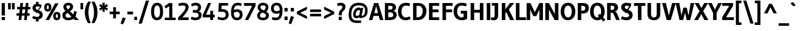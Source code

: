 SplineFontDB: 3.0
FontName: Gudea-Bold
FullName: Gudea Bold
FamilyName: Gudea
Weight: Bold
Copyright: Copyright (c) 2012, Agustina Mingote (agustinamingote@gmail.com), with Reserved Font Names "Gudea"
Version: 1.002
ItalicAngle: 0
UnderlinePosition: -50
UnderlineWidth: 50
Ascent: 800
Descent: 200
sfntRevision: 0x00010083
LayerCount: 2
Layer: 0 1 "Back"  1
Layer: 1 1 "Fore"  0
XUID: [1021 307 682415680 14273423]
FSType: 0
OS2Version: 2
OS2_WeightWidthSlopeOnly: 0
OS2_UseTypoMetrics: 1
CreationTime: 1325880153
ModificationTime: 1325881673
PfmFamily: 17
TTFWeight: 700
TTFWidth: 5
LineGap: 0
VLineGap: 0
Panose: 2 0 0 0 0 0 0 0 0 0
OS2TypoAscent: 172
OS2TypoAOffset: 1
OS2TypoDescent: -64
OS2TypoDOffset: 1
OS2TypoLinegap: 0
OS2WinAscent: 0
OS2WinAOffset: 1
OS2WinDescent: 0
OS2WinDOffset: 1
HheadAscent: 0
HheadAOffset: 1
HheadDescent: 0
HheadDOffset: 1
OS2SubXSize: 700
OS2SubYSize: 650
OS2SubXOff: 0
OS2SubYOff: 140
OS2SupXSize: 700
OS2SupYSize: 650
OS2SupXOff: 0
OS2SupYOff: 477
OS2StrikeYSize: 50
OS2StrikeYPos: 250
OS2Vendor: 'pyrs'
OS2CodePages: 20000111.40000000
OS2UnicodeRanges: 800000af.4000206a.00000000.00000000
Lookup: 258 0 0 "'kern' Horizontal Kerning in Latin lookup 0"  {"'kern' Horizontal Kerning in Latin lookup 0 subtable"  } ['kern' ('DFLT' <'dflt' > 'latn' <'dflt' > ) ]
DEI: 91125
TtTable: prep
PUSHW_1
 511
SCANCTRL
PUSHB_1
 4
SCANTYPE
EndTTInstrs
ShortTable: maxp 16
  1
  0
  278
  57
  7
  49
  4
  2
  0
  1
  1
  0
  64
  0
  2
  1
EndShort
LangName: 1033 "" "" "" "FONTLAB:OTFEXPORT" "" "Version 1.002" "" "Gudea is a trademark of Agustina Mingote." "Agustina Mingote" "Agustina Mingote" "" "" "" "This Font Software is licensed under the SIL Open Font License, Version 1.1. This license is available with a FAQ at: http://scripts.sil.org/OFL" "http://scripts.sil.org/OFL" 
GaspTable: 1 65535 15 1
Encoding: UnicodeBmp
UnicodeInterp: none
NameList: Adobe Glyph List
DisplaySize: -24
AntiAlias: 1
FitToEm: 1
BeginChars: 65547 278

StartChar: .notdef
Encoding: 65536 -1 0
Width: 211
Flags: W
LayerCount: 2
EndChar

StartChar: .null
Encoding: 65537 -1 1
Width: 0
Flags: W
LayerCount: 2
EndChar

StartChar: nonmarkingreturn
Encoding: 65538 -1 2
Width: 333
Flags: W
LayerCount: 2
EndChar

StartChar: flecha0
Encoding: 12 12 3
Width: 464
GlyphClass: 2
Flags: W
LayerCount: 2
Fore
SplineSet
384 -79 m 1,0,-1
 20 287 l 1,1,-1
 384 653 l 1,2,-1
 384 -79 l 1,0,-1
EndSplineSet
EndChar

StartChar: space
Encoding: 32 32 4
Width: 250
GlyphClass: 2
Flags: W
LayerCount: 2
EndChar

StartChar: exclam
Encoding: 33 33 5
Width: 266
GlyphClass: 2
Flags: W
LayerCount: 2
Fore
SplineSet
68 125 m 1,0,-1
 198 125 l 1,1,-1
 198 0 l 1,2,-1
 68 0 l 1,3,-1
 68 125 l 1,0,-1
68 700 m 1,4,-1
 198 700 l 1,5,-1
 198 190 l 1,6,-1
 68 190 l 1,7,-1
 68 700 l 1,4,-1
EndSplineSet
EndChar

StartChar: quotedbl
Encoding: 34 34 6
Width: 378
GlyphClass: 2
Flags: W
LayerCount: 2
Fore
SplineSet
54 700 m 1,0,-1
 165 700 l 1,1,-1
 165 441 l 1,2,-1
 54 441 l 1,3,-1
 54 700 l 1,0,-1
213 700 m 1,4,-1
 324 700 l 1,5,-1
 324 441 l 1,6,-1
 213 441 l 1,7,-1
 213 700 l 1,4,-1
EndSplineSet
EndChar

StartChar: numbersign
Encoding: 35 35 7
Width: 619
GlyphClass: 2
Flags: W
LayerCount: 2
Fore
SplineSet
139 281 m 1,0,-1
 156 442 l 1,1,-1
 46 442 l 1,2,-1
 46 541 l 1,3,-1
 165 541 l 1,4,-1
 182 701 l 1,5,-1
 293 701 l 1,6,-1
 276 541 l 1,7,-1
 388 541 l 1,8,-1
 405 701 l 1,9,-1
 514 701 l 1,10,-1
 499 541 l 1,11,-1
 588 541 l 1,12,-1
 588 442 l 1,13,-1
 488 442 l 1,14,-1
 472 281 l 1,15,-1
 562 281 l 1,16,-1
 562 181 l 1,17,-1
 462 181 l 1,18,-1
 443 0 l 1,19,-1
 333 0 l 1,20,-1
 352 181 l 1,21,-1
 240 181 l 1,22,-1
 220 0 l 1,23,-1
 110 0 l 1,24,-1
 129 181 l 1,25,-1
 21 181 l 1,26,-1
 21 281 l 1,27,-1
 139 281 l 1,0,-1
380 442 m 1,28,-1
 267 442 l 1,29,30
 254 339 254 339 249 281 c 1,31,-1
 361 281 l 1,32,33
 376 400 376 400 380 442 c 1,28,-1
EndSplineSet
EndChar

StartChar: dollar
Encoding: 36 36 8
Width: 508
GlyphClass: 2
Flags: W
LayerCount: 2
Fore
SplineSet
181 498 m 0,0,1
 181 465 181 465 211 443.5 c 128,-1,2
 241 422 241 422 283.5 408 c 128,-1,3
 326 394 326 394 368 375.5 c 128,-1,4
 410 357 410 357 440 317 c 128,-1,5
 470 277 470 277 470 207.5 c 128,-1,6
 470 138 470 138 425.5 90 c 128,-1,7
 381 42 381 42 299 32 c 1,8,-1
 299 -60 l 1,9,-1
 194 -60 l 1,10,-1
 194 30 l 1,11,12
 113 35 113 35 42 79 c 1,13,-1
 74 169 l 1,14,15
 159 132 159 132 243 132 c 0,16,17
 290 132 290 132 317 154 c 128,-1,18
 344 176 344 176 344 212 c 128,-1,19
 344 248 344 248 314 269.5 c 128,-1,20
 284 291 284 291 241.5 305.5 c 128,-1,21
 199 320 199 320 156.5 339 c 128,-1,22
 114 358 114 358 84 397.5 c 128,-1,23
 54 437 54 437 54 503 c 128,-1,24
 54 569 54 569 92.5 611 c 128,-1,25
 131 653 131 653 194 660 c 1,26,-1
 194 747 l 1,27,-1
 299 747 l 1,28,-1
 299 660 l 1,29,30
 357 651 357 651 425 623 c 1,31,-1
 401 523 l 1,32,33
 0 0 0 0 355 541 c 1,34,35
 291 562 291 562 244 562 c 0,36,37
 181 562 181 562 181 498 c 0,0,1
EndSplineSet
EndChar

StartChar: percent
Encoding: 37 37 9
Width: 737
GlyphClass: 2
Flags: W
LayerCount: 2
Fore
SplineSet
577.5 223 m 128,-1,1
 567 246 567 246 547 246 c 128,-1,2
 527 246 527 246 516 222.5 c 128,-1,3
 505 199 505 199 505 164 c 0,4,5
 505 84 505 84 545 84 c 0,6,7
 588 84 588 84 588 164 c 0,8,0
 588 200 588 200 577.5 223 c 128,-1,1
545 336 m 0,9,10
 693 336 693 336 693 165 c 128,-1,11
 693 -6 693 -6 543 -6 c 0,12,13
 470 -6 470 -6 435 39.5 c 128,-1,14
 400 85 400 85 400 160.5 c 128,-1,15
 400 236 400 236 435.5 286 c 128,-1,16
 471 336 471 336 545 336 c 0,9,10
207.5 583 m 128,-1,18
 197 606 197 606 177 606 c 128,-1,19
 157 606 157 606 146 582.5 c 128,-1,20
 135 559 135 559 135 524 c 0,21,22
 135 444 135 444 175 444 c 0,23,24
 218 444 218 444 218 524 c 0,25,17
 218 560 218 560 207.5 583 c 128,-1,18
175 696 m 0,26,27
 323 696 323 696 323 525 c 128,-1,28
 323 354 323 354 173 354 c 0,29,30
 100 354 100 354 65 399.5 c 128,-1,31
 30 445 30 445 30 520.5 c 128,-1,32
 30 596 30 596 65.5 646 c 128,-1,33
 101 696 101 696 175 696 c 0,26,27
616 688 m 1,34,-1
 228 0 l 1,35,-1
 90 0 l 1,36,-1
 478 688 l 1,37,-1
 616 688 l 1,34,-1
EndSplineSet
EndChar

StartChar: ampersand
Encoding: 38 38 10
Width: 756
GlyphClass: 2
Flags: W
LayerCount: 2
Fore
SplineSet
517 361 m 1,0,-1
 629 361 l 1,1,2
 621 245 621 245 603 195 c 0,3,4
 596 176 596 176 582 147 c 1,5,-1
 725 1 l 1,6,-1
 555 1 l 1,7,-1
 503 50 l 1,8,9
 470 26 470 26 412 9.5 c 128,-1,10
 354 -7 354 -7 294 -7 c 0,11,12
 175 -7 175 -7 112 47 c 128,-1,13
 49 101 49 101 49 193 c 0,14,15
 49 279 49 279 104 327 c 0,16,17
 128 348 128 348 171 374 c 1,18,19
 127 426 127 426 106.5 463.5 c 128,-1,20
 86 501 86 501 86 539 c 0,21,22
 86 614 86 614 143 662 c 128,-1,23
 200 710 200 710 289 710 c 128,-1,24
 378 710 378 710 431.5 665.5 c 128,-1,25
 485 621 485 621 485 557 c 128,-1,26
 485 493 485 493 454.5 450 c 128,-1,27
 424 407 424 407 356 365 c 1,28,-1
 495 231 l 1,29,30
 517 278 517 278 517 361 c 1,0,-1
174 187 m 0,31,32
 174 147 174 147 206.5 122.5 c 128,-1,33
 239 98 239 98 285 98 c 128,-1,34
 331 98 331 98 366 110.5 c 128,-1,35
 401 123 401 123 416 138 c 1,36,-1
 261 294 l 1,37,38
 174 249 174 249 174 187 c 0,31,32
252 469.5 m 128,-1,40
 273 444 273 444 277 439 c 1,41,42
 363 489 363 489 363 555 c 0,43,44
 363 580 363 580 341 592.5 c 128,-1,45
 319 605 319 605 286 605 c 128,-1,46
 253 605 253 605 232 591.5 c 128,-1,47
 211 578 211 578 211 556 c 128,-1,48
 211 534 211 534 221 514.5 c 128,-1,39
 231 495 231 495 252 469.5 c 128,-1,40
EndSplineSet
EndChar

StartChar: quotesingle
Encoding: 39 39 11
Width: 185
GlyphClass: 2
Flags: W
LayerCount: 2
Fore
SplineSet
37 700 m 1,0,-1
 148 700 l 1,1,-1
 148 441 l 1,2,-1
 37 441 l 1,3,-1
 37 700 l 1,0,-1
EndSplineSet
EndChar

StartChar: parenleft
Encoding: 40 40 12
Width: 299
GlyphClass: 2
Flags: W
LayerCount: 2
Fore
SplineSet
173 -130 m 1,0,1
 40 78 40 78 40 316.5 c 128,-1,2
 40 555 40 555 178 764 c 1,3,-1
 284 751 l 1,4,5
 185 539 185 539 185 317 c 128,-1,6
 185 95 185 95 282 -118 c 1,7,-1
 173 -130 l 1,0,1
EndSplineSet
EndChar

StartChar: parenright
Encoding: 41 41 13
Width: 299
GlyphClass: 2
Flags: W
LayerCount: 2
Fore
SplineSet
121 764 m 1,0,1
 259 555 259 555 259 316.5 c 128,-1,2
 259 78 259 78 126 -130 c 1,3,-1
 17 -118 l 1,4,5
 114 95 114 95 114 317 c 128,-1,6
 114 539 114 539 15 751 c 1,7,-1
 121 764 l 1,0,1
EndSplineSet
EndChar

StartChar: asterisk
Encoding: 42 42 14
Width: 430
GlyphClass: 2
Flags: W
LayerCount: 2
Fore
SplineSet
164 596 m 1,0,1
 162 638 162 638 156 710 c 1,2,-1
 256 710 l 1,3,-1
 245 596 l 1,4,-1
 341 661 l 1,5,-1
 388 572 l 1,6,-1
 287 527 l 1,7,-1
 388 481 l 1,8,-1
 341 392 l 1,9,-1
 245 456 l 1,10,-1
 256 343 l 1,11,-1
 156 343 l 1,12,-1
 164 457 l 1,13,-1
 69 393 l 1,14,-1
 20 476 l 1,15,-1
 124 526 l 1,16,-1
 21 576 l 1,17,-1
 74 661 l 1,18,-1
 164 596 l 1,0,1
EndSplineSet
Kerns2: 37 -35 "'kern' Horizontal Kerning in Latin lookup 0 subtable" 
EndChar

StartChar: plus
Encoding: 43 43 15
Width: 469
GlyphClass: 2
Flags: W
LayerCount: 2
Fore
SplineSet
440 242 m 1,0,-1
 287 242 l 1,1,-1
 287 69 l 1,2,-1
 172 69 l 1,3,-1
 172 242 l 1,4,-1
 28 242 l 1,5,-1
 28 347 l 1,6,-1
 172 347 l 1,7,-1
 172 527 l 1,8,-1
 287 527 l 1,9,-1
 287 347 l 1,10,-1
 440 347 l 1,11,-1
 440 242 l 1,0,-1
EndSplineSet
EndChar

StartChar: comma
Encoding: 44 44 16
Width: 244
GlyphClass: 2
Flags: W
LayerCount: 2
Fore
SplineSet
212 70 m 1,0,-1
 99 -178 l 1,1,-1
 0 -146 l 1,2,-1
 87 111 l 1,3,-1
 212 70 l 1,0,-1
EndSplineSet
EndChar

StartChar: hyphen
Encoding: 45 45 17
Width: 287
GlyphClass: 2
Flags: W
LayerCount: 2
Fore
SplineSet
259 234 m 1,0,-1
 28 234 l 1,1,-1
 28 349 l 1,2,-1
 259 349 l 1,3,-1
 259 234 l 1,0,-1
EndSplineSet
EndChar

StartChar: period
Encoding: 46 46 18
Width: 183
GlyphClass: 2
Flags: W
LayerCount: 2
Fore
SplineSet
149 0 m 1,0,-1
 34 0 l 1,1,-1
 34 136 l 1,2,-1
 149 136 l 1,3,-1
 149 0 l 1,0,-1
EndSplineSet
EndChar

StartChar: slash
Encoding: 47 47 19
Width: 491
GlyphClass: 2
Flags: W
LayerCount: 2
Fore
SplineSet
461 800 m 1,0,-1
 167 -145 l 1,1,-1
 37 -145 l 1,2,-1
 332 800 l 1,3,-1
 461 800 l 1,0,-1
EndSplineSet
EndChar

StartChar: zero
Encoding: 48 48 20
Width: 580
GlyphClass: 2
Flags: W
LayerCount: 2
Fore
SplineSet
536 352 m 0,0,1
 536 82 536 82 387 14 c 0,2,3
 342 -6 342 -6 284 -6 c 0,4,5
 45 -6 45 -6 45 352 c 0,6,7
 45 497 45 497 96 597 c 0,8,9
 123 650 123 650 174 680 c 128,-1,10
 225 710 225 710 296 710 c 0,11,12
 536 710 536 710 536 352 c 0,0,1
411 350 m 2,13,-1
 411 354 l 2,14,15
 411 600 411 600 291 600 c 0,16,17
 227 600 227 600 198.5 531 c 128,-1,18
 170 462 170 462 170 352 c 128,-1,19
 170 242 170 242 198.5 173 c 128,-1,20
 227 104 227 104 291 104 c 0,21,22
 411 104 411 104 411 350 c 2,13,-1
EndSplineSet
EndChar

StartChar: one
Encoding: 49 49 21
Width: 519
GlyphClass: 2
Flags: W
LayerCount: 2
Fore
SplineSet
32 0 m 1,0,-1
 32 100 l 1,1,-1
 212 100 l 1,2,-1
 212 571 l 1,3,-1
 65 475 l 1,4,-1
 18 571 l 1,5,-1
 212 700 l 1,6,-1
 337 700 l 1,7,-1
 337 100 l 1,8,-1
 475 100 l 1,9,-1
 475 0 l 1,10,-1
 32 0 l 1,0,-1
EndSplineSet
EndChar

StartChar: two
Encoding: 50 50 22
Width: 524
GlyphClass: 2
Flags: W
LayerCount: 2
Fore
SplineSet
47 0 m 1,0,-1
 47 102 l 1,1,2
 207 261 207 261 280 358 c 128,-1,3
 353 455 353 455 353 527.5 c 128,-1,4
 353 600 353 600 247 600 c 0,5,6
 171 600 171 600 79 574 c 1,7,-1
 60 677 l 1,8,9
 140 710 140 710 250 710 c 128,-1,10
 360 710 360 710 419.5 664.5 c 128,-1,11
 479 619 479 619 479 536 c 128,-1,12
 479 453 479 453 415.5 353 c 128,-1,13
 352 253 352 253 221 110 c 1,14,-1
 480 110 l 1,15,-1
 479 0 l 1,16,-1
 47 0 l 1,0,-1
EndSplineSet
EndChar

StartChar: three
Encoding: 51 51 23
Width: 528
GlyphClass: 2
Flags: W
LayerCount: 2
Fore
SplineSet
126 411 m 1,0,-1
 231 411 l 2,1,2
 282 411 282 411 311.5 440.5 c 128,-1,3
 341 470 341 470 341 514 c 0,4,5
 341 600 341 600 242 600 c 0,6,7
 208 600 208 600 168 590 c 128,-1,8
 128 580 128 580 81 559 c 1,9,-1
 57 662 l 1,10,11
 90 681 90 681 142.5 695.5 c 128,-1,12
 195 710 195 710 239 710 c 0,13,14
 351 710 351 710 406 659.5 c 128,-1,15
 461 609 461 609 461 522 c 0,16,17
 461 461 461 461 432 415.5 c 128,-1,18
 403 370 403 370 357 359 c 1,19,20
 412 350 412 350 448 309.5 c 128,-1,21
 484 269 484 269 484 207 c 0,22,23
 484 107 484 107 417.5 50.5 c 128,-1,24
 351 -6 351 -6 231 -6 c 0,25,26
 180 -6 180 -6 132 6 c 128,-1,27
 84 18 84 18 62 30 c 1,28,-1
 39 41 l 1,29,-1
 79 142 l 1,30,31
 159 104 159 104 229.5 104 c 128,-1,32
 300 104 300 104 331.5 129 c 128,-1,33
 363 154 363 154 363 199 c 128,-1,34
 363 244 363 244 328.5 272.5 c 128,-1,35
 294 301 294 301 231 301 c 2,36,-1
 126 301 l 1,37,-1
 126 411 l 1,0,-1
EndSplineSet
EndChar

StartChar: four
Encoding: 52 52 24
Width: 540
GlyphClass: 2
Flags: W
LayerCount: 2
Fore
SplineSet
311 0 m 1,0,-1
 311 111 l 1,1,-1
 5 111 l 1,2,-1
 5 205 l 1,3,-1
 224 700 l 1,4,-1
 349 700 l 1,5,-1
 137 221 l 1,6,-1
 311 221 l 1,7,-1
 311 382 l 1,8,-1
 428 382 l 1,9,-1
 428 221 l 1,10,-1
 496 221 l 1,11,-1
 496 111 l 1,12,-1
 428 111 l 1,13,-1
 428 0 l 1,14,-1
 311 0 l 1,0,-1
EndSplineSet
EndChar

StartChar: five
Encoding: 53 53 25
Width: 558
GlyphClass: 2
Flags: W
LayerCount: 2
Fore
SplineSet
394 220 m 128,-1,1
 394 340 394 340 252 340 c 2,2,-1
 90 341 l 1,3,-1
 114 700 l 1,4,-1
 491 700 l 1,5,-1
 486 595 l 1,6,-1
 228 595 l 1,7,-1
 217 449 l 1,8,9
 239 450 239 450 260 450 c 0,10,11
 375 450 375 450 444.5 391.5 c 128,-1,12
 514 333 514 333 514 227 c 128,-1,13
 514 121 514 121 448 57.5 c 128,-1,14
 382 -6 382 -6 257 -6 c 0,15,16
 205 -6 205 -6 154 7 c 128,-1,17
 103 20 103 20 78 34 c 2,18,-1
 53 47 l 1,19,-1
 91 140 l 1,20,21
 179 100 179 100 252 100 c 0,22,0
 394 100 394 100 394 220 c 128,-1,1
EndSplineSet
EndChar

StartChar: six
Encoding: 54 54 26
Width: 576
GlyphClass: 2
Flags: W
LayerCount: 2
Fore
SplineSet
304 443 m 0,0,1
 413 443 413 443 472.5 386 c 128,-1,2
 532 329 532 329 532 224 c 128,-1,3
 532 119 532 119 470.5 56.5 c 128,-1,4
 409 -6 409 -6 304 -6 c 0,5,6
 62 -6 62 -6 62 310 c 0,7,8
 62 602 62 602 202 679 c 0,9,10
 258 710 258 710 338 710 c 0,11,12
 380 710 380 710 420 702 c 128,-1,13
 460 694 460 694 499 677 c 1,14,-1
 471 577 l 1,15,16
 401 604 401 604 329 604 c 0,17,18
 192 604 192 604 179 416 c 1,19,20
 243 443 243 443 304 443 c 0,0,1
309 99 m 0,21,22
 358 99 358 99 387.5 131.5 c 128,-1,23
 417 164 417 164 417 213 c 0,24,25
 417 338 417 338 300 338 c 0,26,27
 239 338 239 338 177 301 c 1,28,29
 177 200 177 200 207.5 149.5 c 128,-1,30
 238 99 238 99 309 99 c 0,21,22
EndSplineSet
EndChar

StartChar: seven
Encoding: 55 55 27
Width: 507
GlyphClass: 2
Flags: W
LayerCount: 2
Fore
SplineSet
16 585 m 1,0,-1
 16 700 l 1,1,-1
 487 700 l 1,2,-1
 487 585 l 1,3,-1
 187 0 l 1,4,-1
 54 0 l 1,5,-1
 348 585 l 1,6,-1
 16 585 l 1,0,-1
EndSplineSet
EndChar

StartChar: eight
Encoding: 56 56 28
Width: 575
GlyphClass: 2
Flags: W
LayerCount: 2
Fore
SplineSet
455.5 661.5 m 128,-1,1
 513 613 513 613 513 543 c 128,-1,2
 513 473 513 473 484.5 422.5 c 128,-1,3
 456 372 456 372 424 344 c 1,4,5
 475 316 475 316 503 281 c 128,-1,6
 531 246 531 246 531 194 c 0,7,8
 531 99 531 99 466 46.5 c 128,-1,9
 401 -6 401 -6 284.5 -6 c 128,-1,10
 168 -6 168 -6 110 49 c 128,-1,11
 52 104 52 104 52 185 c 0,12,13
 52 277 52 277 136 342 c 0,14,15
 152 355 152 355 168 364 c 1,16,17
 75 421 75 421 75 515.5 c 128,-1,18
 75 610 75 610 135.5 660 c 128,-1,19
 196 710 196 710 297 710 c 128,-1,0
 398 710 398 710 455.5 661.5 c 128,-1,1
268 312 m 1,20,21
 167 258 167 258 167 189 c 0,22,23
 167 148 167 148 197.5 122.5 c 128,-1,24
 228 97 228 97 286.5 97 c 128,-1,25
 345 97 345 97 380.5 121 c 128,-1,26
 416 145 416 145 416 185 c 0,27,28
 416 232 416 232 372 262 c 0,29,30
 338 284 338 284 268 312 c 1,20,21
400 530 m 0,31,32
 400 562 400 562 372 583.5 c 128,-1,33
 344 605 344 605 297.5 605 c 128,-1,34
 251 605 251 605 219.5 584 c 128,-1,35
 188 563 188 563 188 533 c 128,-1,36
 188 503 188 503 198 483 c 128,-1,37
 208 463 208 463 233 445.5 c 128,-1,38
 258 428 258 428 274.5 419.5 c 128,-1,39
 291 411 291 411 329 394 c 1,40,41
 400 455 400 455 400 530 c 0,31,32
EndSplineSet
EndChar

StartChar: nine
Encoding: 57 57 29
Width: 557
GlyphClass: 2
Flags: W
LayerCount: 2
Fore
SplineSet
271 261 m 0,0,1
 162 261 162 261 102.5 318 c 128,-1,2
 43 375 43 375 43 480 c 128,-1,3
 43 585 43 585 104.5 647.5 c 128,-1,4
 166 710 166 710 271 710 c 0,5,6
 513 710 513 710 513 394 c 0,7,8
 513 102 513 102 373 25 c 0,9,10
 317 -6 317 -6 237 -6 c 0,11,12
 195 -6 195 -6 155 2 c 128,-1,13
 115 10 115 10 76 27 c 1,14,-1
 104 127 l 1,15,16
 174 100 174 100 246 100 c 0,17,18
 382 100 382 100 395 288 c 1,19,20
 338 261 338 261 271 261 c 0,0,1
266 605 m 0,21,22
 217 605 217 605 187.5 572.5 c 128,-1,23
 158 540 158 540 158 491 c 0,24,25
 158 366 158 366 275 366 c 0,26,27
 334 366 334 366 398 402 c 1,28,-1
 398 406 l 2,29,30
 398 505 398 505 367.5 555 c 128,-1,31
 337 605 337 605 266 605 c 0,21,22
EndSplineSet
EndChar

StartChar: colon
Encoding: 58 58 30
Width: 217
GlyphClass: 2
Flags: W
LayerCount: 2
Fore
SplineSet
171 0 m 1,0,-1
 46 0 l 1,1,-1
 46 146 l 1,2,-1
 171 146 l 1,3,-1
 171 0 l 1,0,-1
171 354 m 1,4,-1
 46 354 l 1,5,-1
 46 500 l 1,6,-1
 171 500 l 1,7,-1
 171 354 l 1,4,-1
EndSplineSet
EndChar

StartChar: semicolon
Encoding: 59 59 31
Width: 276
GlyphClass: 2
Flags: W
LayerCount: 2
Fore
SplineSet
205 129 m 1,0,-1
 92 -170 l 1,1,-1
 -7 -139 l 1,2,-1
 83 168 l 1,3,-1
 205 129 l 1,0,-1
204 354 m 1,4,-1
 79 354 l 1,5,-1
 79 500 l 1,6,-1
 204 500 l 1,7,-1
 204 354 l 1,4,-1
EndSplineSet
EndChar

StartChar: less
Encoding: 60 60 32
Width: 528
GlyphClass: 2
Flags: W
LayerCount: 2
Fore
SplineSet
463 45 m 1,0,-1
 51 249 l 1,1,-1
 51 346 l 1,2,-1
 463 551 l 1,3,-1
 463 431 l 1,4,-1
 184 298 l 1,5,-1
 463 163 l 1,6,-1
 463 45 l 1,0,-1
EndSplineSet
EndChar

StartChar: equal
Encoding: 61 61 33
Width: 580
GlyphClass: 2
Flags: W
LayerCount: 2
Fore
SplineSet
515 331 m 1,0,-1
 65 331 l 1,1,-1
 65 436 l 1,2,-1
 515 436 l 1,3,-1
 515 331 l 1,0,-1
515 153 m 1,4,-1
 65 153 l 1,5,-1
 65 258 l 1,6,-1
 515 258 l 1,7,-1
 515 153 l 1,4,-1
EndSplineSet
EndChar

StartChar: greater
Encoding: 62 62 34
Width: 528
GlyphClass: 2
Flags: W
LayerCount: 2
Fore
SplineSet
64 551 m 1,0,-1
 476 347 l 1,1,-1
 476 250 l 1,2,-1
 64 45 l 1,3,-1
 64 165 l 1,4,-1
 343 298 l 1,5,-1
 64 433 l 1,6,-1
 64 551 l 1,0,-1
EndSplineSet
EndChar

StartChar: question
Encoding: 63 63 35
Width: 463
GlyphClass: 2
Flags: W
LayerCount: 2
Fore
SplineSet
356 408 m 0,0,1
 335 386 335 386 314 366 c 0,2,3
 262 316 262 316 262 257 c 2,4,-1
 262 194 l 1,5,-1
 138 194 l 1,6,-1
 138 252 l 2,7,8
 138 337 138 337 189 393 c 0,9,10
 210 416 210 416 232 436 c 1,11,12
 283 486 283 486 283 541 c 0,13,14
 283 594 283 594 215 594 c 128,-1,15
 147 594 147 594 91 575 c 1,16,-1
 70 683 l 1,17,18
 156 710 156 710 233 710 c 128,-1,19
 310 710 310 710 359 666.5 c 128,-1,20
 408 623 408 623 408 542.5 c 128,-1,21
 408 462 408 462 356 408 c 0,0,1
261 0 m 1,22,-1
 136 0 l 1,23,-1
 136 138 l 1,24,-1
 261 138 l 1,25,-1
 261 0 l 1,22,-1
EndSplineSet
EndChar

StartChar: at
Encoding: 64 64 36
Width: 907
GlyphClass: 2
Flags: W
LayerCount: 2
Fore
SplineSet
480 411 m 0,0,1
 422 411 422 411 387 353.5 c 128,-1,2
 352 296 352 296 352 225 c 0,3,4
 352 175 352 175 400 175 c 0,5,6
 426 175 426 175 445.5 184 c 128,-1,7
 465 193 465 193 500 216 c 1,8,-1
 533 394 l 2,9,10
 532 394 532 394 516 402.5 c 128,-1,11
 500 411 500 411 480 411 c 0,0,1
497 117 m 1,12,13
 438 76 438 76 379 76 c 128,-1,14
 320 76 320 76 285 115 c 128,-1,15
 250 154 250 154 250 222.5 c 128,-1,16
 250 291 250 291 272 351 c 128,-1,17
 294 411 294 411 328 445 c 0,18,19
 400 515 400 515 474 515 c 0,20,21
 510 515 510 515 528 506 c 128,-1,22
 546 497 546 497 558.5 488 c 128,-1,23
 571 479 571 479 572 479 c 2,24,-1
 588 504 l 1,25,-1
 659 504 l 1,26,-1
 596 175 l 1,27,28
 735 175 735 175 735 398 c 0,29,30
 735 605 735 605 476 605 c 0,31,32
 320 605 320 605 248 512 c 128,-1,33
 176 419 176 419 176 232 c 0,34,35
 176 102 176 102 229.5 42.5 c 128,-1,36
 283 -17 283 -17 402 -17 c 2,37,-1
 573 -17 l 1,38,-1
 577 -111 l 1,39,40
 492 -119 492 -119 398 -119 c 0,41,42
 66 -119 66 -119 66 209 c 0,43,44
 66 710 66 710 477 710 c 0,45,46
 840 710 840 710 840 394 c 0,47,48
 840 220 840 220 755 150.5 c 128,-1,49
 670 81 670 81 505 81 c 1,50,-1
 497 117 l 1,12,13
EndSplineSet
EndChar

StartChar: A
Encoding: 65 65 37
Width: 579
GlyphClass: 2
Flags: W
LayerCount: 2
Fore
SplineSet
586 0 m 1,0,-1
 442 0 l 1,1,-1
 392 171 l 1,2,-1
 181 171 l 1,3,-1
 132 0 l 1,4,-1
 -7 0 l 1,5,-1
 203 700 l 1,6,-1
 374 700 l 1,7,-1
 586 0 l 1,0,-1
365 286 m 1,8,-1
 288 574 l 1,9,-1
 210 286 l 1,10,-1
 365 286 l 1,8,-1
EndSplineSet
Kerns2: 235 -45 "'kern' Horizontal Kerning in Latin lookup 0 subtable"  61 -50 "'kern' Horizontal Kerning in Latin lookup 0 subtable"  58 -40 "'kern' Horizontal Kerning in Latin lookup 0 subtable"  56 -40 "'kern' Horizontal Kerning in Latin lookup 0 subtable"  14 -35 "'kern' Horizontal Kerning in Latin lookup 0 subtable" 
EndChar

StartChar: B
Encoding: 66 66 38
Width: 587
GlyphClass: 2
Flags: W
LayerCount: 2
Fore
SplineSet
71 0 m 1,0,-1
 71 700 l 1,1,-1
 291 700 l 2,2,3
 408 700 408 700 466 653.5 c 128,-1,4
 524 607 524 607 524 521 c 0,5,6
 524 463 524 463 491.5 425 c 128,-1,7
 459 387 459 387 403 379 c 1,8,9
 474 367 474 367 513 322 c 128,-1,10
 552 277 552 277 552 210 c 0,11,12
 552 115 552 115 481 57.5 c 128,-1,13
 410 0 410 0 284 0 c 2,14,-1
 71 0 l 1,0,-1
209 115 m 1,15,-1
 308 115 l 2,16,17
 356 115 356 115 385 140.5 c 128,-1,18
 414 166 414 166 414 209.5 c 128,-1,19
 414 253 414 253 381.5 285.5 c 128,-1,20
 349 318 349 318 287 318 c 2,21,-1
 209 318 l 1,22,-1
 209 115 l 1,15,-1
209 585 m 1,23,-1
 209 432 l 1,24,-1
 286 432 l 2,25,26
 325 432 325 432 355.5 456 c 128,-1,27
 386 480 386 480 386 518 c 0,28,29
 386 580 386 580 296 585 c 1,30,-1
 209 585 l 1,23,-1
EndSplineSet
EndChar

StartChar: C
Encoding: 67 67 39
Width: 584
GlyphClass: 2
Flags: W
LayerCount: 2
Fore
SplineSet
346 -6 m 0,0,1
 193 -6 193 -6 111.5 90.5 c 128,-1,2
 30 187 30 187 30 352 c 128,-1,3
 30 517 30 517 116.5 613 c 128,-1,4
 203 709 203 709 357 709 c 0,5,6
 441 709 441 709 524 680 c 1,7,-1
 496 568 l 1,8,9
 435 594 435 594 352 594 c 128,-1,10
 269 594 269 594 222 531 c 128,-1,11
 175 468 175 468 175 357 c 128,-1,12
 175 246 175 246 219 177.5 c 128,-1,13
 263 109 263 109 343 109 c 0,14,15
 403 109 403 109 514 148 c 1,16,-1
 544 46 l 1,17,18
 453 -6 453 -6 346 -6 c 0,0,1
EndSplineSet
EndChar

StartChar: D
Encoding: 68 68 40
Width: 647
GlyphClass: 2
Flags: W
LayerCount: 2
Fore
SplineSet
617 375 m 0,0,1
 617 206 617 206 519 103 c 128,-1,2
 421 0 421 0 257 0 c 2,3,-1
 71 0 l 1,4,-1
 71 700 l 1,5,-1
 288 700 l 2,6,7
 437 700 437 700 527 609 c 128,-1,8
 617 518 617 518 617 375 c 0,0,1
466 383 m 0,9,10
 466 477 466 477 415 531 c 128,-1,11
 364 585 364 585 292 585 c 2,12,-1
 212 585 l 1,13,-1
 212 115 l 1,14,-1
 266 115 l 2,15,16
 350 115 350 115 408 186.5 c 128,-1,17
 466 258 466 258 466 383 c 0,9,10
EndSplineSet
EndChar

StartChar: E
Encoding: 69 69 41
Width: 542
GlyphClass: 2
Flags: W
LayerCount: 2
Fore
SplineSet
488 0 m 1,0,-1
 71 0 l 1,1,-1
 71 700 l 1,2,-1
 488 700 l 1,3,-1
 488 585 l 1,4,-1
 216 585 l 1,5,-1
 216 438 l 1,6,-1
 463 438 l 1,7,-1
 463 321 l 1,8,-1
 216 321 l 1,9,-1
 216 115 l 1,10,-1
 488 115 l 1,11,-1
 488 0 l 1,0,-1
EndSplineSet
EndChar

StartChar: F
Encoding: 70 70 42
Width: 510
GlyphClass: 2
Flags: W
LayerCount: 2
Fore
SplineSet
489 700 m 1,0,-1
 489 585 l 1,1,-1
 216 585 l 1,2,-1
 216 438 l 1,3,-1
 465 438 l 1,4,-1
 465 321 l 1,5,-1
 216 321 l 1,6,-1
 216 0 l 1,7,-1
 71 0 l 1,8,-1
 71 700 l 1,9,-1
 489 700 l 1,0,-1
EndSplineSet
Kerns2: 83 -15 "'kern' Horizontal Kerning in Latin lookup 0 subtable"  37 -35 "'kern' Horizontal Kerning in Latin lookup 0 subtable" 
EndChar

StartChar: G
Encoding: 71 71 43
Width: 646
GlyphClass: 2
Flags: W
LayerCount: 2
Fore
SplineSet
362 -6 m 0,0,1
 208 -6 208 -6 117 92 c 128,-1,2
 26 190 26 190 26 353.5 c 128,-1,3
 26 517 26 517 112.5 613.5 c 128,-1,4
 199 710 199 710 353 710 c 0,5,6
 455 710 455 710 560 674 c 1,7,-1
 542 562 l 1,8,9
 504 576 504 576 443 585.5 c 128,-1,10
 382 595 382 595 348 595 c 0,11,12
 265 595 265 595 218 531.5 c 128,-1,13
 171 468 171 468 171 360 c 128,-1,14
 171 252 171 252 221.5 180.5 c 128,-1,15
 272 109 272 109 351 109 c 0,16,17
 397 109 397 109 435 129 c 1,18,-1
 435 265 l 1,19,-1
 319 265 l 1,20,-1
 319 380 l 1,21,-1
 580 380 l 1,22,-1
 580 48 l 1,23,24
 475 -6 475 -6 362 -6 c 0,0,1
EndSplineSet
EndChar

StartChar: H
Encoding: 72 72 44
Width: 664
GlyphClass: 2
Flags: W
LayerCount: 2
Fore
SplineSet
593 0 m 1,0,-1
 448 0 l 1,1,-1
 448 306 l 1,2,-1
 216 306 l 1,3,-1
 216 0 l 1,4,-1
 71 0 l 1,5,-1
 71 700 l 1,6,-1
 216 700 l 1,7,-1
 216 421 l 1,8,-1
 448 421 l 1,9,-1
 448 700 l 1,10,-1
 593 700 l 1,11,-1
 593 0 l 1,0,-1
EndSplineSet
EndChar

StartChar: I
Encoding: 73 73 45
Width: 257
GlyphClass: 2
Flags: W
LayerCount: 2
Fore
SplineSet
201 0 m 1,0,-1
 56 0 l 1,1,-1
 56 700 l 1,2,-1
 201 700 l 1,3,-1
 201 0 l 1,0,-1
EndSplineSet
EndChar

StartChar: J
Encoding: 74 74 46
Width: 343
GlyphClass: 2
Flags: W
LayerCount: 2
Fore
SplineSet
272 211 m 2,0,1
 272 -7 272 -7 101 -7 c 0,2,3
 38 -7 38 -7 -19 4 c 1,4,-1
 -19 117 l 1,5,6
 -14 117 -14 117 14.5 112.5 c 128,-1,7
 43 108 43 108 70 108 c 0,8,9
 127 108 127 108 127 228 c 2,10,-1
 127 591 l 1,11,-1
 12 591 l 1,12,-1
 12 700 l 1,13,-1
 272 700 l 1,14,-1
 272 211 l 2,0,1
EndSplineSet
EndChar

StartChar: K
Encoding: 75 75 47
Width: 573
GlyphClass: 2
Flags: W
LayerCount: 2
Fore
SplineSet
216 0 m 1,0,-1
 71 0 l 1,1,-1
 71 700 l 1,2,-1
 215 700 l 1,3,-1
 215 444 l 1,4,-1
 407 700 l 1,5,-1
 579 700 l 1,6,-1
 357 434 l 1,7,-1
 575 0 l 1,8,-1
 411 0 l 1,9,-1
 256 323 l 1,10,-1
 216 278 l 1,11,-1
 216 0 l 1,0,-1
EndSplineSet
EndChar

StartChar: L
Encoding: 76 76 48
Width: 473
GlyphClass: 2
Flags: W
LayerCount: 2
Fore
SplineSet
486 0 m 1,0,-1
 71 0 l 1,1,-1
 71 700 l 1,2,-1
 216 700 l 1,3,-1
 216 115 l 1,4,-1
 486 115 l 1,5,-1
 486 0 l 1,0,-1
EndSplineSet
Kerns2: 58 -35 "'kern' Horizontal Kerning in Latin lookup 0 subtable"  56 -55 "'kern' Horizontal Kerning in Latin lookup 0 subtable" 
EndChar

StartChar: M
Encoding: 77 77 49
Width: 737
GlyphClass: 2
Flags: W
LayerCount: 2
Fore
SplineSet
701 0 m 1,0,-1
 556 0 l 1,1,-1
 556 434 l 1,2,-1
 431 164 l 1,3,-1
 305 164 l 1,4,-1
 180 433 l 1,5,-1
 180 0 l 1,6,-1
 36 0 l 1,7,-1
 36 700 l 1,8,-1
 190 700 l 1,9,-1
 369 325 l 1,10,-1
 556 700 l 1,11,-1
 701 700 l 1,12,-1
 701 0 l 1,0,-1
EndSplineSet
EndChar

StartChar: N
Encoding: 78 78 50
Width: 679
GlyphClass: 2
Flags: W
LayerCount: 2
Fore
SplineSet
608 -1 m 1,0,-1
 456 -1 l 1,1,-1
 219 430 l 1,2,-1
 219 0 l 1,3,-1
 71 0 l 1,4,-1
 71 700 l 1,5,-1
 219 700 l 1,6,-1
 463 248 l 1,7,-1
 463 700 l 1,8,-1
 608 700 l 1,9,-1
 608 -1 l 1,0,-1
EndSplineSet
EndChar

StartChar: O
Encoding: 79 79 51
Width: 648
GlyphClass: 2
Flags: W
LayerCount: 2
Fore
SplineSet
323 -5 m 0,0,1
 176 -5 176 -5 101 96.5 c 128,-1,2
 26 198 26 198 26 355 c 128,-1,3
 26 512 26 512 101.5 611 c 128,-1,4
 177 710 177 710 323.5 710 c 128,-1,5
 470 710 470 710 546 611 c 128,-1,6
 622 512 622 512 622 355 c 0,7,8
 622 140 622 140 491 45 c 0,9,10
 422 -5 422 -5 323 -5 c 0,0,1
325 595 m 0,11,12
 272 595 272 595 236 558 c 0,13,14
 172 494 172 494 172 355 c 0,15,16
 172 250 172 250 211 180.5 c 128,-1,17
 250 111 250 111 325.5 111 c 128,-1,18
 401 111 401 111 439 181.5 c 128,-1,19
 477 252 477 252 477 353.5 c 128,-1,20
 477 455 477 455 436.5 525 c 128,-1,21
 396 595 396 595 325 595 c 0,11,12
EndSplineSet
EndChar

StartChar: P
Encoding: 80 80 52
Width: 541
GlyphClass: 2
Flags: W
LayerCount: 2
Fore
SplineSet
268 269 m 2,0,-1
 216 269 l 1,1,-1
 216 0 l 1,2,-1
 71 0 l 1,3,-1
 71 700 l 1,4,-1
 291 700 l 2,5,6
 414 700 414 700 469 647.5 c 128,-1,7
 524 595 524 595 524 485.5 c 128,-1,8
 524 376 524 376 456.5 322.5 c 128,-1,9
 389 269 389 269 268 269 c 2,0,-1
257 586 m 2,10,-1
 216 586 l 1,11,-1
 216 383 l 1,12,-1
 232 383 l 2,13,14
 308 383 308 383 343.5 406 c 128,-1,15
 379 429 379 429 379 483.5 c 128,-1,16
 379 538 379 538 350 562 c 128,-1,17
 321 586 321 586 257 586 c 2,10,-1
EndSplineSet
Kerns2: 83 -10 "'kern' Horizontal Kerning in Latin lookup 0 subtable" 
EndChar

StartChar: Q
Encoding: 81 81 53
Width: 651
GlyphClass: 2
Flags: W
LayerCount: 2
Fore
SplineSet
477 37 m 1,0,1
 416 -7 416 -7 320 -7 c 128,-1,2
 224 -7 224 -7 156 44 c 1,3,4
 26 139 26 139 26 355 c 0,5,6
 26 512 26 512 101.5 611 c 128,-1,7
 177 710 177 710 323.5 710 c 128,-1,8
 470 710 470 710 546 611 c 128,-1,9
 622 512 622 512 622 358.5 c 128,-1,10
 622 205 622 205 558 111 c 1,11,-1
 651 15 l 1,12,-1
 572 -64 l 1,13,-1
 477 37 l 1,0,1
451 219 m 1,14,15
 477 270 477 270 477 362.5 c 128,-1,16
 477 455 477 455 436.5 525.5 c 128,-1,17
 396 596 396 596 321 596 c 128,-1,18
 246 596 246 596 209 526 c 128,-1,19
 172 456 172 456 172 353 c 128,-1,20
 172 250 172 250 211 179.5 c 128,-1,21
 250 109 250 109 324 109 c 0,22,23
 363 109 363 109 387 127 c 1,24,-1
 339 179 l 1,25,-1
 419 258 l 1,26,-1
 451 219 l 1,14,15
EndSplineSet
EndChar

StartChar: R
Encoding: 82 82 54
Width: 603
GlyphClass: 2
Flags: W
LayerCount: 2
Fore
SplineSet
228 304 m 2,0,-1
 216 304 l 1,1,-1
 216 1 l 1,2,-1
 71 1 l 1,3,-1
 71 701 l 1,4,-1
 293 701 l 2,5,6
 406 701 406 701 462 651.5 c 128,-1,7
 518 602 518 602 518 510 c 0,8,9
 518 454 518 454 479 407.5 c 128,-1,10
 440 361 440 361 384 354 c 1,11,12
 424 343 424 343 446 317.5 c 128,-1,13
 468 292 468 292 492 235 c 2,14,-1
 591 1 l 1,15,-1
 442 1 l 1,16,-1
 345 225 l 2,17,18
 324 273 324 273 300.5 288.5 c 128,-1,19
 277 304 277 304 228 304 c 2,0,-1
289 587 m 2,20,-1
 216 587 l 1,21,-1
 216 418 l 1,22,-1
 279 418 l 2,23,24
 319 418 319 418 341.5 444 c 128,-1,25
 364 470 364 470 364 508 c 0,26,27
 364 587 364 587 289 587 c 2,20,-1
EndSplineSet
EndChar

StartChar: S
Encoding: 83 83 55
Width: 551
GlyphClass: 2
Flags: W
LayerCount: 2
Fore
SplineSet
262 590 m 0,0,1
 194 590 194 590 194 525 c 0,2,3
 194 500 194 500 217.5 479.5 c 128,-1,4
 241 459 241 459 277 445.5 c 128,-1,5
 313 432 313 432 354 412 c 128,-1,6
 395 392 395 392 431 369 c 128,-1,7
 467 346 467 346 490.5 306 c 128,-1,8
 514 266 514 266 514 214 c 0,9,10
 514 111 514 111 447.5 52.5 c 128,-1,11
 381 -6 381 -6 260 -6 c 0,12,13
 198 -6 198 -6 136.5 10.5 c 128,-1,14
 75 27 75 27 35 49 c 1,15,-1
 78 156 l 1,16,17
 170 114 170 114 260 114 c 0,18,19
 311 114 311 114 340 137.5 c 128,-1,20
 369 161 369 161 369 198 c 128,-1,21
 369 235 369 235 336 259.5 c 128,-1,22
 303 284 303 284 256 303.5 c 128,-1,23
 209 323 209 323 162 347.5 c 128,-1,24
 115 372 115 372 82 416.5 c 128,-1,25
 49 461 49 461 49 522 c 0,26,27
 49 613 49 613 106 661.5 c 128,-1,28
 163 710 163 710 259.5 710 c 128,-1,29
 356 710 356 710 463 675 c 1,30,-1
 439 558 l 1,31,32
 0 0 0 0 377 575 c 1,33,34
 311 590 311 590 262 590 c 0,0,1
EndSplineSet
EndChar

StartChar: T
Encoding: 84 84 56
Width: 504
GlyphClass: 2
Flags: W
LayerCount: 2
Fore
SplineSet
181 0 m 1,0,-1
 181 583 l 1,1,-1
 20 583 l 1,2,-1
 20 700 l 1,3,-1
 484 700 l 1,4,-1
 484 583 l 1,5,-1
 325 583 l 1,6,-1
 325 0 l 1,7,-1
 181 0 l 1,0,-1
EndSplineSet
Kerns2: 83 -65 "'kern' Horizontal Kerning in Latin lookup 0 subtable"  37 -40 "'kern' Horizontal Kerning in Latin lookup 0 subtable" 
EndChar

StartChar: U
Encoding: 85 85 57
Width: 664
GlyphClass: 2
Flags: W
LayerCount: 2
Fore
SplineSet
332 -6 m 128,-1,1
 205 -6 205 -6 138 60.5 c 128,-1,2
 71 127 71 127 71 258 c 2,3,-1
 71 700 l 1,4,-1
 217 700 l 1,5,-1
 217 246 l 2,6,7
 217 180 217 180 246.5 144.5 c 128,-1,8
 276 109 276 109 331 109 c 128,-1,9
 386 109 386 109 416.5 144.5 c 128,-1,10
 447 180 447 180 447 246 c 2,11,-1
 447 700 l 1,12,-1
 593 700 l 1,13,-1
 593 258 l 2,14,15
 593 127 593 127 526 60.5 c 128,-1,0
 459 -6 459 -6 332 -6 c 128,-1,1
EndSplineSet
EndChar

StartChar: V
Encoding: 86 86 58
Width: 546
GlyphClass: 2
Flags: W
LayerCount: 2
Fore
SplineSet
553 700 m 1,0,-1
 347 0 l 1,1,-1
 182 0 l 1,2,-1
 -7 700 l 1,3,-1
 147 700 l 1,4,-1
 268 185 l 1,5,-1
 401 700 l 1,6,-1
 553 700 l 1,0,-1
EndSplineSet
Kerns2: 83 -45 "'kern' Horizontal Kerning in Latin lookup 0 subtable"  37 -40 "'kern' Horizontal Kerning in Latin lookup 0 subtable" 
EndChar

StartChar: W
Encoding: 87 87 59
Width: 751
GlyphClass: 2
Flags: W
LayerCount: 2
Fore
SplineSet
758 700 m 1,0,-1
 592 0 l 1,1,-1
 445 0 l 1,2,-1
 383 306 l 1,3,-1
 298 0 l 1,4,-1
 156 0 l 1,5,-1
 -7 700 l 1,6,-1
 149 700 l 1,7,-1
 231 185 l 1,8,-1
 314 510 l 1,9,-1
 450 510 l 1,10,-1
 523 185 l 1,11,-1
 609 700 l 1,12,-1
 758 700 l 1,0,-1
EndSplineSet
EndChar

StartChar: X
Encoding: 88 88 60
Width: 584
GlyphClass: 2
Flags: W
LayerCount: 2
Fore
SplineSet
584 0 m 1,0,-1
 422 0 l 1,1,-1
 294 245 l 1,2,-1
 161 0 l 1,3,-1
 0 0 l 1,4,-1
 222 368 l 1,5,-1
 21 700 l 1,6,-1
 186 700 l 1,7,-1
 297 494 l 1,8,-1
 413 700 l 1,9,-1
 573 700 l 1,10,-1
 369 368 l 1,11,-1
 584 0 l 1,0,-1
EndSplineSet
EndChar

StartChar: Y
Encoding: 89 89 61
Width: 552
GlyphClass: 2
Flags: W
LayerCount: 2
Fore
SplineSet
344 0 m 1,0,-1
 199 0 l 1,1,-1
 199 295 l 1,2,-1
 -7 700 l 1,3,-1
 146 700 l 1,4,-1
 273 426 l 1,5,-1
 408 700 l 1,6,-1
 559 700 l 1,7,-1
 344 295 l 1,8,-1
 344 0 l 1,0,-1
EndSplineSet
Kerns2: 83 -55 "'kern' Horizontal Kerning in Latin lookup 0 subtable"  37 -50 "'kern' Horizontal Kerning in Latin lookup 0 subtable" 
EndChar

StartChar: Z
Encoding: 90 90 62
Width: 508
GlyphClass: 2
Flags: W
LayerCount: 2
Fore
SplineSet
499 0 m 1,0,-1
 20 0 l 1,1,-1
 20 112 l 1,2,-1
 310 585 l 1,3,-1
 19 585 l 1,4,-1
 19 700 l 1,5,-1
 468 700 l 1,6,-1
 468 593 l 1,7,-1
 181 116 l 1,8,-1
 499 116 l 1,9,-1
 499 0 l 1,0,-1
EndSplineSet
EndChar

StartChar: bracketleft
Encoding: 91 91 63
Width: 340
GlyphClass: 2
Flags: W
LayerCount: 2
Fore
SplineSet
311 -200 m 1,0,-1
 81 -200 l 1,1,-1
 81 800 l 1,2,-1
 308 800 l 1,3,-1
 308 695 l 1,4,-1
 206 695 l 1,5,-1
 206 -96 l 1,6,-1
 311 -96 l 1,7,-1
 311 -200 l 1,0,-1
EndSplineSet
EndChar

StartChar: backslash
Encoding: 92 92 64
Width: 484
GlyphClass: 2
Flags: W
LayerCount: 2
Fore
SplineSet
323 -145 m 1,0,-1
 29 800 l 1,1,-1
 158 800 l 1,2,-1
 453 -145 l 1,3,-1
 323 -145 l 1,0,-1
EndSplineSet
EndChar

StartChar: bracketright
Encoding: 93 93 65
Width: 340
GlyphClass: 2
Flags: W
LayerCount: 2
Fore
SplineSet
259 -200 m 1,0,-1
 29 -200 l 1,1,-1
 29 -96 l 1,2,-1
 134 -96 l 1,3,-1
 134 695 l 1,4,-1
 32 695 l 1,5,-1
 32 800 l 1,6,-1
 259 800 l 1,7,-1
 259 -200 l 1,0,-1
EndSplineSet
EndChar

StartChar: asciicircum
Encoding: 94 94 66
Width: 639
GlyphClass: 2
Flags: W
LayerCount: 2
Fore
SplineSet
377 667 m 1,0,-1
 581 275 l 1,1,-1
 444 275 l 1,2,-1
 319 524 l 1,3,-1
 196 275 l 1,4,-1
 56 275 l 1,5,-1
 261 667 l 1,6,-1
 377 667 l 1,0,-1
EndSplineSet
EndChar

StartChar: underscore
Encoding: 95 95 67
Width: 430
GlyphClass: 2
Flags: W
LayerCount: 2
Fore
SplineSet
430 -236 m 1,0,-1
 0 -236 l 1,1,-1
 0 -131 l 1,2,-1
 430 -131 l 1,3,-1
 430 -236 l 1,0,-1
EndSplineSet
EndChar

StartChar: grave
Encoding: 96 96 68
Width: 391
GlyphClass: 2
Flags: W
LayerCount: 2
Fore
SplineSet
274 599 m 1,0,-1
 186 567 l 1,1,-1
 56 690 l 1,2,-1
 171 736 l 1,3,-1
 274 599 l 1,0,-1
EndSplineSet
EndChar

StartChar: a
Encoding: 97 97 69
Width: 503
GlyphClass: 2
Flags: W
LayerCount: 2
Fore
SplineSet
199 -7 m 0,0,1
 135 -7 135 -7 87.5 37.5 c 128,-1,2
 40 82 40 82 40 156 c 128,-1,3
 40 230 40 230 98 272.5 c 128,-1,4
 156 315 156 315 273 315 c 2,5,-1
 314 315 l 1,6,7
 314 358 314 358 293.5 384 c 128,-1,8
 273 410 273 410 231 410 c 0,9,10
 158 410 158 410 83 390 c 1,11,-1
 61 478 l 1,12,13
 160 510 160 510 260 510 c 0,14,15
 442 510 442 510 442 340 c 2,16,-1
 442 0 l 1,17,-1
 346 0 l 1,18,-1
 326 50 l 1,19,20
 291 18 291 18 264 5.5 c 128,-1,21
 237 -7 237 -7 199 -7 c 0,0,1
312 219 m 1,22,-1
 269 219 l 2,23,24
 213 219 213 219 193 204 c 128,-1,25
 173 189 173 189 173 160.5 c 128,-1,26
 173 132 173 132 188 114 c 128,-1,27
 203 96 203 96 227 96 c 0,28,29
 261 96 261 96 312 150 c 1,30,-1
 312 219 l 1,22,-1
EndSplineSet
EndChar

StartChar: b
Encoding: 98 98 70
Width: 540
GlyphClass: 2
Flags: W
LayerCount: 2
Fore
SplineSet
467.5 444.5 m 128,-1,1
 514 379 514 379 514 255.5 c 128,-1,2
 514 132 514 132 461 66 c 128,-1,3
 408 0 408 0 325 0 c 0,4,5
 261 0 261 0 199 56 c 1,6,-1
 180 0 l 1,7,-1
 81 0 l 1,8,-1
 81 700 l 1,9,-1
 211 700 l 1,10,-1
 211 454 l 1,11,12
 288 510 288 510 344 510 c 0,13,0
 421 510 421 510 467.5 444.5 c 128,-1,1
386 255 m 0,14,15
 386 394 386 394 302 394 c 0,16,17
 264 394 264 394 211 349 c 1,18,-1
 211 156 l 1,19,20
 264 111 264 111 301.5 111 c 128,-1,21
 339 111 339 111 362.5 147 c 128,-1,22
 386 183 386 183 386 255 c 0,14,15
EndSplineSet
EndChar

StartChar: c
Encoding: 99 99 71
Width: 430
GlyphClass: 2
Flags: W
LayerCount: 2
Fore
SplineSet
269 -6 m 0,0,1
 145 -6 145 -6 90 59 c 128,-1,2
 35 124 35 124 35 248.5 c 128,-1,3
 35 373 35 373 92 441.5 c 128,-1,4
 149 510 149 510 258 510 c 0,5,6
 322 510 322 510 404 486 c 1,7,-1
 357 395 l 1,8,9
 302 412 302 412 266 412 c 128,-1,10
 230 412 230 412 209.5 398 c 128,-1,11
 189 384 189 384 180 358 c 0,12,13
 165 315 165 315 165 240.5 c 128,-1,14
 165 166 165 166 196 131 c 128,-1,15
 227 96 227 96 286 96 c 128,-1,16
 345 96 345 96 391 109 c 1,17,-1
 407 19 l 1,18,19
 320 -6 320 -6 269 -6 c 0,0,1
EndSplineSet
EndChar

StartChar: d
Encoding: 100 100 72
Width: 542
GlyphClass: 2
Flags: W
LayerCount: 2
Fore
SplineSet
460 0 m 1,0,-1
 362 0 l 1,1,-1
 342 57 l 1,2,3
 258 -6 258 -6 189.5 -6 c 128,-1,4
 121 -6 121 -6 76.5 58.5 c 128,-1,5
 32 123 32 123 32 249.5 c 128,-1,6
 32 376 32 376 82.5 443 c 128,-1,7
 133 510 133 510 215 510 c 0,8,9
 269 510 269 510 331 460 c 1,10,-1
 331 700 l 1,11,-1
 460 700 l 1,12,-1
 460 0 l 1,0,-1
330 353 m 1,13,14
 277 397 277 397 241 397 c 128,-1,15
 205 397 205 397 183.5 360 c 128,-1,16
 162 323 162 323 162 250 c 0,17,18
 162 110 162 110 238 110 c 0,19,20
 277 110 277 110 330 154 c 1,21,-1
 330 353 l 1,13,14
EndSplineSet
EndChar

StartChar: e
Encoding: 101 101 73
Width: 495
GlyphClass: 2
Flags: W
LayerCount: 2
Fore
SplineSet
269 -6 m 0,0,1
 34 -6 34 -6 34 248 c 0,2,3
 34 377 34 377 91 443.5 c 128,-1,4
 148 510 148 510 257 510 c 0,5,6
 347 510 347 510 401 454 c 128,-1,7
 455 398 455 398 455 288 c 0,8,9
 455 244 455 244 451 211 c 1,10,-1
 162 211 l 1,11,12
 162 152 162 152 194 124 c 128,-1,13
 226 96 226 96 280 96 c 128,-1,14
 334 96 334 96 423 120 c 1,15,-1
 445 31 l 1,16,17
 350 -6 350 -6 269 -6 c 0,0,1
330 303 m 1,18,-1
 330 310 l 2,19,20
 330 356 330 356 310 384 c 128,-1,21
 290 412 290 412 247 412 c 128,-1,22
 204 412 204 412 183 381 c 128,-1,23
 162 350 162 350 161 303 c 1,24,-1
 330 303 l 1,18,-1
EndSplineSet
EndChar

StartChar: f
Encoding: 102 102 74
Width: 325
GlyphClass: 2
Flags: W
LayerCount: 2
Fore
SplineSet
313 608 m 1,0,1
 288 613 288 613 266.5 613 c 128,-1,2
 245 613 245 613 233 600 c 128,-1,3
 221 587 221 587 221 552 c 2,4,-1
 221 500 l 1,5,-1
 303 500 l 1,6,-1
 303 393 l 1,7,-1
 221 393 l 1,8,-1
 221 0 l 1,9,-1
 92 0 l 1,10,-1
 92 393 l 1,11,-1
 35 393 l 1,12,-1
 35 500 l 1,13,-1
 93 500 l 1,14,-1
 93 576 l 2,15,16
 93 640 93 640 129.5 675 c 128,-1,17
 166 710 166 710 230 710 c 128,-1,18
 294 710 294 710 330 701 c 1,19,-1
 313 608 l 1,0,1
EndSplineSet
Kerns2: 235 55 "'kern' Horizontal Kerning in Latin lookup 0 subtable"  14 45 "'kern' Horizontal Kerning in Latin lookup 0 subtable" 
EndChar

StartChar: g
Encoding: 103 103 75
Width: 545
GlyphClass: 2
Flags: W
LayerCount: 2
Fore
SplineSet
344 -39 m 2,0,-1
 344 58 l 1,1,2
 259 -6 259 -6 190 -6 c 128,-1,3
 121 -6 121 -6 76.5 58.5 c 128,-1,4
 32 123 32 123 32 249.5 c 128,-1,5
 32 376 32 376 82.5 443 c 128,-1,6
 133 510 133 510 215 510 c 0,7,8
 272 510 272 510 335 459 c 1,9,-1
 354 500 l 1,10,-1
 465 500 l 1,11,-1
 465 -33 l 2,12,13
 465 -83 465 -83 448.5 -121.5 c 128,-1,14
 432 -160 432 -160 408.5 -181 c 128,-1,15
 385 -202 385 -202 354 -215 c 0,16,17
 305 -235 305 -235 249 -235 c 0,18,19
 136 -235 136 -235 52 -200 c 1,20,-1
 71 -108 l 1,21,22
 148 -132 148 -132 221 -132 c 0,23,24
 308 -132 308 -132 332 -90 c 0,25,26
 344 -70 344 -70 344 -39 c 2,0,-1
335 353 m 1,27,28
 282 397 282 397 243.5 397 c 128,-1,29
 205 397 205 397 183.5 360 c 128,-1,30
 162 323 162 323 162 250 c 0,31,32
 162 110 162 110 238 110 c 0,33,34
 282 110 282 110 335 154 c 1,35,-1
 335 353 l 1,27,28
EndSplineSet
EndChar

StartChar: h
Encoding: 104 104 76
Width: 585
GlyphClass: 2
Flags: W
LayerCount: 2
Fore
SplineSet
504 0 m 1,0,-1
 374 0 l 1,1,-1
 374 299 l 2,2,3
 374 340 374 340 358 365.5 c 128,-1,4
 342 391 342 391 304 391 c 128,-1,5
 266 391 266 391 211 345 c 1,6,-1
 211 0 l 1,7,-1
 81 0 l 1,8,-1
 81 700 l 1,9,-1
 211 700 l 1,10,-1
 211 455 l 1,11,12
 254 487 254 487 285.5 498.5 c 128,-1,13
 317 510 317 510 359 510 c 0,14,15
 426 510 426 510 465 465.5 c 128,-1,16
 504 421 504 421 504 334 c 2,17,-1
 504 0 l 1,0,-1
EndSplineSet
EndChar

StartChar: i
Encoding: 105 105 77
Width: 284
GlyphClass: 2
Flags: W
LayerCount: 2
Fore
SplineSet
207 575 m 1,0,-1
 77 575 l 1,1,-1
 77 700 l 1,2,-1
 207 700 l 1,3,-1
 207 575 l 1,0,-1
207 0 m 1,4,-1
 77 0 l 1,5,-1
 77 500 l 1,6,-1
 207 500 l 1,7,-1
 207 0 l 1,4,-1
EndSplineSet
EndChar

StartChar: j
Encoding: 106 106 78
Width: 276
GlyphClass: 2
Flags: W
LayerCount: 2
Fore
SplineSet
71 -6 m 2,0,-1
 71 500 l 1,1,-1
 199 500 l 1,2,-1
 199 18 l 2,3,4
 199 -138 199 -138 107 -236 c 1,5,-1
 30 -176 l 1,6,7
 71 -123 71 -123 71 -6 c 2,0,-1
200 575 m 1,8,-1
 70 575 l 1,9,-1
 70 700 l 1,10,-1
 200 700 l 1,11,-1
 200 575 l 1,8,-1
EndSplineSet
EndChar

StartChar: k
Encoding: 107 107 79
Width: 543
GlyphClass: 2
Flags: W
LayerCount: 2
Fore
SplineSet
81 700 m 1,0,-1
 211 700 l 1,1,-1
 211 319 l 1,2,-1
 367 500 l 1,3,-1
 514 500 l 1,4,-1
 331 296 l 1,5,-1
 530 0 l 1,6,-1
 389 0 l 1,7,-1
 254 216 l 1,8,-1
 211 166 l 1,9,-1
 211 0 l 1,10,-1
 81 0 l 1,11,-1
 81 700 l 1,0,-1
EndSplineSet
EndChar

StartChar: l
Encoding: 108 108 80
Width: 302
GlyphClass: 2
Flags: W
LayerCount: 2
Fore
SplineSet
211 0 m 1,0,-1
 81 0 l 1,1,-1
 81 700 l 1,2,-1
 211 700 l 1,3,-1
 211 0 l 1,0,-1
EndSplineSet
EndChar

StartChar: m
Encoding: 109 109 81
Width: 848
GlyphClass: 2
Flags: W
LayerCount: 2
Fore
SplineSet
212 0 m 1,0,-1
 81 0 l 1,1,-1
 81 500 l 1,2,-1
 191 500 l 1,3,-1
 208 455 l 1,4,5
 251 487 251 487 282.5 498.5 c 128,-1,6
 314 510 314 510 356 510 c 0,7,8
 432 510 432 510 467 441 c 1,9,10
 523 482 523 482 557.5 496 c 128,-1,11
 592 510 592 510 633 510 c 0,12,13
 695 510 695 510 731 464.5 c 128,-1,14
 767 419 767 419 767 331 c 2,15,-1
 767 0 l 1,16,-1
 636 0 l 1,17,-1
 636 296 l 2,18,19
 636 388 636 388 581 388 c 0,20,21
 540 388 540 388 487 342 c 1,22,-1
 487 0 l 1,23,-1
 357 0 l 1,24,-1
 357 296 l 2,25,26
 357 388 357 388 303 388 c 0,27,28
 263 388 263 388 212 345 c 1,29,-1
 212 0 l 1,0,-1
EndSplineSet
EndChar

StartChar: n
Encoding: 110 110 82
Width: 586
GlyphClass: 2
Flags: W
LayerCount: 2
Fore
SplineSet
505 0 m 1,0,-1
 373 0 l 1,1,-1
 373 299 l 2,2,3
 373 340 373 340 357 365.5 c 128,-1,4
 341 391 341 391 304 391 c 128,-1,5
 267 391 267 391 212 345 c 1,6,-1
 212 0 l 1,7,-1
 81 0 l 1,8,-1
 81 500 l 1,9,-1
 191 500 l 1,10,-1
 212 455 l 1,11,12
 255 487 255 487 286.5 498.5 c 128,-1,13
 318 510 318 510 360 510 c 0,14,15
 427 510 427 510 466 465.5 c 128,-1,16
 505 421 505 421 505 334 c 2,17,-1
 505 0 l 1,0,-1
EndSplineSet
EndChar

StartChar: o
Encoding: 111 111 83
Width: 527
GlyphClass: 2
Flags: W
LayerCount: 2
Fore
SplineSet
433 61 m 128,-1,1
 372 -7 372 -7 260 -7 c 128,-1,2
 148 -7 148 -7 90 61 c 128,-1,3
 32 129 32 129 32 250 c 128,-1,4
 32 371 32 371 90 440.5 c 128,-1,5
 148 510 148 510 257 510 c 128,-1,6
 366 510 366 510 430 439.5 c 128,-1,7
 494 369 494 369 494 249 c 128,-1,0
 494 129 494 129 433 61 c 128,-1,1
361 251 m 0,8,9
 361 404 361 404 263 404 c 0,10,11
 163 404 163 404 163 252 c 128,-1,12
 163 100 163 100 264 100 c 0,13,14
 318 100 318 100 339.5 138.5 c 128,-1,15
 361 177 361 177 361 251 c 0,8,9
EndSplineSet
EndChar

StartChar: p
Encoding: 112 112 84
Width: 546
GlyphClass: 2
Flags: W
LayerCount: 2
Fore
SplineSet
211 -237 m 1,0,-1
 81 -237 l 1,1,-1
 81 500 l 1,2,-1
 180 500 l 1,3,-1
 204 447 l 1,4,5
 241 478 241 478 271.5 494 c 128,-1,6
 302 510 302 510 340 510 c 0,7,8
 423 510 423 510 466.5 441 c 128,-1,9
 510 372 510 372 510 248 c 128,-1,10
 510 124 510 124 454 58.5 c 128,-1,11
 398 -7 398 -7 322 -7 c 0,12,13
 267 -7 267 -7 211 41 c 1,14,-1
 211 -237 l 1,0,-1
211 163 m 1,15,16
 243 111 243 111 290.5 111 c 128,-1,17
 338 111 338 111 356.5 145 c 128,-1,18
 375 179 375 179 375 249 c 128,-1,19
 375 319 375 319 355 357 c 128,-1,20
 335 395 335 395 305 395 c 0,21,22
 262 395 262 395 211 346 c 1,23,-1
 211 163 l 1,15,16
EndSplineSet
EndChar

StartChar: q
Encoding: 113 113 85
Width: 542
GlyphClass: 2
Flags: W
LayerCount: 2
Fore
SplineSet
287.5 381 m 128,-1,1
 258 395 258 395 226 395 c 0,2,3
 162 395 162 395 162 255 c 0,4,5
 162 147 162 147 203 120 c 0,6,7
 221 108 221 108 246.5 108 c 128,-1,8
 272 108 272 108 295 121.5 c 128,-1,9
 318 135 318 135 331 158 c 1,10,-1
 331 349 l 1,11,0
 317 367 317 367 287.5 381 c 128,-1,1
331 46 m 1,12,13
 278 -7 278 -7 205 -7 c 128,-1,14
 132 -7 132 -7 82 52 c 128,-1,15
 32 111 32 111 32 236 c 128,-1,16
 32 361 32 361 78.5 435.5 c 128,-1,17
 125 510 125 510 225 510 c 0,18,19
 281 510 281 510 336 453 c 1,20,-1
 362 500 l 1,21,-1
 461 500 l 1,22,-1
 461 -236 l 1,23,-1
 331 -236 l 1,24,-1
 331 46 l 1,12,13
EndSplineSet
EndChar

StartChar: r
Encoding: 114 114 86
Width: 391
GlyphClass: 2
Flags: W
LayerCount: 2
Fore
SplineSet
212 0 m 1,0,-1
 81 0 l 1,1,-1
 81 500 l 1,2,-1
 185 500 l 1,3,-1
 197 451 l 1,4,5
 237 483 237 483 264 496.5 c 128,-1,6
 291 510 291 510 311.5 510 c 128,-1,7
 332 510 332 510 339 509.5 c 128,-1,8
 346 509 346 509 351 508 c 128,-1,9
 356 507 356 507 368 504 c 1,10,-1
 356 385 l 1,11,12
 338 391 338 391 307 391 c 0,13,14
 265 391 265 391 212 332 c 1,15,-1
 212 0 l 1,0,-1
EndSplineSet
EndChar

StartChar: s
Encoding: 115 115 87
Width: 444
GlyphClass: 2
Flags: W
LayerCount: 2
Fore
SplineSet
72 133 m 1,0,1
 139 99 139 99 209.5 99 c 128,-1,2
 280 99 280 99 280 151 c 0,3,4
 280 199 280 199 200 222 c 0,5,6
 166 231 166 231 132.5 243.5 c 128,-1,7
 99 256 99 256 75.5 284.5 c 128,-1,8
 52 313 52 313 52 358 c 0,9,10
 52 431 52 431 97 470.5 c 128,-1,11
 142 510 142 510 222.5 510 c 128,-1,12
 303 510 303 510 375 482 c 1,13,-1
 354 378 l 1,14,15
 291 405 291 405 225 405 c 0,16,17
 181 405 181 405 181 375 c 0,18,19
 181 344 181 344 240 328 c 0,20,21
 302 312 302 312 350 282 c 0,22,23
 375 267 375 267 392 237 c 128,-1,24
 409 207 409 207 409 165 c 0,25,26
 409 86 409 86 356 40 c 128,-1,27
 303 -6 303 -6 210 -6 c 128,-1,28
 117 -6 117 -6 44 37 c 1,29,-1
 72 133 l 1,0,1
EndSplineSet
EndChar

StartChar: t
Encoding: 116 116 88
Width: 346
GlyphClass: 2
Flags: W
LayerCount: 2
Fore
SplineSet
76 108 m 2,0,-1
 76 390 l 1,1,-1
 25 390 l 1,2,-1
 25 500 l 1,3,-1
 77 500 l 1,4,-1
 77 643 l 1,5,-1
 206 643 l 1,6,-1
 206 500 l 1,7,-1
 311 500 l 1,8,-1
 311 390 l 1,9,-1
 205 390 l 1,10,-1
 205 172 l 2,11,12
 205 105 205 105 246 105 c 0,13,14
 269 105 269 105 295 111 c 1,15,-1
 316 7 l 1,16,17
 270 -6 270 -6 218.5 -6 c 128,-1,18
 167 -6 167 -6 121.5 20.5 c 128,-1,19
 76 47 76 47 76 108 c 2,0,-1
EndSplineSet
EndChar

StartChar: u
Encoding: 117 117 89
Width: 576
GlyphClass: 2
Flags: W
LayerCount: 2
Fore
SplineSet
71 500 m 1,0,-1
 203 500 l 1,1,-1
 203 194 l 2,2,3
 203 153 203 153 219 127.5 c 128,-1,4
 235 102 235 102 272 102 c 128,-1,5
 309 102 309 102 364 148 c 1,6,-1
 364 500 l 1,7,-1
 495 500 l 1,8,-1
 495 0 l 1,9,-1
 385 0 l 1,10,-1
 364 48 l 1,11,12
 321 16 321 16 289.5 5 c 128,-1,13
 258 -6 258 -6 216 -6 c 0,14,15
 149 -6 149 -6 110 38 c 128,-1,16
 71 82 71 82 71 169 c 2,17,-1
 71 500 l 1,0,-1
EndSplineSet
EndChar

StartChar: v
Encoding: 118 118 90
Width: 465
GlyphClass: 2
Flags: W
LayerCount: 2
Fore
SplineSet
464 500 m 1,0,-1
 305 0 l 1,1,-1
 159 0 l 1,2,-1
 1 500 l 1,3,-1
 136 500 l 1,4,-1
 233 130 l 1,5,-1
 331 500 l 1,6,-1
 464 500 l 1,0,-1
EndSplineSet
EndChar

StartChar: w
Encoding: 119 119 91
Width: 689
GlyphClass: 2
Flags: W
LayerCount: 2
Fore
SplineSet
127 0 m 1,0,-1
 1 500 l 1,1,-1
 129 500 l 1,2,-1
 200 129 l 1,3,-1
 283 500 l 1,4,-1
 407 500 l 1,5,-1
 491 125 l 1,6,-1
 560 500 l 1,7,-1
 688 500 l 1,8,-1
 564 0 l 1,9,-1
 421 0 l 1,10,-1
 345 335 l 1,11,-1
 268 0 l 1,12,-1
 127 0 l 1,0,-1
EndSplineSet
EndChar

StartChar: x
Encoding: 120 120 92
Width: 456
GlyphClass: 2
Flags: W
LayerCount: 2
Fore
SplineSet
153 500 m 1,0,-1
 228 364 l 1,1,-1
 303 500 l 1,2,-1
 436 500 l 1,3,-1
 296 255 l 1,4,-1
 442 0 l 1,5,-1
 309 0 l 1,6,-1
 228 158 l 1,7,-1
 147 0 l 1,8,-1
 14 0 l 1,9,-1
 160 255 l 1,10,-1
 20 500 l 1,11,-1
 153 500 l 1,0,-1
EndSplineSet
EndChar

StartChar: y
Encoding: 121 121 93
Width: 455
GlyphClass: 2
Flags: W
LayerCount: 2
Fore
SplineSet
165 -10 m 1,0,-1
 1 500 l 1,1,-1
 131 500 l 1,2,-1
 228 155 l 1,3,-1
 326 500 l 1,4,-1
 454 500 l 1,5,-1
 287 0 l 2,6,7
 256 -92 256 -92 209 -147 c 128,-1,8
 162 -202 162 -202 91 -236 c 1,9,-1
 43 -144 l 1,10,11
 83 -127 83 -127 118 -92.5 c 128,-1,12
 153 -58 153 -58 165 -10 c 1,0,-1
EndSplineSet
EndChar

StartChar: z
Encoding: 122 122 94
Width: 421
GlyphClass: 2
Flags: W
LayerCount: 2
Fore
SplineSet
39 500 m 1,0,-1
 366 500 l 1,1,-1
 366 400 l 1,2,-1
 173 105 l 1,3,-1
 378 105 l 1,4,-1
 378 0 l 1,5,-1
 39 0 l 1,6,-1
 39 100 l 1,7,-1
 231 395 l 1,8,-1
 39 395 l 1,9,-1
 39 500 l 1,0,-1
EndSplineSet
EndChar

StartChar: braceleft
Encoding: 123 123 95
Width: 356
GlyphClass: 2
Flags: W
LayerCount: 2
Fore
SplineSet
97 145 m 2,0,1
 97 248 97 248 20 248 c 1,2,-1
 20 354 l 1,3,4
 64 354 64 354 80.5 377.5 c 128,-1,5
 97 401 97 401 97 451 c 2,6,-1
 97 601 l 2,7,8
 97 801 97 801 305 801 c 2,9,-1
 336 801 l 1,10,-1
 336 697 l 1,11,-1
 306 697 l 2,12,13
 259 697 259 697 242.5 674 c 128,-1,14
 226 651 226 651 226 591 c 2,15,-1
 226 438 l 2,16,17
 226 369 226 369 212 343 c 128,-1,18
 198 317 198 317 150 304 c 1,19,20
 194 295 194 295 210 265 c 128,-1,21
 226 235 226 235 226 172 c 2,22,-1
 226 21 l 2,23,24
 226 -49 226 -49 244 -73 c 128,-1,25
 262 -97 262 -97 309 -97 c 2,26,-1
 336 -97 l 1,27,-1
 336 -201 l 1,28,-1
 303 -201 l 2,29,30
 204 -201 204 -201 150.5 -156 c 128,-1,31
 97 -111 97 -111 97 -5 c 2,32,-1
 97 145 l 2,0,1
EndSplineSet
EndChar

StartChar: bar
Encoding: 124 124 96
Width: 291
GlyphClass: 2
Flags: W
LayerCount: 2
Fore
SplineSet
203 -203 m 1,0,-1
 88 -203 l 1,1,-1
 88 800 l 1,2,-1
 203 800 l 1,3,-1
 203 -203 l 1,0,-1
EndSplineSet
EndChar

StartChar: braceright
Encoding: 125 125 97
Width: 356
GlyphClass: 2
Flags: W
LayerCount: 2
Fore
SplineSet
259 455 m 2,0,1
 259 352 259 352 336 352 c 1,2,-1
 336 246 l 1,3,4
 292 246 292 246 275.5 222.5 c 128,-1,5
 259 199 259 199 259 149 c 2,6,-1
 259 -1 l 2,7,8
 259 -201 259 -201 51 -201 c 2,9,-1
 20 -201 l 1,10,-1
 20 -97 l 1,11,-1
 50 -97 l 2,12,13
 97 -97 97 -97 113.5 -74 c 128,-1,14
 130 -51 130 -51 130 9 c 2,15,-1
 130 162 l 2,16,17
 130 231 130 231 144 257 c 128,-1,18
 158 283 158 283 206 296 c 1,19,20
 162 305 162 305 146 335 c 128,-1,21
 130 365 130 365 130 428 c 2,22,-1
 130 579 l 2,23,24
 130 649 130 649 112 673 c 128,-1,25
 94 697 94 697 47 697 c 2,26,-1
 20 697 l 1,27,-1
 20 801 l 1,28,-1
 53 801 l 2,29,30
 152 801 152 801 205.5 756 c 128,-1,31
 259 711 259 711 259 605 c 2,32,-1
 259 455 l 2,0,1
EndSplineSet
EndChar

StartChar: asciitilde
Encoding: 126 126 98
Width: 527
GlyphClass: 2
Flags: W
LayerCount: 2
Fore
SplineSet
435.5 222.5 m 128,-1,1
 399 201 399 201 354.5 201 c 128,-1,2
 310 201 310 201 256 230.5 c 128,-1,3
 202 260 202 260 166 260 c 128,-1,4
 130 260 130 260 89 221 c 1,5,-1
 44 303 l 1,6,7
 65 334 65 334 99 355 c 128,-1,8
 133 376 133 376 175 376 c 128,-1,9
 217 376 217 376 271 346 c 128,-1,10
 325 316 325 316 361 316 c 128,-1,11
 397 316 397 316 438 352 c 1,12,-1
 493 283 l 1,13,0
 472 244 472 244 435.5 222.5 c 128,-1,1
EndSplineSet
EndChar

StartChar: uni00A0
Encoding: 160 160 99
Width: 400
GlyphClass: 2
Flags: W
LayerCount: 2
EndChar

StartChar: exclamdown
Encoding: 161 161 100
Width: 266
GlyphClass: 2
Flags: W
LayerCount: 2
Fore
SplineSet
203 469 m 1,0,-1
 73 469 l 1,1,-1
 73 594 l 1,2,-1
 203 594 l 1,3,-1
 203 469 l 1,0,-1
203 -106 m 1,4,-1
 73 -106 l 1,5,-1
 73 404 l 1,6,-1
 203 404 l 1,7,-1
 203 -106 l 1,4,-1
EndSplineSet
EndChar

StartChar: cent
Encoding: 162 162 101
Width: 381
GlyphClass: 2
Flags: W
LayerCount: 2
Fore
SplineSet
243 92 m 1,0,-1
 243 0 l 1,1,-1
 138 0 l 1,2,-1
 138 94 l 1,3,4
 24 130 24 130 24 303 c 128,-1,5
 24 476 24 476 138 509 c 1,6,-1
 138 606 l 1,7,-1
 243 606 l 1,8,-1
 243 510 l 1,9,10
 290 510 290 510 349 491 c 1,11,-1
 318 391 l 1,12,13
 279 404 279 404 230.5 404 c 128,-1,14
 182 404 182 404 160.5 382 c 128,-1,15
 139 360 139 360 139 304.5 c 128,-1,16
 139 249 139 249 158.5 223.5 c 128,-1,17
 178 198 178 198 223 198 c 128,-1,18
 268 198 268 198 325 213 c 1,19,-1
 348 110 l 1,20,21
 292 92 292 92 243 92 c 1,0,-1
EndSplineSet
EndChar

StartChar: sterling
Encoding: 163 163 102
Width: 540
GlyphClass: 2
Flags: W
LayerCount: 2
Fore
SplineSet
233 415 m 1,0,-1
 390 415 l 1,1,-1
 390 305 l 1,2,-1
 233 305 l 1,3,-1
 233 115 l 1,4,-1
 495 115 l 1,5,-1
 495 0 l 1,6,-1
 108 0 l 1,7,-1
 108 305 l 1,8,-1
 40 305 l 1,9,-1
 40 415 l 1,10,-1
 108 415 l 1,11,-1
 108 596 l 2,12,13
 108 657 108 657 152.5 684 c 128,-1,14
 197 711 197 711 251 711 c 128,-1,15
 305 711 305 711 365 692 c 1,16,-1
 344 583 l 1,17,18
 314 594 314 594 275 594 c 0,19,20
 256 594 256 594 244.5 576 c 128,-1,21
 233 558 233 558 233 524 c 2,22,-1
 233 415 l 1,0,-1
EndSplineSet
EndChar

StartChar: currency
Encoding: 164 164 103
Width: 608
GlyphClass: 2
Flags: W
LayerCount: 2
Fore
SplineSet
420 81 m 1,0,1
 374 61 374 61 300 61 c 128,-1,2
 226 61 226 61 181 85 c 1,3,-1
 126 30 l 1,4,-1
 41 116 l 1,5,-1
 99 174 l 1,6,7
 76 225 76 225 76 291.5 c 128,-1,8
 76 358 76 358 94 409 c 1,9,-1
 35 469 l 1,10,-1
 128 562 l 1,11,-1
 182 508 l 1,12,13
 225 529 225 529 300.5 529 c 128,-1,14
 376 529 376 529 426 501 c 1,15,-1
 489 564 l 1,16,-1
 575 478 l 1,17,-1
 509 412 l 1,18,19
 534 366 534 366 534 297 c 128,-1,20
 534 228 534 228 511 177 c 1,21,-1
 573 115 l 1,22,-1
 480 22 l 1,23,-1
 420 81 l 1,0,1
384 387 m 128,-1,25
 354 424 354 424 301.5 424 c 128,-1,26
 249 424 249 424 222.5 386.5 c 128,-1,27
 196 349 196 349 196 293 c 128,-1,28
 196 237 196 237 225 201.5 c 128,-1,29
 254 166 254 166 304.5 166 c 128,-1,30
 355 166 355 166 384.5 199 c 128,-1,31
 414 232 414 232 414 291 c 128,-1,24
 414 350 414 350 384 387 c 128,-1,25
EndSplineSet
EndChar

StartChar: yen
Encoding: 165 165 104
Width: 610
GlyphClass: 2
Flags: W
LayerCount: 2
Fore
SplineSet
546 216 m 1,0,-1
 373 216 l 1,1,-1
 373 169 l 1,2,-1
 546 169 l 1,3,-1
 546 64 l 1,4,-1
 373 64 l 1,5,-1
 373 0 l 1,6,-1
 228 0 l 1,7,-1
 228 64 l 1,8,-1
 77 64 l 1,9,-1
 77 169 l 1,10,-1
 228 169 l 1,11,-1
 228 216 l 1,12,-1
 77 216 l 1,13,-1
 77 321 l 1,14,-1
 215 321 l 1,15,-1
 22 700 l 1,16,-1
 175 700 l 1,17,-1
 302 426 l 1,18,-1
 437 700 l 1,19,-1
 588 700 l 1,20,-1
 387 321 l 1,21,-1
 546 321 l 1,22,-1
 546 216 l 1,0,-1
EndSplineSet
EndChar

StartChar: brokenbar
Encoding: 166 166 105
Width: 291
GlyphClass: 2
Flags: W
LayerCount: 2
Fore
SplineSet
203 413 m 1,0,-1
 88 413 l 1,1,-1
 88 800 l 1,2,-1
 203 800 l 1,3,-1
 203 413 l 1,0,-1
88 201 m 1,4,-1
 203 201 l 1,5,-1
 203 -203 l 1,6,-1
 88 -203 l 1,7,-1
 88 201 l 1,4,-1
EndSplineSet
EndChar

StartChar: section
Encoding: 167 167 106
Width: 604
GlyphClass: 2
Flags: W
LayerCount: 2
Fore
SplineSet
246 386 m 1,0,1
 201 348 201 348 201 317 c 128,-1,2
 201 286 201 286 227.5 268.5 c 128,-1,3
 254 251 254 251 303 234 c 128,-1,4
 352 217 352 217 373 205 c 1,5,6
 375 207 375 207 378.5 211 c 128,-1,7
 382 215 382 215 383.5 216.5 c 128,-1,8
 385 218 385 218 388 222 c 128,-1,9
 391 226 391 226 392 228.5 c 128,-1,10
 393 231 393 231 394.5 235 c 128,-1,11
 396 239 396 239 397 243 c 0,12,13
 399 251 399 251 399 264 c 0,14,15
 399 294 399 294 378.5 313.5 c 128,-1,16
 358 333 358 333 310 354.5 c 128,-1,17
 262 376 262 376 246 386 c 1,0,1
137 -9 m 1,18,19
 211 -52 211 -52 288 -52 c 128,-1,20
 365 -52 365 -52 365 2 c 0,21,22
 365 42 365 42 333.5 71.5 c 128,-1,23
 302 101 302 101 256.5 120.5 c 128,-1,24
 211 140 211 140 165.5 161.5 c 128,-1,25
 120 183 120 183 88 221 c 128,-1,26
 56 259 56 259 56 312 c 0,27,28
 56 397 56 397 165 477 c 1,29,30
 138 514 138 514 138 562 c 0,31,32
 138 638 138 638 186 674 c 128,-1,33
 234 710 234 710 333 710 c 0,34,35
 402 710 402 710 485 683 c 1,36,-1
 468 581 l 1,37,38
 401 605 401 605 331 605 c 0,39,40
 313 605 313 605 298.5 593.5 c 128,-1,41
 284 582 284 582 284 555.5 c 128,-1,42
 284 529 284 529 310.5 503 c 128,-1,43
 337 477 337 477 375.5 456 c 128,-1,44
 414 435 414 435 452 411.5 c 128,-1,45
 490 388 490 388 517 350.5 c 128,-1,46
 544 313 544 313 544 266 c 128,-1,47
 544 219 544 219 525 187 c 128,-1,48
 506 155 506 155 458 117 c 1,49,50
 510 71 510 71 510 1 c 128,-1,51
 510 -69 510 -69 449 -113 c 128,-1,52
 388 -157 388 -157 280 -157 c 0,53,54
 239 -157 239 -157 189 -144 c 128,-1,55
 139 -131 139 -131 108 -114 c 1,56,-1
 137 -9 l 1,18,19
EndSplineSet
EndChar

StartChar: dieresis
Encoding: 168 168 107
Width: 513
GlyphClass: 2
Flags: W
LayerCount: 2
Fore
SplineSet
78 694 m 1,0,-1
 78 825 l 1,1,-1
 199 825 l 1,2,-1
 199 694 l 1,3,-1
 78 694 l 1,0,-1
297 694 m 1,4,-1
 297 825 l 1,5,-1
 418 825 l 1,6,-1
 418 694 l 1,7,-1
 297 694 l 1,4,-1
EndSplineSet
EndChar

StartChar: copyright
Encoding: 169 169 108
Width: 551
GlyphClass: 2
Flags: W
LayerCount: 2
Fore
SplineSet
281 109 m 0,0,1
 216 109 216 109 183.5 148 c 128,-1,2
 151 187 151 187 151 255.5 c 128,-1,3
 151 324 151 324 184.5 360 c 128,-1,4
 218 396 218 396 284 396 c 0,5,6
 312 396 312 396 327 392 c 0,7,8
 357 382 357 382 369 378 c 1,9,-1
 343 313 l 1,10,11
 324 322 324 322 293.5 322 c 128,-1,12
 263 322 263 322 252.5 308 c 128,-1,13
 242 294 242 294 242 259 c 0,14,15
 242 182 242 182 290 182 c 0,16,17
 322 182 322 182 351 192 c 1,18,-1
 366 123 l 1,19,20
 319 109 319 109 281 109 c 0,0,1
270 459 m 128,-1,22
 200 459 200 459 165.5 402 c 128,-1,23
 131 345 131 345 131 254 c 128,-1,24
 131 163 131 163 169.5 107 c 128,-1,25
 208 51 208 51 275.5 51 c 128,-1,26
 343 51 343 51 381 104 c 128,-1,27
 419 157 419 157 419 250.5 c 128,-1,28
 419 344 419 344 379.5 401.5 c 128,-1,21
 340 459 340 459 270 459 c 128,-1,22
272 -19 m 128,-1,30
 162 -19 162 -19 104 54 c 128,-1,31
 46 127 46 127 46 255 c 128,-1,32
 46 383 46 383 102 456 c 128,-1,33
 158 529 158 529 268 529 c 128,-1,34
 378 529 378 529 441 455 c 128,-1,35
 504 381 504 381 504 254.5 c 128,-1,36
 504 128 504 128 443 54.5 c 128,-1,29
 382 -19 382 -19 272 -19 c 128,-1,30
EndSplineSet
EndChar

StartChar: ordfeminine
Encoding: 170 170 109
Width: 363
GlyphClass: 2
Flags: W
LayerCount: 2
Fore
SplineSet
197.5 611 m 128,-1,1
 189 622 189 622 146.5 622 c 128,-1,2
 104 622 104 622 62 608 c 1,3,-1
 53 682 l 1,4,5
 110 700 110 700 172 700 c 0,6,7
 305 700 305 700 305 588 c 2,8,-1
 305 361 l 1,9,-1
 227 361 l 1,10,-1
 211 379 l 1,11,12
 177 358 177 358 134.5 358 c 128,-1,13
 92 358 92 358 64.5 384 c 128,-1,14
 37 410 37 410 37 453 c 0,15,16
 37 560 37 560 180 560 c 1,17,-1
 206 559 l 1,18,0
 206 600 206 600 197.5 611 c 128,-1,1
203 485 m 1,19,-1
 170 485 l 2,20,21
 150 485 150 485 143 478.5 c 128,-1,22
 136 472 136 472 136 453.5 c 128,-1,23
 136 435 136 435 152 435 c 0,24,25
 177 435 177 435 203 450 c 1,26,-1
 203 485 l 1,19,-1
308 234 m 1,27,-1
 39 234 l 1,28,-1
 39 318 l 1,29,-1
 308 318 l 1,30,-1
 308 234 l 1,27,-1
EndSplineSet
EndChar

StartChar: guillemotleft
Encoding: 171 171 110
Width: 511
GlyphClass: 2
Flags: W
LayerCount: 2
Fore
SplineSet
273 115 m 1,0,-1
 177 72 l 1,1,-1
 39 296 l 1,2,-1
 178 522 l 1,3,-1
 273 479 l 1,4,-1
 175 298 l 1,5,-1
 273 115 l 1,0,-1
458 125 m 1,6,-1
 362 82 l 1,7,-1
 234 296 l 1,8,-1
 363 512 l 1,9,-1
 458 469 l 1,10,-1
 370 298 l 1,11,-1
 458 125 l 1,6,-1
EndSplineSet
EndChar

StartChar: logicalnot
Encoding: 172 172 111
Width: 518
GlyphClass: 2
Flags: W
LayerCount: 2
Fore
SplineSet
487 125 m 1,0,-1
 362 125 l 1,1,-1
 362 249 l 1,2,-1
 18 249 l 1,3,-1
 18 354 l 1,4,-1
 487 354 l 1,5,-1
 487 125 l 1,0,-1
EndSplineSet
EndChar

StartChar: uni00AD
Encoding: 173 173 112
Width: 400
GlyphClass: 2
Flags: W
LayerCount: 2
Fore
SplineSet
400 237 m 1,0,-1
 0 237 l 1,1,-1
 0 342 l 1,2,-1
 400 342 l 1,3,-1
 400 237 l 1,0,-1
EndSplineSet
EndChar

StartChar: registered
Encoding: 174 174 113
Width: 551
GlyphClass: 2
Flags: W
LayerCount: 2
Fore
SplineSet
375 584 m 128,-1,1
 336 642 336 642 270.5 642 c 128,-1,2
 205 642 205 642 173 585 c 128,-1,3
 141 528 141 528 141 437 c 128,-1,4
 141 346 141 346 177 290 c 128,-1,5
 213 234 213 234 276 234 c 128,-1,6
 339 234 339 234 376.5 287.5 c 128,-1,7
 414 341 414 341 414 433.5 c 128,-1,0
 414 526 414 526 375 584 c 128,-1,1
272 164 m 128,-1,9
 167 164 167 164 111.5 237 c 128,-1,10
 56 310 56 310 56 438 c 128,-1,11
 56 566 56 566 109.5 639 c 128,-1,12
 163 712 163 712 268.5 712 c 128,-1,13
 374 712 374 712 434 638 c 128,-1,14
 494 564 494 564 494 437.5 c 128,-1,15
 494 311 494 311 435.5 237.5 c 128,-1,8
 377 164 377 164 272 164 c 128,-1,9
273 426 m 2,16,-1
 261 426 l 1,17,-1
 261 305 l 1,18,-1
 186 305 l 1,19,-1
 186 584 l 1,20,-1
 272 584 l 2,21,22
 367 584 367 584 367 512 c 0,23,24
 367 489 367 489 355.5 469 c 128,-1,25
 344 449 344 449 329 447 c 1,26,27
 345 442 345 442 352 433.5 c 128,-1,28
 359 425 359 425 367 399 c 1,29,-1
 381 305 l 1,30,-1
 315 305 l 1,31,-1
 301 384 l 2,32,33
 294 426 294 426 273 426 c 2,16,-1
273 528 m 2,34,-1
 261 528 l 1,35,-1
 261 485 l 1,36,-1
 272 485 l 2,37,38
 297 485 297 485 297 512 c 0,39,40
 297 528 297 528 273 528 c 2,34,-1
EndSplineSet
EndChar

StartChar: macron
Encoding: 175 175 114
Width: 497
GlyphClass: 2
Flags: W
LayerCount: 2
Fore
SplineSet
68 594 m 1,0,-1
 68 699 l 1,1,-1
 425 699 l 1,2,-1
 425 594 l 1,3,-1
 68 594 l 1,0,-1
EndSplineSet
EndChar

StartChar: degree
Encoding: 176 176 115
Width: 452
GlyphClass: 2
Flags: W
LayerCount: 2
Fore
SplineSet
343.5 728 m 128,-1,1
 392 680 392 680 392 610.5 c 128,-1,2
 392 541 392 541 343 492.5 c 128,-1,3
 294 444 294 444 224.5 444 c 128,-1,4
 155 444 155 444 106.5 492 c 128,-1,5
 58 540 58 540 58 609.5 c 128,-1,6
 58 679 58 679 107 727.5 c 128,-1,7
 156 776 156 776 225.5 776 c 128,-1,0
 295 776 295 776 343.5 728 c 128,-1,1
278.5 554.5 m 128,-1,9
 301 578 301 578 301 611.5 c 128,-1,10
 301 645 301 645 278.5 668.5 c 128,-1,11
 256 692 256 692 224 692 c 128,-1,12
 192 692 192 692 169.5 668.5 c 128,-1,13
 147 645 147 645 147 611.5 c 128,-1,14
 147 578 147 578 169.5 554.5 c 128,-1,15
 192 531 192 531 224 531 c 128,-1,8
 256 531 256 531 278.5 554.5 c 128,-1,9
EndSplineSet
EndChar

StartChar: plusminus
Encoding: 177 177 116
Width: 503
GlyphClass: 2
Flags: W
LayerCount: 2
Fore
SplineSet
468 337 m 1,0,-1
 305 337 l 1,1,-1
 305 164 l 1,2,-1
 190 164 l 1,3,-1
 190 337 l 1,4,-1
 36 337 l 1,5,-1
 36 442 l 1,6,-1
 190 442 l 1,7,-1
 190 622 l 1,8,-1
 305 622 l 1,9,-1
 305 442 l 1,10,-1
 468 442 l 1,11,-1
 468 337 l 1,0,-1
468 -1 m 1,12,-1
 36 -1 l 1,13,-1
 36 104 l 1,14,-1
 468 104 l 1,15,-1
 468 -1 l 1,12,-1
EndSplineSet
EndChar

StartChar: twosuperior
Encoding: 178 178 117
Width: 436
GlyphClass: 2
Flags: W
LayerCount: 2
Fore
SplineSet
91 323 m 1,0,-1
 91 385 l 1,1,2
 147 436 147 436 172 460 c 0,3,4
 236 523 236 523 236 563 c 0,5,6
 236 589 236 589 195 589 c 0,7,8
 153 589 153 589 103 575 c 1,9,-1
 110 645 l 1,10,11
 164 662 164 662 219 662 c 128,-1,12
 274 662 274 662 304 640.5 c 128,-1,13
 334 619 334 619 334 579 c 128,-1,14
 334 539 334 539 310 498.5 c 128,-1,15
 286 458 286 458 226 400 c 1,16,-1
 350 400 l 1,17,-1
 341 323 l 1,18,-1
 91 323 l 1,0,-1
EndSplineSet
EndChar

StartChar: threesuperior
Encoding: 179 179 118
Width: 425
GlyphClass: 2
Flags: W
LayerCount: 2
Fore
SplineSet
131 525 m 1,0,-1
 182 525 l 2,1,2
 238 525 238 525 238 557 c 0,3,4
 238 573 238 573 227.5 578.5 c 128,-1,5
 217 584 217 584 192 584 c 0,6,7
 151 584 151 584 118 564 c 2,8,-1
 107 557 l 1,9,-1
 95 633 l 1,10,11
 141 662 141 662 201 662 c 128,-1,12
 261 662 261 662 293.5 637 c 128,-1,13
 326 612 326 612 326 569 c 0,14,15
 326 542 326 542 312 522.5 c 128,-1,16
 298 503 298 503 276 498 c 1,17,18
 303 494 303 494 320.5 473.5 c 128,-1,19
 338 453 338 453 338 424 c 0,20,21
 338 374 338 374 299 346 c 128,-1,22
 260 318 260 318 191 318 c 0,23,24
 163 318 163 318 136.5 325 c 128,-1,25
 110 332 110 332 86 347 c 1,26,-1
 101 420 l 1,27,28
 134 398 134 398 190.5 398 c 128,-1,29
 247 398 247 398 247 429 c 0,30,31
 247 452 247 452 180 452 c 2,32,-1
 131 452 l 1,33,-1
 131 525 l 1,0,-1
EndSplineSet
EndChar

StartChar: acute
Encoding: 180 180 119
Width: 404
GlyphClass: 2
Flags: W
LayerCount: 2
Fore
SplineSet
179 567 m 1,0,-1
 91 599 l 1,1,-1
 194 736 l 1,2,-1
 309 690 l 1,3,-1
 179 567 l 1,0,-1
EndSplineSet
EndChar

StartChar: mu
Encoding: 181 181 120
AltUni2: 0003bc.ffffffff.0
Width: 558
GlyphClass: 2
Flags: W
LayerCount: 2
Fore
SplineSet
82 500 m 1,0,-1
 214 500 l 1,1,-1
 214 194 l 2,2,3
 214 102 214 102 269 102 c 0,4,5
 306 102 306 102 355 148 c 1,6,-1
 355 500 l 1,7,-1
 486 500 l 1,8,-1
 486 0 l 1,9,-1
 376 0 l 1,10,-1
 355 48 l 1,11,12
 315 16 315 16 285 5 c 128,-1,13
 255 -6 255 -6 214 -6 c 1,14,-1
 214 -236 l 1,15,-1
 82 -236 l 1,16,-1
 82 500 l 1,0,-1
EndSplineSet
EndChar

StartChar: paragraph
Encoding: 182 182 121
Width: 599
GlyphClass: 2
Flags: W
LayerCount: 2
Fore
SplineSet
328 -203 m 1,0,-1
 223 -203 l 1,1,-1
 223 358 l 1,2,3
 145 358 145 358 97.5 408 c 128,-1,4
 50 458 50 458 50 531 c 128,-1,5
 50 604 50 604 103.5 657 c 128,-1,6
 157 710 157 710 269 710 c 2,7,-1
 554 710 l 1,8,-1
 554 600 l 1,9,-1
 489 600 l 1,10,-1
 489 -203 l 1,11,-1
 384 -203 l 1,12,-1
 384 600 l 1,13,-1
 328 600 l 1,14,-1
 328 -203 l 1,0,-1
EndSplineSet
EndChar

StartChar: periodcentered
Encoding: 183 183 122
Width: 181
GlyphClass: 2
Flags: W
LayerCount: 2
Fore
SplineSet
148 231 m 1,0,-1
 33 231 l 1,1,-1
 33 367 l 1,2,-1
 148 367 l 1,3,-1
 148 231 l 1,0,-1
EndSplineSet
EndChar

StartChar: cedilla
Encoding: 184 184 123
Width: 377
GlyphClass: 2
Flags: W
LayerCount: 2
Fore
SplineSet
292 0 m 1,0,1
 292 -48 292 -48 280.5 -80 c 128,-1,2
 269 -112 269 -112 229 -177 c 1,3,-1
 140 -146 l 1,4,5
 166 -93 166 -93 173.5 -68.5 c 128,-1,6
 181 -44 181 -44 181 0 c 1,7,-1
 292 0 l 1,0,1
EndSplineSet
EndChar

StartChar: onesuperior
Encoding: 185 185 124
Width: 378
GlyphClass: 2
Flags: W
LayerCount: 2
Fore
SplineSet
66 316 m 1,0,-1
 66 394 l 1,1,-1
 136 394 l 1,2,-1
 136 570 l 1,3,-1
 63 523 l 1,4,-1
 33 599 l 1,5,-1
 136 662 l 1,6,-1
 226 662 l 1,7,-1
 226 394 l 1,8,-1
 296 394 l 1,9,-1
 296 316 l 1,10,-1
 66 316 l 1,0,-1
EndSplineSet
EndChar

StartChar: ordmasculine
Encoding: 186 186 125
Width: 370
GlyphClass: 2
Flags: W
LayerCount: 2
Fore
SplineSet
311 234 m 1,0,-1
 52 234 l 1,1,-1
 52 318 l 1,2,-1
 311 318 l 1,3,-1
 311 234 l 1,0,-1
182 620 m 0,4,5
 162 620 162 620 151.5 594 c 128,-1,6
 141 568 141 568 141 528 c 0,7,8
 141 438 141 438 181 438 c 0,9,10
 224 438 224 438 224 529 c 128,-1,11
 224 620 224 620 182 620 c 0,4,5
181 700 m 0,12,13
 324 700 324 700 324 529 c 128,-1,14
 324 358 324 358 179 358 c 0,15,16
 109 358 109 358 75 403.5 c 128,-1,17
 41 449 41 449 41 524.5 c 128,-1,18
 41 600 41 600 75.5 650 c 128,-1,19
 110 700 110 700 181 700 c 0,12,13
EndSplineSet
EndChar

StartChar: guillemotright
Encoding: 187 187 126
Width: 511
GlyphClass: 2
Flags: W
LayerCount: 2
Fore
SplineSet
333 72 m 1,0,-1
 237 115 l 1,1,-1
 335 298 l 1,2,-1
 237 479 l 1,3,-1
 332 522 l 1,4,-1
 471 296 l 1,5,-1
 333 72 l 1,0,-1
148 82 m 1,6,-1
 52 125 l 1,7,-1
 140 298 l 1,8,-1
 52 469 l 1,9,-1
 147 512 l 1,10,-1
 276 296 l 1,11,-1
 148 82 l 1,6,-1
EndSplineSet
EndChar

StartChar: onequarter
Encoding: 188 188 127
Width: 884
GlyphClass: 2
Flags: W
LayerCount: 2
Fore
SplineSet
672 131 m 1,0,-1
 672 236 l 1,1,-1
 763 236 l 1,2,-1
 763 130 l 1,3,-1
 811 130 l 1,4,-1
 811 51 l 1,5,-1
 763 51 l 1,6,-1
 763 0 l 1,7,-1
 672 0 l 1,8,-1
 672 51 l 1,9,-1
 489 51 l 1,10,-1
 489 122 l 1,11,-1
 609 346 l 1,12,-1
 708 346 l 1,13,-1
 593 131 l 1,14,-1
 672 131 l 1,0,-1
66 316 m 1,15,-1
 66 394 l 1,16,-1
 136 394 l 1,17,-1
 136 570 l 1,18,-1
 63 523 l 1,19,-1
 33 599 l 1,20,-1
 136 662 l 1,21,-1
 226 662 l 1,22,-1
 226 394 l 1,23,-1
 296 394 l 1,24,-1
 296 316 l 1,25,-1
 66 316 l 1,15,-1
676 688 m 1,26,-1
 288 0 l 1,27,-1
 150 0 l 1,28,-1
 538 688 l 1,29,-1
 676 688 l 1,26,-1
EndSplineSet
EndChar

StartChar: onehalf
Encoding: 189 189 128
Width: 816
GlyphClass: 2
Flags: W
LayerCount: 2
Fore
SplineSet
66 316 m 1,0,-1
 66 394 l 1,1,-1
 136 394 l 1,2,-1
 136 570 l 1,3,-1
 63 523 l 1,4,-1
 33 599 l 1,5,-1
 136 662 l 1,6,-1
 226 662 l 1,7,-1
 226 394 l 1,8,-1
 296 394 l 1,9,-1
 296 316 l 1,10,-1
 66 316 l 1,0,-1
676 688 m 1,11,-1
 288 0 l 1,12,-1
 150 0 l 1,13,-1
 538 688 l 1,14,-1
 676 688 l 1,11,-1
513 0 m 1,15,-1
 513 62 l 1,16,17
 569 113 569 113 594 138 c 0,18,19
 658 200 658 200 658 240 c 0,20,21
 658 266 658 266 617 266 c 0,22,23
 575 266 575 266 525 252 c 1,24,-1
 532 322 l 1,25,26
 586 339 586 339 641 339 c 128,-1,27
 696 339 696 339 726 317.5 c 128,-1,28
 756 296 756 296 756 256 c 128,-1,29
 756 216 756 216 732 175.5 c 128,-1,30
 708 135 708 135 648 77 c 1,31,-1
 772 77 l 1,32,-1
 763 0 l 1,33,-1
 513 0 l 1,15,-1
EndSplineSet
EndChar

StartChar: threequarters
Encoding: 190 190 129
Width: 886
GlyphClass: 2
Flags: W
LayerCount: 2
Fore
SplineSet
672 131 m 1,0,-1
 672 236 l 1,1,-1
 763 236 l 1,2,-1
 763 130 l 1,3,-1
 811 130 l 1,4,-1
 811 51 l 1,5,-1
 763 51 l 1,6,-1
 763 0 l 1,7,-1
 672 0 l 1,8,-1
 672 51 l 1,9,-1
 489 51 l 1,10,-1
 489 122 l 1,11,-1
 609 346 l 1,12,-1
 708 346 l 1,13,-1
 593 131 l 1,14,-1
 672 131 l 1,0,-1
676 688 m 1,15,-1
 288 0 l 1,16,-1
 150 0 l 1,17,-1
 538 688 l 1,18,-1
 676 688 l 1,15,-1
117 525 m 1,19,-1
 168 525 l 2,20,21
 224 525 224 525 224 557 c 0,22,23
 224 573 224 573 213.5 578.5 c 128,-1,24
 203 584 203 584 178 584 c 0,25,26
 137 584 137 584 104 564 c 2,27,-1
 93 557 l 1,28,-1
 81 633 l 1,29,30
 127 662 127 662 187 662 c 128,-1,31
 247 662 247 662 279.5 637 c 128,-1,32
 312 612 312 612 312 569 c 0,33,34
 312 542 312 542 298 522.5 c 128,-1,35
 284 503 284 503 262 498 c 1,36,37
 289 494 289 494 306.5 473.5 c 128,-1,38
 324 453 324 453 324 424 c 0,39,40
 324 374 324 374 285 346 c 128,-1,41
 246 318 246 318 177 318 c 0,42,43
 149 318 149 318 122.5 325 c 128,-1,44
 96 332 96 332 72 347 c 1,45,-1
 87 420 l 1,46,47
 120 398 120 398 176.5 398 c 128,-1,48
 233 398 233 398 233 429 c 0,49,50
 233 452 233 452 166 452 c 2,51,-1
 117 452 l 1,52,-1
 117 525 l 1,19,-1
EndSplineSet
EndChar

StartChar: questiondown
Encoding: 191 191 130
Width: 463
GlyphClass: 2
Flags: W
LayerCount: 2
Fore
SplineSet
106 200 m 0,0,1
 128 222 128 222 150 242 c 1,2,3
 201 292 201 292 201 351 c 2,4,-1
 201 414 l 1,5,-1
 325 414 l 1,6,-1
 325 356 l 2,7,8
 325 270 325 270 274 215 c 0,9,10
 252 192 252 192 231 172 c 0,11,12
 180 122 180 122 180 68 c 128,-1,13
 180 14 180 14 248 14 c 128,-1,14
 316 14 316 14 372 33 c 1,15,-1
 393 -75 l 1,16,17
 307 -102 307 -102 230 -102 c 128,-1,18
 153 -102 153 -102 104 -58.5 c 128,-1,19
 55 -15 55 -15 55 65.5 c 128,-1,20
 55 146 55 146 106 200 c 0,0,1
202 608 m 1,21,-1
 327 608 l 1,22,-1
 327 470 l 1,23,-1
 202 470 l 1,24,-1
 202 608 l 1,21,-1
EndSplineSet
EndChar

StartChar: Agrave
Encoding: 192 192 131
Width: 579
GlyphClass: 2
Flags: W
LayerCount: 2
Fore
SplineSet
586 0 m 1,0,-1
 442 0 l 1,1,-1
 392 171 l 1,2,-1
 181 171 l 1,3,-1
 132 0 l 1,4,-1
 -7 0 l 1,5,-1
 203 700 l 1,6,-1
 374 700 l 1,7,-1
 586 0 l 1,0,-1
365 286 m 1,8,-1
 288 574 l 1,9,-1
 210 286 l 1,10,-1
 365 286 l 1,8,-1
338 753 m 1,11,-1
 227 753 l 1,12,-1
 129 877 l 1,13,-1
 263 877 l 1,14,-1
 338 753 l 1,11,-1
EndSplineSet
EndChar

StartChar: Aacute
Encoding: 193 193 132
Width: 579
GlyphClass: 2
Flags: W
LayerCount: 2
Fore
SplineSet
586 0 m 1,0,-1
 442 0 l 1,1,-1
 392 171 l 1,2,-1
 181 171 l 1,3,-1
 132 0 l 1,4,-1
 -7 0 l 1,5,-1
 203 700 l 1,6,-1
 374 700 l 1,7,-1
 586 0 l 1,0,-1
365 286 m 1,8,-1
 288 574 l 1,9,-1
 210 286 l 1,10,-1
 365 286 l 1,8,-1
229 752 m 1,11,-1
 304 876 l 1,12,-1
 438 876 l 1,13,-1
 340 752 l 1,14,-1
 229 752 l 1,11,-1
EndSplineSet
EndChar

StartChar: Acircumflex
Encoding: 194 194 133
Width: 579
GlyphClass: 2
Flags: W
LayerCount: 2
Fore
Refer: 37 65 N 1 0 0 1 0 0 2
Refer: 222 710 N 1 0 0 1 45 60 2
EndChar

StartChar: Atilde
Encoding: 195 195 134
Width: 579
GlyphClass: 2
Flags: W
LayerCount: 2
Fore
Refer: 37 65 N 1 0 0 1 0 0 2
Refer: 228 732 N 1 0 0 1 13 67 2
EndChar

StartChar: Adieresis
Encoding: 196 196 135
Width: 579
GlyphClass: 2
Flags: W
LayerCount: 2
Fore
Refer: 37 65 N 1 0 0 1 0 0 2
Refer: 107 168 N 1 0 0 1 42 46 2
EndChar

StartChar: Aring
Encoding: 197 197 136
Width: 579
GlyphClass: 2
Flags: W
LayerCount: 2
Fore
SplineSet
586 0 m 1,0,-1
 442 0 l 1,1,-1
 392 171 l 1,2,-1
 181 171 l 1,3,-1
 132 0 l 1,4,-1
 -7 0 l 1,5,-1
 203 700 l 1,6,-1
 374 700 l 1,7,-1
 586 0 l 1,0,-1
365 286 m 1,8,-1
 288 574 l 1,9,-1
 210 286 l 1,10,-1
 365 286 l 1,8,-1
289 972 m 128,-1,12
 349 972 349 972 380.5 941.5 c 128,-1,13
 412 911 412 911 412 861 c 128,-1,14
 412 811 412 811 382 781.5 c 128,-1,15
 352 752 352 752 290 752 c 128,-1,16
 228 752 228 752 198 781.5 c 128,-1,17
 168 811 168 811 168 861 c 128,-1,18
 168 911 168 911 198.5 941.5 c 128,-1,11
 229 972 229 972 289 972 c 128,-1,12
290 903 m 0,19,20
 254 903 254 903 254 863 c 128,-1,21
 254 823 254 823 290 823 c 0,22,23
 328 823 328 823 328 863 c 128,-1,24
 328 903 328 903 290 903 c 0,19,20
EndSplineSet
EndChar

StartChar: AE
Encoding: 198 198 137
Width: 852
GlyphClass: 2
Flags: W
LayerCount: 2
Fore
SplineSet
797 0 m 1,0,-1
 390 0 l 1,1,-1
 390 171 l 1,2,-1
 205 171 l 1,3,-1
 132 0 l 1,4,-1
 -7 0 l 1,5,-1
 291 700 l 1,6,-1
 797 700 l 1,7,-1
 797 585 l 1,8,-1
 525 585 l 1,9,-1
 525 438 l 1,10,-1
 772 438 l 1,11,-1
 772 321 l 1,12,-1
 525 321 l 1,13,-1
 525 115 l 1,14,-1
 797 115 l 1,15,-1
 797 0 l 1,0,-1
390 286 m 1,16,-1
 390 584 l 1,17,-1
 380 584 l 1,18,-1
 250 286 l 1,19,-1
 390 286 l 1,16,-1
798 0 m 1,20,-1
 381 0 l 1,21,-1
 381 700 l 1,22,-1
 798 700 l 1,23,-1
 798 585 l 1,24,-1
 526 585 l 1,25,-1
 526 438 l 1,26,-1
 773 438 l 1,27,-1
 773 321 l 1,28,-1
 526 321 l 1,29,-1
 526 115 l 1,30,-1
 798 115 l 1,31,-1
 798 0 l 1,20,-1
EndSplineSet
EndChar

StartChar: Ccedilla
Encoding: 199 199 138
Width: 584
GlyphClass: 2
Flags: W
LayerCount: 2
Fore
SplineSet
96.5 109.5 m 128,-1,1
 30 203 30 203 30 360 c 128,-1,2
 30 517 30 517 116.5 613 c 128,-1,3
 203 709 203 709 357 709 c 0,4,5
 441 709 441 709 524 680 c 1,6,-1
 496 568 l 1,7,8
 435 594 435 594 352 594 c 128,-1,9
 269 594 269 594 222 531 c 128,-1,10
 175 468 175 468 175 357 c 128,-1,11
 175 246 175 246 219 177.5 c 128,-1,12
 263 109 263 109 343 109 c 0,13,14
 403 109 403 109 514 148 c 1,15,-1
 544 46 l 1,16,17
 476 7 476 7 399 -2 c 1,18,19
 398 -49 398 -49 386.5 -81 c 128,-1,20
 375 -113 375 -113 336 -177 c 1,21,-1
 247 -146 l 1,22,23
 273 -93 273 -93 280.5 -69 c 128,-1,24
 288 -45 288 -45 288 -2 c 1,25,0
 163 16 163 16 96.5 109.5 c 128,-1,1
EndSplineSet
EndChar

StartChar: Egrave
Encoding: 200 200 139
Width: 542
GlyphClass: 2
Flags: W
LayerCount: 2
Fore
SplineSet
488 0 m 1,0,-1
 71 0 l 1,1,-1
 71 700 l 1,2,-1
 488 700 l 1,3,-1
 488 585 l 1,4,-1
 216 585 l 1,5,-1
 216 438 l 1,6,-1
 463 438 l 1,7,-1
 463 321 l 1,8,-1
 216 321 l 1,9,-1
 216 115 l 1,10,-1
 488 115 l 1,11,-1
 488 0 l 1,0,-1
355 753 m 1,12,-1
 244 753 l 1,13,-1
 146 877 l 1,14,-1
 280 877 l 1,15,-1
 355 753 l 1,12,-1
EndSplineSet
EndChar

StartChar: Eacute
Encoding: 201 201 140
Width: 542
GlyphClass: 2
Flags: W
LayerCount: 2
Fore
SplineSet
488 0 m 1,0,-1
 71 0 l 1,1,-1
 71 700 l 1,2,-1
 488 700 l 1,3,-1
 488 585 l 1,4,-1
 216 585 l 1,5,-1
 216 438 l 1,6,-1
 463 438 l 1,7,-1
 463 321 l 1,8,-1
 216 321 l 1,9,-1
 216 115 l 1,10,-1
 488 115 l 1,11,-1
 488 0 l 1,0,-1
190 752 m 1,12,-1
 265 876 l 1,13,-1
 399 876 l 1,14,-1
 301 752 l 1,15,-1
 190 752 l 1,12,-1
EndSplineSet
EndChar

StartChar: Ecircumflex
Encoding: 202 202 141
Width: 542
GlyphClass: 2
Flags: W
LayerCount: 2
Fore
Refer: 41 69 N 1 0 0 1 0 0 2
Refer: 222 710 N 1 0 0 1 35 60 2
EndChar

StartChar: Edieresis
Encoding: 203 203 142
Width: 542
GlyphClass: 2
Flags: W
LayerCount: 2
Fore
SplineSet
488 0 m 1,0,-1
 71 0 l 1,1,-1
 71 700 l 1,2,-1
 488 700 l 1,3,-1
 488 585 l 1,4,-1
 216 585 l 1,5,-1
 216 438 l 1,6,-1
 463 438 l 1,7,-1
 463 321 l 1,8,-1
 216 321 l 1,9,-1
 216 115 l 1,10,-1
 488 115 l 1,11,-1
 488 0 l 1,0,-1
106 740 m 1,12,-1
 106 871 l 1,13,-1
 227 871 l 1,14,-1
 227 740 l 1,15,-1
 106 740 l 1,12,-1
325 740 m 1,16,-1
 325 871 l 1,17,-1
 446 871 l 1,18,-1
 446 740 l 1,19,-1
 325 740 l 1,16,-1
EndSplineSet
EndChar

StartChar: Igrave
Encoding: 204 204 143
Width: 257
GlyphClass: 2
Flags: W
LayerCount: 2
Fore
SplineSet
201 0 m 1,0,-1
 56 0 l 1,1,-1
 56 700 l 1,2,-1
 201 700 l 1,3,-1
 201 0 l 1,0,-1
185 753 m 1,4,-1
 74 753 l 1,5,-1
 -24 877 l 1,6,-1
 110 877 l 1,7,-1
 185 753 l 1,4,-1
EndSplineSet
EndChar

StartChar: Iacute
Encoding: 205 205 144
Width: 257
GlyphClass: 2
Flags: W
LayerCount: 2
Fore
SplineSet
201 0 m 1,0,-1
 56 0 l 1,1,-1
 56 700 l 1,2,-1
 201 700 l 1,3,-1
 201 0 l 1,0,-1
73 753 m 1,4,-1
 148 877 l 1,5,-1
 282 877 l 1,6,-1
 184 753 l 1,7,-1
 73 753 l 1,4,-1
EndSplineSet
EndChar

StartChar: Icircumflex
Encoding: 206 206 145
Width: 257
GlyphClass: 2
Flags: W
LayerCount: 2
Fore
Refer: 45 73 N 1 0 0 1 0 0 2
Refer: 222 710 N 1 0 0 1 -116 63 2
EndChar

StartChar: Idieresis
Encoding: 207 207 146
Width: 257
GlyphClass: 2
Flags: W
LayerCount: 2
Fore
Refer: 45 73 N 1 0 0 1 0 0 2
Refer: 107 168 N 1 0 0 1 -119 46 2
EndChar

StartChar: Eth
Encoding: 208 208 147
Width: 676
GlyphClass: 2
Flags: W
LayerCount: 2
Fore
SplineSet
646 375 m 0,0,1
 646 206 646 206 548 103 c 128,-1,2
 450 0 450 0 286 0 c 2,3,-1
 100 0 l 1,4,-1
 100 297 l 1,5,-1
 16 297 l 1,6,-1
 16 402 l 1,7,-1
 100 402 l 1,8,-1
 100 700 l 1,9,-1
 317 700 l 2,10,11
 466 700 466 700 556 609 c 128,-1,12
 646 518 646 518 646 375 c 0,0,1
495 383 m 0,13,14
 495 477 495 477 444 531 c 128,-1,15
 393 585 393 585 321 585 c 2,16,-1
 241 585 l 1,17,-1
 241 402 l 1,18,-1
 396 402 l 1,19,-1
 396 297 l 1,20,-1
 241 297 l 1,21,-1
 241 115 l 1,22,-1
 295 115 l 2,23,24
 379 115 379 115 437 186.5 c 128,-1,25
 495 258 495 258 495 383 c 0,13,14
EndSplineSet
EndChar

StartChar: Ntilde
Encoding: 209 209 148
Width: 679
GlyphClass: 2
Flags: W
LayerCount: 2
Fore
SplineSet
608 -1 m 1,0,-1
 456 -1 l 1,1,-1
 219 430 l 1,2,-1
 219 0 l 1,3,-1
 71 0 l 1,4,-1
 71 700 l 1,5,-1
 219 700 l 1,6,-1
 463 248 l 1,7,-1
 463 700 l 1,8,-1
 608 700 l 1,9,-1
 608 -1 l 1,0,-1
447.5 764 m 128,-1,11
 417 742 417 742 393.5 742 c 128,-1,12
 370 742 370 742 318 767.5 c 128,-1,13
 266 793 266 793 256 793 c 128,-1,14
 246 793 246 793 230.5 782.5 c 128,-1,15
 215 772 215 772 195 750 c 1,16,-1
 138 806 l 1,17,18
 146 816 146 816 158.5 830 c 128,-1,19
 171 844 171 844 203 867.5 c 128,-1,20
 235 891 235 891 259 891 c 128,-1,21
 283 891 283 891 334 865.5 c 128,-1,22
 385 840 385 840 395.5 840 c 128,-1,23
 406 840 406 840 421 850 c 128,-1,24
 436 860 436 860 456 881 c 1,25,-1
 519 834 l 1,26,27
 518 829 518 829 498 807.5 c 128,-1,10
 478 786 478 786 447.5 764 c 128,-1,11
EndSplineSet
EndChar

StartChar: Ograve
Encoding: 210 210 149
Width: 648
GlyphClass: 2
Flags: W
LayerCount: 2
Fore
SplineSet
323 -5 m 0,0,1
 176 -5 176 -5 101 96.5 c 128,-1,2
 26 198 26 198 26 355 c 128,-1,3
 26 512 26 512 101.5 611 c 128,-1,4
 177 710 177 710 323.5 710 c 128,-1,5
 470 710 470 710 546 611 c 128,-1,6
 622 512 622 512 622 355 c 0,7,8
 622 140 622 140 491 45 c 0,9,10
 422 -5 422 -5 323 -5 c 0,0,1
325 595 m 0,11,12
 272 595 272 595 236 558 c 0,13,14
 172 494 172 494 172 355 c 0,15,16
 172 250 172 250 211 180.5 c 128,-1,17
 250 111 250 111 325.5 111 c 128,-1,18
 401 111 401 111 439 181.5 c 128,-1,19
 477 252 477 252 477 353.5 c 128,-1,20
 477 455 477 455 436.5 525 c 128,-1,21
 396 595 396 595 325 595 c 0,11,12
361 753 m 1,22,-1
 250 753 l 1,23,-1
 152 877 l 1,24,-1
 286 877 l 1,25,-1
 361 753 l 1,22,-1
EndSplineSet
EndChar

StartChar: Oacute
Encoding: 211 211 150
Width: 648
GlyphClass: 2
Flags: W
LayerCount: 2
Fore
SplineSet
323 -5 m 0,0,1
 176 -5 176 -5 101 96.5 c 128,-1,2
 26 198 26 198 26 355 c 128,-1,3
 26 512 26 512 101.5 611 c 128,-1,4
 177 710 177 710 323.5 710 c 128,-1,5
 470 710 470 710 546 611 c 128,-1,6
 622 512 622 512 622 355 c 0,7,8
 622 140 622 140 491 45 c 0,9,10
 422 -5 422 -5 323 -5 c 0,0,1
325 595 m 0,11,12
 272 595 272 595 236 558 c 0,13,14
 172 494 172 494 172 355 c 0,15,16
 172 250 172 250 211 180.5 c 128,-1,17
 250 111 250 111 325.5 111 c 128,-1,18
 401 111 401 111 439 181.5 c 128,-1,19
 477 252 477 252 477 353.5 c 128,-1,20
 477 455 477 455 436.5 525 c 128,-1,21
 396 595 396 595 325 595 c 0,11,12
251 753 m 1,22,-1
 326 877 l 1,23,-1
 460 877 l 1,24,-1
 362 753 l 1,25,-1
 251 753 l 1,22,-1
EndSplineSet
EndChar

StartChar: Ocircumflex
Encoding: 212 212 151
Width: 648
GlyphClass: 2
Flags: W
LayerCount: 2
Fore
SplineSet
323 -5 m 0,0,1
 176 -5 176 -5 101 96.5 c 128,-1,2
 26 198 26 198 26 355 c 128,-1,3
 26 512 26 512 101.5 611 c 128,-1,4
 177 710 177 710 323.5 710 c 128,-1,5
 470 710 470 710 546 611 c 128,-1,6
 622 512 622 512 622 355 c 0,7,8
 622 140 622 140 491 45 c 0,9,10
 422 -5 422 -5 323 -5 c 0,0,1
325 595 m 0,11,12
 272 595 272 595 236 558 c 0,13,14
 172 494 172 494 172 355 c 0,15,16
 172 250 172 250 211 180.5 c 128,-1,17
 250 111 250 111 325.5 111 c 128,-1,18
 401 111 401 111 439 181.5 c 128,-1,19
 477 252 477 252 477 353.5 c 128,-1,20
 477 455 477 455 436.5 525 c 128,-1,21
 396 595 396 595 325 595 c 0,11,12
281 893 m 1,22,-1
 368 893 l 1,23,-1
 494 803 l 1,24,-1
 450 739 l 1,25,-1
 324 804 l 1,26,-1
 197 739 l 1,27,-1
 153 803 l 1,28,-1
 281 893 l 1,22,-1
EndSplineSet
EndChar

StartChar: Otilde
Encoding: 213 213 152
Width: 648
GlyphClass: 2
Flags: W
LayerCount: 2
Fore
SplineSet
323 -5 m 0,0,1
 176 -5 176 -5 101 96.5 c 128,-1,2
 26 198 26 198 26 355 c 128,-1,3
 26 512 26 512 101.5 611 c 128,-1,4
 177 710 177 710 323.5 710 c 128,-1,5
 470 710 470 710 546 611 c 128,-1,6
 622 512 622 512 622 355 c 0,7,8
 622 140 622 140 491 45 c 0,9,10
 422 -5 422 -5 323 -5 c 0,0,1
325 595 m 0,11,12
 272 595 272 595 236 558 c 0,13,14
 172 494 172 494 172 355 c 0,15,16
 172 250 172 250 211 180.5 c 128,-1,17
 250 111 250 111 325.5 111 c 128,-1,18
 401 111 401 111 439 181.5 c 128,-1,19
 477 252 477 252 477 353.5 c 128,-1,20
 477 455 477 455 436.5 525 c 128,-1,21
 396 595 396 595 325 595 c 0,11,12
451.5 758 m 128,-1,23
 421 736 421 736 397.5 736 c 128,-1,24
 374 736 374 736 322 761.5 c 128,-1,25
 270 787 270 787 260 787 c 128,-1,26
 250 787 250 787 234.5 776.5 c 128,-1,27
 219 766 219 766 199 744 c 1,28,-1
 142 800 l 1,29,30
 150 810 150 810 162.5 824 c 128,-1,31
 175 838 175 838 207 861.5 c 128,-1,32
 239 885 239 885 263 885 c 128,-1,33
 287 885 287 885 338 859.5 c 128,-1,34
 389 834 389 834 399.5 834 c 128,-1,35
 410 834 410 834 425 844 c 128,-1,36
 440 854 440 854 460 875 c 1,37,-1
 523 828 l 1,38,39
 522 823 522 823 502 801.5 c 128,-1,22
 482 780 482 780 451.5 758 c 128,-1,23
EndSplineSet
EndChar

StartChar: Odieresis
Encoding: 214 214 153
Width: 648
GlyphClass: 2
Flags: W
LayerCount: 2
Fore
SplineSet
323 -5 m 0,0,1
 176 -5 176 -5 101 96.5 c 128,-1,2
 26 198 26 198 26 355 c 128,-1,3
 26 512 26 512 101.5 611 c 128,-1,4
 177 710 177 710 323.5 710 c 128,-1,5
 470 710 470 710 546 611 c 128,-1,6
 622 512 622 512 622 355 c 0,7,8
 622 140 622 140 491 45 c 0,9,10
 422 -5 422 -5 323 -5 c 0,0,1
325 595 m 0,11,12
 272 595 272 595 236 558 c 0,13,14
 172 494 172 494 172 355 c 0,15,16
 172 250 172 250 211 180.5 c 128,-1,17
 250 111 250 111 325.5 111 c 128,-1,18
 401 111 401 111 439 181.5 c 128,-1,19
 477 252 477 252 477 353.5 c 128,-1,20
 477 455 477 455 436.5 525 c 128,-1,21
 396 595 396 595 325 595 c 0,11,12
154 739 m 1,22,-1
 154 870 l 1,23,-1
 275 870 l 1,24,-1
 275 739 l 1,25,-1
 154 739 l 1,22,-1
373 739 m 1,26,-1
 373 870 l 1,27,-1
 494 870 l 1,28,-1
 494 739 l 1,29,-1
 373 739 l 1,26,-1
EndSplineSet
EndChar

StartChar: multiply
Encoding: 215 215 154
Width: 608
GlyphClass: 2
Flags: W
LayerCount: 2
Fore
SplineSet
555 463 m 1,0,-1
 388 296 l 1,1,-1
 553 130 l 1,2,-1
 465 42 l 1,3,-1
 300 208 l 1,4,-1
 141 50 l 1,5,-1
 61 131 l 1,6,-1
 219 289 l 1,7,-1
 55 454 l 1,8,-1
 143 542 l 1,9,-1
 307 377 l 1,10,-1
 474 544 l 1,11,-1
 555 463 l 1,0,-1
EndSplineSet
EndChar

StartChar: Oslash
Encoding: 216 216 155
Width: 648
GlyphClass: 2
Flags: W
LayerCount: 2
Fore
SplineSet
323 -5 m 0,0,1
 290 -5 290 -5 251 2 c 1,2,-1
 210 -109 l 1,3,-1
 102 -109 l 1,4,-1
 157 42 l 1,5,6
 92 88 92 88 59 170 c 128,-1,7
 26 252 26 252 26 355 c 0,8,9
 26 512 26 512 101.5 611 c 128,-1,10
 177 710 177 710 323 710 c 0,11,12
 362 710 362 710 400 702 c 1,13,-1
 436 800 l 1,14,-1
 545 800 l 1,15,-1
 493 660 l 1,16,17
 557 615 557 615 589.5 535.5 c 128,-1,18
 622 456 622 456 622 355 c 128,-1,19
 622 254 622 254 591 174.5 c 128,-1,20
 560 95 560 95 491 45 c 128,-1,21
 422 -5 422 -5 323 -5 c 0,0,1
325 599 m 0,22,23
 270 599 270 599 234 562 c 0,24,25
 168 496 168 496 168 355 c 0,26,27
 168 241 168 241 210 174 c 1,28,-1
 363 593 l 1,29,30
 345 599 345 599 325 599 c 0,22,23
324 107 m 0,31,32
 377 107 377 107 414 143 c 0,33,34
 481 210 481 210 481 360 c 0,35,36
 481 459 481 459 440 527 c 1,37,-1
 287 112 l 1,38,39
 301 107 301 107 324 107 c 0,31,32
EndSplineSet
EndChar

StartChar: Ugrave
Encoding: 217 217 156
Width: 664
GlyphClass: 2
Flags: W
LayerCount: 2
Fore
SplineSet
332 -6 m 128,-1,1
 205 -6 205 -6 138 60.5 c 128,-1,2
 71 127 71 127 71 258 c 2,3,-1
 71 700 l 1,4,-1
 217 700 l 1,5,-1
 217 246 l 2,6,7
 217 180 217 180 246.5 144.5 c 128,-1,8
 276 109 276 109 331 109 c 128,-1,9
 386 109 386 109 416.5 144.5 c 128,-1,10
 447 180 447 180 447 246 c 2,11,-1
 447 700 l 1,12,-1
 593 700 l 1,13,-1
 593 258 l 2,14,15
 593 127 593 127 526 60.5 c 128,-1,0
 459 -6 459 -6 332 -6 c 128,-1,1
392 754 m 1,16,-1
 281 754 l 1,17,-1
 183 878 l 1,18,-1
 317 878 l 1,19,-1
 392 754 l 1,16,-1
EndSplineSet
EndChar

StartChar: Uacute
Encoding: 218 218 157
Width: 664
GlyphClass: 2
Flags: W
LayerCount: 2
Fore
SplineSet
332 -6 m 128,-1,1
 205 -6 205 -6 138 60.5 c 128,-1,2
 71 127 71 127 71 258 c 2,3,-1
 71 700 l 1,4,-1
 217 700 l 1,5,-1
 217 246 l 2,6,7
 217 180 217 180 246.5 144.5 c 128,-1,8
 276 109 276 109 331 109 c 128,-1,9
 386 109 386 109 416.5 144.5 c 128,-1,10
 447 180 447 180 447 246 c 2,11,-1
 447 700 l 1,12,-1
 593 700 l 1,13,-1
 593 258 l 2,14,15
 593 127 593 127 526 60.5 c 128,-1,0
 459 -6 459 -6 332 -6 c 128,-1,1
273 753 m 1,16,-1
 348 877 l 1,17,-1
 482 877 l 1,18,-1
 384 753 l 1,19,-1
 273 753 l 1,16,-1
EndSplineSet
EndChar

StartChar: Ucircumflex
Encoding: 219 219 158
Width: 664
GlyphClass: 2
Flags: W
LayerCount: 2
Fore
SplineSet
332 -6 m 128,-1,1
 205 -6 205 -6 138 60.5 c 128,-1,2
 71 127 71 127 71 258 c 2,3,-1
 71 700 l 1,4,-1
 217 700 l 1,5,-1
 217 246 l 2,6,7
 217 180 217 180 246.5 144.5 c 128,-1,8
 276 109 276 109 331 109 c 128,-1,9
 386 109 386 109 416.5 144.5 c 128,-1,10
 447 180 447 180 447 246 c 2,11,-1
 447 700 l 1,12,-1
 593 700 l 1,13,-1
 593 258 l 2,14,15
 593 127 593 127 526 60.5 c 128,-1,0
 459 -6 459 -6 332 -6 c 128,-1,1
290 893 m 1,16,-1
 377 893 l 1,17,-1
 503 803 l 1,18,-1
 459 739 l 1,19,-1
 333 804 l 1,20,-1
 206 739 l 1,21,-1
 162 803 l 1,22,-1
 290 893 l 1,16,-1
EndSplineSet
EndChar

StartChar: Udieresis
Encoding: 220 220 159
Width: 664
GlyphClass: 2
Flags: W
LayerCount: 2
Fore
Refer: 57 85 N 1 0 0 1 0 0 2
Refer: 107 168 N 1 0 0 1 85 45 2
EndChar

StartChar: Yacute
Encoding: 221 221 160
Width: 552
GlyphClass: 2
Flags: W
LayerCount: 2
Fore
SplineSet
344 0 m 1,0,-1
 199 0 l 1,1,-1
 199 295 l 1,2,-1
 -7 700 l 1,3,-1
 146 700 l 1,4,-1
 273 426 l 1,5,-1
 408 700 l 1,6,-1
 559 700 l 1,7,-1
 344 295 l 1,8,-1
 344 0 l 1,0,-1
206 753 m 1,9,-1
 281 877 l 1,10,-1
 415 877 l 1,11,-1
 317 753 l 1,12,-1
 206 753 l 1,9,-1
EndSplineSet
EndChar

StartChar: Thorn
Encoding: 222 222 161
Width: 546
GlyphClass: 2
Flags: W
LayerCount: 2
Fore
SplineSet
214 700 m 1,0,-1
 214 590 l 1,1,-1
 289 590 l 1,2,3
 412 589 412 589 467 536.5 c 128,-1,4
 522 484 522 484 522 374.5 c 128,-1,5
 522 265 522 265 454.5 212 c 128,-1,6
 387 159 387 159 266 159 c 2,7,-1
 214 159 l 1,8,-1
 214 0 l 1,9,-1
 69 0 l 1,10,-1
 69 700 l 1,11,-1
 214 700 l 1,0,-1
255 476 m 2,12,-1
 214 476 l 1,13,-1
 214 273 l 1,14,-1
 250 273 l 2,15,16
 315 273 315 273 346 295.5 c 128,-1,17
 377 318 377 318 377 372.5 c 128,-1,18
 377 427 377 427 348 451.5 c 128,-1,19
 319 476 319 476 255 476 c 2,12,-1
EndSplineSet
EndChar

StartChar: germandbls
Encoding: 223 223 162
Width: 568
GlyphClass: 2
Flags: W
LayerCount: 2
Fore
SplineSet
534 198 m 0,0,1
 534 99 534 99 466.5 46.5 c 128,-1,2
 399 -6 399 -6 274 -6 c 0,3,4
 257 -6 257 -6 242 -1 c 1,5,-1
 242 102 l 1,6,7
 399 102 399 102 399 209 c 0,8,9
 399 251 399 251 368.5 284.5 c 128,-1,10
 338 318 338 318 282 318 c 2,11,-1
 254 318 l 1,12,-1
 254 432 l 1,13,-1
 281 432 l 2,14,15
 315 432 315 432 343 460 c 128,-1,16
 371 488 371 488 371 525 c 128,-1,17
 371 562 371 562 351 583.5 c 128,-1,18
 331 605 331 605 296 605 c 0,19,20
 234 605 234 605 215 579 c 128,-1,21
 196 553 196 553 196 498 c 2,22,-1
 196 0 l 1,23,-1
 71 0 l 1,24,-1
 71 532 l 2,25,26
 71 624 71 624 121.5 667 c 128,-1,27
 172 710 172 710 281.5 710 c 128,-1,28
 391 710 391 710 448.5 658 c 128,-1,29
 506 606 506 606 506 531 c 0,30,31
 506 398 506 398 403 382 c 1,32,33
 460 373 460 373 497 323.5 c 128,-1,34
 534 274 534 274 534 198 c 0,0,1
EndSplineSet
EndChar

StartChar: agrave
Encoding: 224 224 163
Width: 503
GlyphClass: 2
Flags: W
LayerCount: 2
Fore
Refer: 69 97 N 1 0 0 1 0 0 2
Refer: 68 96 N 1 0 0 1 75 0 2
EndChar

StartChar: aacute
Encoding: 225 225 164
Width: 503
GlyphClass: 2
Flags: W
LayerCount: 2
Fore
Refer: 69 97 N 1 0 0 1 0 0 2
Refer: 119 180 N 1 0 0 1 118 0 2
EndChar

StartChar: acircumflex
Encoding: 226 226 165
Width: 503
GlyphClass: 2
Flags: W
LayerCount: 2
Fore
Refer: 69 97 N 1 0 0 1 0 0 2
Refer: 222 710 N 1 0 0 1 16 -108 2
EndChar

StartChar: atilde
Encoding: 227 227 166
Width: 503
GlyphClass: 2
Flags: W
LayerCount: 2
Fore
SplineSet
199 -7 m 0,0,1
 135 -7 135 -7 87.5 37.5 c 128,-1,2
 40 82 40 82 40 156 c 128,-1,3
 40 230 40 230 98 272.5 c 128,-1,4
 156 315 156 315 273 315 c 2,5,-1
 314 315 l 1,6,7
 314 358 314 358 293.5 384 c 128,-1,8
 273 410 273 410 231 410 c 0,9,10
 158 410 158 410 83 390 c 1,11,-1
 61 478 l 1,12,13
 160 510 160 510 260 510 c 0,14,15
 442 510 442 510 442 340 c 2,16,-1
 442 0 l 1,17,-1
 346 0 l 1,18,-1
 326 50 l 1,19,20
 291 18 291 18 264 5.5 c 128,-1,21
 237 -7 237 -7 199 -7 c 0,0,1
312 219 m 1,22,-1
 269 219 l 2,23,24
 213 219 213 219 193 204 c 128,-1,25
 173 189 173 189 173 160.5 c 128,-1,26
 173 132 173 132 188 114 c 128,-1,27
 203 96 203 96 227 96 c 0,28,29
 261 96 261 96 312 150 c 1,30,-1
 312 219 l 1,22,-1
383.5 591 m 128,-1,32
 353 569 353 569 329.5 569 c 128,-1,33
 306 569 306 569 254 594.5 c 128,-1,34
 202 620 202 620 192 620 c 128,-1,35
 182 620 182 620 166.5 609 c 128,-1,36
 151 598 151 598 131 577 c 1,37,-1
 74 633 l 1,38,39
 82 643 82 643 94.5 657 c 128,-1,40
 107 671 107 671 139 694.5 c 128,-1,41
 171 718 171 718 195 718 c 128,-1,42
 219 718 219 718 270 692.5 c 128,-1,43
 321 667 321 667 332 667 c 0,44,45
 351 667 351 667 392 708 c 1,46,-1
 455 661 l 1,47,48
 454 656 454 656 434 634.5 c 128,-1,31
 414 613 414 613 383.5 591 c 128,-1,32
EndSplineSet
EndChar

StartChar: adieresis
Encoding: 228 228 167
Width: 503
GlyphClass: 2
Flags: W
LayerCount: 2
Fore
Refer: 69 97 N 1 0 0 1 0 0 2
Refer: 107 168 N 1 0 0 1 15 -115 2
EndChar

StartChar: aring
Encoding: 229 229 168
Width: 503
GlyphClass: 2
Flags: W
LayerCount: 2
Fore
Refer: 69 97 N 1 0 0 1 0 0 2
Refer: 226 730 N 1 0 0 1 65 0 2
EndChar

StartChar: ae
Encoding: 230 230 169
Width: 778
GlyphClass: 2
Flags: W
LayerCount: 2
Fore
SplineSet
199 -7 m 0,0,1
 135 -7 135 -7 87.5 37.5 c 128,-1,2
 40 82 40 82 40 156 c 128,-1,3
 40 230 40 230 103.5 272.5 c 128,-1,4
 167 315 167 315 295 315 c 2,5,-1
 326 315 l 1,6,7
 326 410 326 410 261 410 c 0,8,9
 173 410 173 410 83 380 c 1,10,-1
 61 468 l 1,11,12
 157 510 157 510 258.5 510 c 128,-1,13
 360 510 360 510 402 466.5 c 128,-1,14
 444 423 444 423 444 340 c 2,15,-1
 444 131 l 1,16,17
 349 -7 349 -7 199 -7 c 0,0,1
324 219 m 1,18,-1
 291 219 l 2,19,20
 223 219 223 219 198 204 c 128,-1,21
 173 189 173 189 173 160.5 c 128,-1,22
 173 132 173 132 188 114 c 128,-1,23
 203 96 203 96 227 96 c 0,24,25
 267 96 267 96 324 150 c 1,26,-1
 324 219 l 1,18,-1
552 -6 m 0,27,28
 327 -6 327 -6 327 248 c 0,29,30
 327 377 327 377 381.5 443.5 c 128,-1,31
 436 510 436 510 540 510 c 0,32,33
 625 510 625 510 676.5 454 c 128,-1,34
 728 398 728 398 728 288 c 0,35,36
 728 244 728 244 724 211 c 1,37,-1
 455 211 l 1,38,39
 455 152 455 152 484.5 124 c 128,-1,40
 514 96 514 96 564 96 c 128,-1,41
 614 96 614 96 696 120 c 1,42,-1
 718 31 l 1,43,44
 628 -6 628 -6 552 -6 c 0,27,28
603 303 m 1,45,-1
 603 310 l 2,46,47
 603 412 603 412 530 412 c 0,48,49
 492 412 492 412 473.5 381 c 128,-1,50
 455 350 455 350 454 303 c 1,51,-1
 603 303 l 1,45,-1
EndSplineSet
EndChar

StartChar: ccedilla
Encoding: 231 231 170
Width: 433
GlyphClass: 2
Flags: W
LayerCount: 2
Fore
SplineSet
74 79.5 m 128,-1,1
 35 142 35 142 35 257.5 c 128,-1,2
 35 373 35 373 92 441.5 c 128,-1,3
 149 510 149 510 258 510 c 0,4,5
 322 510 322 510 404 486 c 1,6,-1
 357 395 l 1,7,8
 302 412 302 412 266 412 c 128,-1,9
 230 412 230 412 209.5 398 c 128,-1,10
 189 384 189 384 180 358 c 0,11,12
 165 315 165 315 165 240.5 c 128,-1,13
 165 166 165 166 196 131 c 128,-1,14
 227 96 227 96 286 96 c 128,-1,15
 345 96 345 96 391 109 c 1,16,-1
 407 19 l 1,17,18
 344 0 344 0 312 -3 c 1,19,20
 311 -50 311 -50 299.5 -81.5 c 128,-1,21
 288 -113 288 -113 249 -177 c 1,22,-1
 160 -146 l 1,23,24
 186 -93 186 -93 193.5 -68.5 c 128,-1,25
 201 -44 201 -44 201 0 c 1,26,0
 113 17 113 17 74 79.5 c 128,-1,1
EndSplineSet
EndChar

StartChar: egrave
Encoding: 232 232 171
Width: 495
GlyphClass: 2
Flags: W
LayerCount: 2
Fore
SplineSet
269 -6 m 0,0,1
 34 -6 34 -6 34 248 c 0,2,3
 34 377 34 377 91 443.5 c 128,-1,4
 148 510 148 510 257 510 c 0,5,6
 347 510 347 510 401 454 c 128,-1,7
 455 398 455 398 455 288 c 0,8,9
 455 244 455 244 451 211 c 1,10,-1
 162 211 l 1,11,12
 162 152 162 152 194 124 c 128,-1,13
 226 96 226 96 280 96 c 128,-1,14
 334 96 334 96 423 120 c 1,15,-1
 445 31 l 1,16,17
 350 -6 350 -6 269 -6 c 0,0,1
330 303 m 1,18,-1
 330 310 l 2,19,20
 330 356 330 356 310 384 c 128,-1,21
 290 412 290 412 247 412 c 128,-1,22
 204 412 204 412 183 381 c 128,-1,23
 162 350 162 350 161 303 c 1,24,-1
 330 303 l 1,18,-1
326 599 m 1,25,-1
 238 567 l 1,26,-1
 108 690 l 1,27,-1
 223 736 l 1,28,-1
 326 599 l 1,25,-1
EndSplineSet
EndChar

StartChar: eacute
Encoding: 233 233 172
Width: 495
GlyphClass: 2
Flags: W
LayerCount: 2
Fore
SplineSet
269 -6 m 0,0,1
 34 -6 34 -6 34 248 c 0,2,3
 34 377 34 377 91 443.5 c 128,-1,4
 148 510 148 510 257 510 c 0,5,6
 347 510 347 510 401 454 c 128,-1,7
 455 398 455 398 455 288 c 0,8,9
 455 244 455 244 451 211 c 1,10,-1
 162 211 l 1,11,12
 162 152 162 152 194 124 c 128,-1,13
 226 96 226 96 280 96 c 128,-1,14
 334 96 334 96 423 120 c 1,15,-1
 445 31 l 1,16,17
 350 -6 350 -6 269 -6 c 0,0,1
330 303 m 1,18,-1
 330 310 l 2,19,20
 330 356 330 356 310 384 c 128,-1,21
 290 412 290 412 247 412 c 128,-1,22
 204 412 204 412 183 381 c 128,-1,23
 162 350 162 350 161 303 c 1,24,-1
 330 303 l 1,18,-1
286 567 m 1,25,-1
 198 599 l 1,26,-1
 301 736 l 1,27,-1
 416 690 l 1,28,-1
 286 567 l 1,25,-1
EndSplineSet
EndChar

StartChar: ecircumflex
Encoding: 234 234 173
Width: 495
GlyphClass: 2
Flags: W
LayerCount: 2
Fore
SplineSet
269 -6 m 0,0,1
 34 -6 34 -6 34 248 c 0,2,3
 34 377 34 377 91 443.5 c 128,-1,4
 148 510 148 510 257 510 c 0,5,6
 347 510 347 510 401 454 c 128,-1,7
 455 398 455 398 455 288 c 0,8,9
 455 244 455 244 451 211 c 1,10,-1
 162 211 l 1,11,12
 162 152 162 152 194 124 c 128,-1,13
 226 96 226 96 280 96 c 128,-1,14
 334 96 334 96 423 120 c 1,15,-1
 445 31 l 1,16,17
 350 -6 350 -6 269 -6 c 0,0,1
330 303 m 1,18,-1
 330 310 l 2,19,20
 330 356 330 356 310 384 c 128,-1,21
 290 412 290 412 247 412 c 128,-1,22
 204 412 204 412 183 381 c 128,-1,23
 162 350 162 350 161 303 c 1,24,-1
 330 303 l 1,18,-1
212 722 m 1,25,-1
 299 722 l 1,26,-1
 425 632 l 1,27,-1
 381 568 l 1,28,-1
 255 633 l 1,29,-1
 128 568 l 1,30,-1
 84 632 l 1,31,-1
 212 722 l 1,25,-1
EndSplineSet
EndChar

StartChar: edieresis
Encoding: 235 235 174
Width: 495
GlyphClass: 2
Flags: W
LayerCount: 2
Fore
SplineSet
269 -6 m 0,0,1
 34 -6 34 -6 34 248 c 0,2,3
 34 377 34 377 91 443.5 c 128,-1,4
 148 510 148 510 257 510 c 0,5,6
 347 510 347 510 401 454 c 128,-1,7
 455 398 455 398 455 288 c 0,8,9
 455 244 455 244 451 211 c 1,10,-1
 162 211 l 1,11,12
 162 152 162 152 194 124 c 128,-1,13
 226 96 226 96 280 96 c 128,-1,14
 334 96 334 96 423 120 c 1,15,-1
 445 31 l 1,16,17
 350 -6 350 -6 269 -6 c 0,0,1
330 303 m 1,18,-1
 330 310 l 2,19,20
 330 356 330 356 310 384 c 128,-1,21
 290 412 290 412 247 412 c 128,-1,22
 204 412 204 412 183 381 c 128,-1,23
 162 350 162 350 161 303 c 1,24,-1
 330 303 l 1,18,-1
91 580 m 1,25,-1
 91 711 l 1,26,-1
 212 711 l 1,27,-1
 212 580 l 1,28,-1
 91 580 l 1,25,-1
310 580 m 1,29,-1
 310 711 l 1,30,-1
 431 711 l 1,31,-1
 431 580 l 1,32,-1
 310 580 l 1,29,-1
EndSplineSet
EndChar

StartChar: igrave
Encoding: 236 236 175
Width: 284
GlyphClass: 2
Flags: W
LayerCount: 2
Fore
SplineSet
189 599 m 1,0,-1
 101 567 l 1,1,-1
 -29 690 l 1,2,-1
 86 736 l 1,3,-1
 189 599 l 1,0,-1
77 0 m 1,4,-1
 77 500 l 1,5,-1
 207 500 l 1,6,-1
 207 0 l 1,7,-1
 77 0 l 1,4,-1
EndSplineSet
EndChar

StartChar: iacute
Encoding: 237 237 176
Width: 284
GlyphClass: 2
Flags: W
LayerCount: 2
Fore
SplineSet
186 567 m 1,0,-1
 98 599 l 1,1,-1
 201 736 l 1,2,-1
 316 690 l 1,3,-1
 186 567 l 1,0,-1
77 0 m 1,4,-1
 77 500 l 1,5,-1
 207 500 l 1,6,-1
 207 0 l 1,7,-1
 77 0 l 1,4,-1
EndSplineSet
EndChar

StartChar: icircumflex
Encoding: 238 238 177
Width: 284
GlyphClass: 2
Flags: W
LayerCount: 2
Fore
SplineSet
99 722 m 1,0,-1
 186 722 l 1,1,-1
 312 632 l 1,2,-1
 268 568 l 1,3,-1
 142 633 l 1,4,-1
 15 568 l 1,5,-1
 -29 632 l 1,6,-1
 99 722 l 1,0,-1
77 0 m 1,7,-1
 77 500 l 1,8,-1
 207 500 l 1,9,-1
 207 0 l 1,10,-1
 77 0 l 1,7,-1
EndSplineSet
EndChar

StartChar: idieresis
Encoding: 239 239 178
Width: 284
GlyphClass: 2
Flags: W
LayerCount: 2
Fore
SplineSet
-28 579 m 1,0,-1
 -28 710 l 1,1,-1
 93 710 l 1,2,-1
 93 579 l 1,3,-1
 -28 579 l 1,0,-1
191 579 m 1,4,-1
 191 710 l 1,5,-1
 312 710 l 1,6,-1
 312 579 l 1,7,-1
 191 579 l 1,4,-1
77 0 m 1,8,-1
 77 500 l 1,9,-1
 207 500 l 1,10,-1
 207 0 l 1,11,-1
 77 0 l 1,8,-1
EndSplineSet
EndChar

StartChar: eth
Encoding: 240 240 179
Width: 573
GlyphClass: 2
Flags: W
LayerCount: 2
Fore
SplineSet
376 365.5 m 128,-1,1
 351 403 351 403 296.5 403 c 128,-1,2
 242 403 242 403 221 366.5 c 128,-1,3
 200 330 200 330 200 252 c 0,4,5
 200 99 200 99 297 99 c 0,6,7
 401 99 401 99 401 252 c 0,8,0
 401 328 401 328 376 365.5 c 128,-1,1
469 469 m 0,9,10
 536 373 536 373 536 253 c 128,-1,11
 536 133 536 133 473.5 63.5 c 128,-1,12
 411 -6 411 -6 297.5 -6 c 128,-1,13
 184 -6 184 -6 123.5 63.5 c 128,-1,14
 63 133 63 133 63 254 c 128,-1,15
 63 375 63 375 122 442.5 c 128,-1,16
 181 510 181 510 298 511 c 1,17,-1
 226 583 l 1,18,-1
 137 533 l 1,19,-1
 73 598 l 1,20,-1
 166 651 l 1,21,22
 119 693 119 693 106 703 c 1,23,-1
 198 758 l 1,24,-1
 259 701 l 1,25,-1
 351 749 l 1,26,-1
 414 686 l 1,27,-1
 322 638 l 1,28,29
 426 530 426 530 469 469 c 0,9,10
EndSplineSet
EndChar

StartChar: ntilde
Encoding: 241 241 180
Width: 586
GlyphClass: 2
Flags: W
LayerCount: 2
Fore
Refer: 82 110 N 1 0 0 1 0 0 2
Refer: 228 732 N 1 0 0 1 10 -104 2
EndChar

StartChar: ograve
Encoding: 242 242 181
Width: 527
GlyphClass: 2
Flags: W
LayerCount: 2
Fore
SplineSet
90 61 m 128,-1,1
 32 129 32 129 32 250 c 128,-1,2
 32 371 32 371 90 440.5 c 128,-1,3
 148 510 148 510 257 510 c 128,-1,4
 366 510 366 510 430 439.5 c 128,-1,5
 494 369 494 369 494 249 c 128,-1,6
 494 129 494 129 433 61 c 128,-1,7
 372 -7 372 -7 260 -7 c 128,-1,0
 148 -7 148 -7 90 61 c 128,-1,1
361 251 m 0,8,9
 361 404 361 404 263 404 c 0,10,11
 163 404 163 404 163 252 c 128,-1,12
 163 100 163 100 264 100 c 0,13,14
 318 100 318 100 339.5 138.5 c 128,-1,15
 361 177 361 177 361 251 c 0,8,9
336 599 m 1,16,-1
 248 567 l 1,17,-1
 118 690 l 1,18,-1
 233 736 l 1,19,-1
 336 599 l 1,16,-1
EndSplineSet
EndChar

StartChar: oacute
Encoding: 243 243 182
Width: 527
GlyphClass: 2
Flags: W
LayerCount: 2
Fore
Refer: 83 111 N 1 0 0 1 0 0 2
Refer: 119 180 N 1 0 0 1 95 0 2
EndChar

StartChar: ocircumflex
Encoding: 244 244 183
Width: 527
GlyphClass: 2
Flags: W
LayerCount: 2
Fore
Refer: 83 111 N 1 0 0 1 0 0 2
Refer: 222 710 N 1 0 0 1 13 -108 2
EndChar

StartChar: otilde
Encoding: 245 245 184
Width: 527
GlyphClass: 2
Flags: W
LayerCount: 2
Fore
SplineSet
90 61 m 128,-1,1
 32 129 32 129 32 250 c 128,-1,2
 32 371 32 371 90 440.5 c 128,-1,3
 148 510 148 510 257 510 c 128,-1,4
 366 510 366 510 430 439.5 c 128,-1,5
 494 369 494 369 494 249 c 128,-1,6
 494 129 494 129 433 61 c 128,-1,7
 372 -7 372 -7 260 -7 c 128,-1,0
 148 -7 148 -7 90 61 c 128,-1,1
361 251 m 0,8,9
 361 404 361 404 263 404 c 0,10,11
 163 404 163 404 163 252 c 128,-1,12
 163 100 163 100 264 100 c 0,13,14
 318 100 318 100 339.5 138.5 c 128,-1,15
 361 177 361 177 361 251 c 0,8,9
386.5 591 m 128,-1,17
 356 569 356 569 332.5 569 c 128,-1,18
 309 569 309 569 257 594.5 c 128,-1,19
 205 620 205 620 195 620 c 128,-1,20
 185 620 185 620 169.5 609 c 128,-1,21
 154 598 154 598 134 577 c 1,22,-1
 77 633 l 1,23,24
 85 643 85 643 97.5 657 c 128,-1,25
 110 671 110 671 142 694.5 c 128,-1,26
 174 718 174 718 198 718 c 128,-1,27
 222 718 222 718 273 692.5 c 128,-1,28
 324 667 324 667 334 667 c 0,29,30
 354 667 354 667 395 708 c 1,31,-1
 458 661 l 1,32,33
 457 656 457 656 437 634.5 c 128,-1,16
 417 613 417 613 386.5 591 c 128,-1,17
EndSplineSet
EndChar

StartChar: odieresis
Encoding: 246 246 185
Width: 527
GlyphClass: 2
Flags: W
LayerCount: 2
Fore
Refer: 83 111 N 1 0 0 1 0 0 2
Refer: 107 168 N 1 0 0 1 18 -115 2
EndChar

StartChar: divide
Encoding: 247 247 186
Width: 524
GlyphClass: 2
Flags: W
LayerCount: 2
Fore
SplineSet
325 0 m 1,0,-1
 210 0 l 1,1,-1
 210 136 l 1,2,-1
 325 136 l 1,3,-1
 325 0 l 1,0,-1
325 364 m 1,4,-1
 210 364 l 1,5,-1
 210 500 l 1,6,-1
 325 500 l 1,7,-1
 325 364 l 1,4,-1
478 208 m 1,8,-1
 46 208 l 1,9,-1
 46 313 l 1,10,-1
 478 313 l 1,11,-1
 478 208 l 1,8,-1
EndSplineSet
EndChar

StartChar: oslash
Encoding: 248 248 187
Width: 527
GlyphClass: 2
Flags: W
LayerCount: 2
Fore
SplineSet
257 -7 m 0,0,1
 190 -7 190 -7 144 18 c 1,2,-1
 94 -43 l 1,3,-1
 22 21 l 1,4,-1
 73 83 l 1,5,6
 32 147 32 147 32 259 c 128,-1,7
 32 371 32 371 90 440.5 c 128,-1,8
 148 510 148 510 257 510 c 0,9,10
 335 510 335 510 393 471 c 1,11,-1
 453 545 l 1,12,-1
 530 487 l 1,13,-1
 458 400 l 1,14,15
 494 336 494 336 494 250 c 0,16,17
 494 129 494 129 433 61 c 128,-1,18
 372 -7 372 -7 257 -7 c 0,0,1
263 408 m 0,19,20
 159 408 159 408 159 251 c 0,21,22
 159 212 159 212 164 189 c 1,23,-1
 326 386 l 1,24,25
 301 408 301 408 263 408 c 0,19,20
365 251 m 0,26,27
 365 264 365 264 363 288 c 1,28,-1
 215 107 l 1,29,30
 235 96 235 96 264 96 c 0,31,32
 320 96 320 96 342.5 135.5 c 128,-1,33
 365 175 365 175 365 251 c 0,26,27
EndSplineSet
EndChar

StartChar: ugrave
Encoding: 249 249 188
Width: 576
GlyphClass: 2
Flags: W
LayerCount: 2
Fore
Refer: 89 117 N 1 0 0 1 0 0 2
Refer: 68 96 N 1 0 0 1 92 0 2
EndChar

StartChar: uacute
Encoding: 250 250 189
Width: 576
GlyphClass: 2
Flags: W
LayerCount: 2
Fore
SplineSet
71 500 m 1,0,-1
 203 500 l 1,1,-1
 203 194 l 2,2,3
 203 153 203 153 219 127.5 c 128,-1,4
 235 102 235 102 272 102 c 128,-1,5
 309 102 309 102 364 148 c 1,6,-1
 364 500 l 1,7,-1
 495 500 l 1,8,-1
 495 0 l 1,9,-1
 385 0 l 1,10,-1
 364 48 l 1,11,12
 321 16 321 16 289.5 5 c 128,-1,13
 258 -6 258 -6 216 -6 c 0,14,15
 149 -6 149 -6 110 38 c 128,-1,16
 71 82 71 82 71 169 c 2,17,-1
 71 500 l 1,0,-1
314 567 m 1,18,-1
 226 599 l 1,19,-1
 329 736 l 1,20,-1
 444 690 l 1,21,-1
 314 567 l 1,18,-1
EndSplineSet
EndChar

StartChar: ucircumflex
Encoding: 251 251 190
Width: 576
GlyphClass: 2
Flags: W
LayerCount: 2
Fore
SplineSet
71 500 m 1,0,-1
 203 500 l 1,1,-1
 203 194 l 2,2,3
 203 153 203 153 219 127.5 c 128,-1,4
 235 102 235 102 272 102 c 128,-1,5
 309 102 309 102 364 148 c 1,6,-1
 364 500 l 1,7,-1
 495 500 l 1,8,-1
 495 0 l 1,9,-1
 385 0 l 1,10,-1
 364 48 l 1,11,12
 321 16 321 16 289.5 5 c 128,-1,13
 258 -6 258 -6 216 -6 c 0,14,15
 149 -6 149 -6 110 38 c 128,-1,16
 71 82 71 82 71 169 c 2,17,-1
 71 500 l 1,0,-1
244 722 m 1,18,-1
 331 722 l 1,19,-1
 457 632 l 1,20,-1
 413 568 l 1,21,-1
 287 633 l 1,22,-1
 160 568 l 1,23,-1
 116 632 l 1,24,-1
 244 722 l 1,18,-1
EndSplineSet
EndChar

StartChar: udieresis
Encoding: 252 252 191
Width: 576
GlyphClass: 2
Flags: W
LayerCount: 2
Fore
SplineSet
71 500 m 1,0,-1
 203 500 l 1,1,-1
 203 194 l 2,2,3
 203 153 203 153 219 127.5 c 128,-1,4
 235 102 235 102 272 102 c 128,-1,5
 309 102 309 102 364 148 c 1,6,-1
 364 500 l 1,7,-1
 495 500 l 1,8,-1
 495 0 l 1,9,-1
 385 0 l 1,10,-1
 364 48 l 1,11,12
 321 16 321 16 289.5 5 c 128,-1,13
 258 -6 258 -6 216 -6 c 0,14,15
 149 -6 149 -6 110 38 c 128,-1,16
 71 82 71 82 71 169 c 2,17,-1
 71 500 l 1,0,-1
116 579 m 1,18,-1
 116 710 l 1,19,-1
 237 710 l 1,20,-1
 237 579 l 1,21,-1
 116 579 l 1,18,-1
335 579 m 1,22,-1
 335 710 l 1,23,-1
 456 710 l 1,24,-1
 456 579 l 1,25,-1
 335 579 l 1,22,-1
EndSplineSet
EndChar

StartChar: yacute
Encoding: 253 253 192
Width: 455
GlyphClass: 2
Flags: W
LayerCount: 2
Fore
Refer: 93 121 N 1 0 0 1 0 0 2
Refer: 119 180 N 1 0 0 1 47 0 2
EndChar

StartChar: thorn
Encoding: 254 254 193
Width: 530
GlyphClass: 2
Flags: W
LayerCount: 2
Fore
SplineSet
71 700 m 1,0,-1
 201 700 l 1,1,-1
 201 464 l 1,2,3
 278 510 278 510 334 510 c 0,4,5
 407 510 407 510 450.5 444.5 c 128,-1,6
 494 379 494 379 494 255.5 c 128,-1,7
 494 132 494 132 444 66 c 128,-1,8
 394 0 394 0 315 0 c 0,9,10
 254 0 254 0 201 34 c 1,11,-1
 201 -236 l 1,12,-1
 71 -236 l 1,13,-1
 71 700 l 1,0,-1
288 111 m 0,14,15
 366 111 366 111 366 252.5 c 128,-1,16
 366 394 366 394 292 394 c 0,17,18
 254 394 254 394 201 359 c 1,19,-1
 201 156 l 1,20,21
 254 111 254 111 288 111 c 0,14,15
EndSplineSet
EndChar

StartChar: ydieresis
Encoding: 255 255 194
Width: 455
GlyphClass: 2
Flags: W
LayerCount: 2
Fore
SplineSet
60 581 m 1,0,-1
 60 712 l 1,1,-1
 181 712 l 1,2,-1
 181 581 l 1,3,-1
 60 581 l 1,0,-1
279 581 m 1,4,-1
 279 712 l 1,5,-1
 400 712 l 1,6,-1
 400 581 l 1,7,-1
 279 581 l 1,4,-1
1 500 m 1,8,-1
 131 500 l 1,9,-1
 228 155 l 1,10,-1
 326 500 l 1,11,-1
 454 500 l 1,12,-1
 287 0 l 2,13,14
 256 -92 256 -92 209 -147 c 128,-1,15
 162 -202 162 -202 91 -236 c 1,16,-1
 43 -144 l 1,17,18
 83 -127 83 -127 118 -92.5 c 128,-1,19
 153 -58 153 -58 165 -10 c 1,20,-1
 1 500 l 1,8,-1
EndSplineSet
EndChar

StartChar: hbar
Encoding: 295 295 195
Width: 556
GlyphClass: 2
Flags: W
LayerCount: 2
Fore
SplineSet
-14 568 m 1,0,-1
 -14 657 l 1,1,-1
 81 657 l 1,2,-1
 81 700 l 1,3,-1
 211 700 l 1,4,-1
 211 657 l 1,5,-1
 343 657 l 1,6,-1
 343 568 l 1,7,-1
 211 568 l 1,8,-1
 211 455 l 1,9,10
 254 487 254 487 285.5 498.5 c 128,-1,11
 317 510 317 510 359 510 c 0,12,13
 426 510 426 510 465 465.5 c 128,-1,14
 504 421 504 421 504 334 c 2,15,-1
 504 0 l 1,16,-1
 374 0 l 1,17,-1
 374 299 l 2,18,19
 374 340 374 340 358 365.5 c 128,-1,20
 342 391 342 391 304 391 c 128,-1,21
 266 391 266 391 211 345 c 1,22,-1
 211 0 l 1,23,-1
 81 0 l 1,24,-1
 81 568 l 1,25,-1
 -14 568 l 1,0,-1
EndSplineSet
EndChar

StartChar: Itilde
Encoding: 296 296 196
Width: 257
GlyphClass: 2
Flags: W
LayerCount: 2
Fore
Refer: 45 73 N 1 0 0 1 0 0 2
Refer: 228 732 N 1 0 0 1 -138 75 2
EndChar

StartChar: itilde
Encoding: 297 297 197
Width: 228
GlyphClass: 2
Flags: W
LayerCount: 2
Fore
SplineSet
50 0 m 1,0,-1
 50 500 l 1,1,-1
 180 500 l 1,2,-1
 180 0 l 1,3,-1
 50 0 l 1,0,-1
235.5 598 m 128,-1,5
 205 576 205 576 181.5 576 c 128,-1,6
 158 576 158 576 106 601.5 c 128,-1,7
 54 627 54 627 44 627 c 128,-1,8
 34 627 34 627 18.5 616.5 c 128,-1,9
 3 606 3 606 -17 584 c 1,10,-1
 -74 640 l 1,11,12
 -66 650 -66 650 -53.5 664 c 128,-1,13
 -41 678 -41 678 -9 701.5 c 128,-1,14
 23 725 23 725 47 725 c 128,-1,15
 71 725 71 725 122 699.5 c 128,-1,16
 173 674 173 674 183.5 674 c 128,-1,17
 194 674 194 674 209 684 c 128,-1,18
 224 694 224 694 244 715 c 1,19,-1
 307 668 l 1,20,21
 306 663 306 663 286 641.5 c 128,-1,4
 266 620 266 620 235.5 598 c 128,-1,5
EndSplineSet
EndChar

StartChar: dotlessi
Encoding: 305 305 198
Width: 284
GlyphClass: 2
Flags: W
LayerCount: 2
Fore
SplineSet
77 0 m 1,0,-1
 77 500 l 1,1,-1
 207 500 l 1,2,-1
 207 0 l 1,3,-1
 77 0 l 1,0,-1
EndSplineSet
EndChar

StartChar: ij
Encoding: 307 307 199
Width: 560
GlyphClass: 2
Flags: W
LayerCount: 2
Fore
SplineSet
207 575 m 1,0,-1
 77 575 l 1,1,-1
 77 700 l 1,2,-1
 207 700 l 1,3,-1
 207 575 l 1,0,-1
207 0 m 1,4,-1
 77 0 l 1,5,-1
 77 500 l 1,6,-1
 207 500 l 1,7,-1
 207 0 l 1,4,-1
355 -6 m 2,8,-1
 355 500 l 1,9,-1
 483 500 l 1,10,-1
 483 18 l 2,11,12
 483 -138 483 -138 391 -236 c 1,13,-1
 314 -176 l 1,14,15
 355 -123 355 -123 355 -6 c 2,8,-1
484 575 m 1,16,-1
 354 575 l 1,17,-1
 354 700 l 1,18,-1
 484 700 l 1,19,-1
 484 575 l 1,16,-1
EndSplineSet
EndChar

StartChar: Jcircumflex
Encoding: 308 308 200
Width: 343
GlyphClass: 2
Flags: W
LayerCount: 2
Fore
Refer: 46 74 N 1 0 0 1 0 0 2
Refer: 222 710 N 1 0 0 1 -74 60 2
EndChar

StartChar: jcircumflex
Encoding: 309 309 201
Width: 276
GlyphClass: 2
Flags: W
LayerCount: 2
Fore
SplineSet
71 -34 m 2,0,-1
 71 500 l 1,1,-1
 199 500 l 1,2,-1
 199 -10 l 2,3,4
 199 -166 199 -166 107 -264 c 1,5,-1
 30 -204 l 1,6,7
 71 -151 71 -151 71 -34 c 2,0,-1
94 722 m 1,8,-1
 181 722 l 1,9,-1
 307 632 l 1,10,-1
 263 568 l 1,11,-1
 137 633 l 1,12,-1
 10 568 l 1,13,-1
 -34 632 l 1,14,-1
 94 722 l 1,8,-1
EndSplineSet
EndChar

StartChar: kcedilla
Encoding: 311 311 202
Width: 543
GlyphClass: 2
Flags: W
LayerCount: 2
Fore
Refer: 79 107 N 1 0 0 1 0 0 2
Refer: 123 184 N 1 0 0 1 38 -40 2
EndChar

StartChar: kgreenlandic
Encoding: 312 312 203
Width: 570
GlyphClass: 2
Flags: W
LayerCount: 2
Fore
SplineSet
81 500 m 1,0,-1
 211 500 l 1,1,-1
 211 319 l 1,2,-1
 381 500 l 1,3,-1
 528 500 l 1,4,-1
 351 311 l 1,5,-1
 561 0 l 1,6,-1
 420 0 l 1,7,-1
 274 231 l 1,8,-1
 211 166 l 1,9,-1
 211 0 l 1,10,-1
 81 0 l 1,11,-1
 81 500 l 1,0,-1
EndSplineSet
EndChar

StartChar: ldot
Encoding: 320 320 204
Width: 431
GlyphClass: 2
Flags: W
LayerCount: 2
Fore
SplineSet
211 0 m 1,0,-1
 81 0 l 1,1,-1
 81 700 l 1,2,-1
 211 700 l 1,3,-1
 211 0 l 1,0,-1
401 231 m 1,4,-1
 286 231 l 1,5,-1
 286 367 l 1,6,-1
 401 367 l 1,7,-1
 401 231 l 1,4,-1
EndSplineSet
EndChar

StartChar: Lslash
Encoding: 321 321 205
Width: 473
GlyphClass: 2
Flags: W
LayerCount: 2
Fore
SplineSet
486 0 m 1,0,-1
 71 0 l 1,1,-1
 71 304 l 1,2,-1
 23 275 l 1,3,-1
 23 387 l 1,4,-1
 71 415 l 1,5,-1
 71 700 l 1,6,-1
 216 700 l 1,7,-1
 216 489 l 1,8,-1
 326 555 l 1,9,-1
 326 443 l 1,10,-1
 216 379 l 1,11,-1
 216 115 l 1,12,-1
 486 115 l 1,13,-1
 486 0 l 1,0,-1
EndSplineSet
EndChar

StartChar: lslash
Encoding: 322 322 206
Width: 312
GlyphClass: 2
Flags: W
LayerCount: 2
Fore
SplineSet
221 0 m 1,0,-1
 91 0 l 1,1,-1
 91 388 l 1,2,-1
 20 345 l 1,3,-1
 20 457 l 1,4,-1
 91 499 l 1,5,-1
 91 700 l 1,6,-1
 221 700 l 1,7,-1
 221 543 l 1,8,-1
 323 604 l 1,9,-1
 323 492 l 1,10,-1
 221 432 l 1,11,-1
 221 0 l 1,0,-1
EndSplineSet
EndChar

StartChar: Nacute
Encoding: 323 323 207
Width: 679
GlyphClass: 2
Flags: W
LayerCount: 2
Fore
SplineSet
608 -1 m 1,0,-1
 456 -1 l 1,1,-1
 219 430 l 1,2,-1
 219 0 l 1,3,-1
 71 0 l 1,4,-1
 71 700 l 1,5,-1
 219 700 l 1,6,-1
 463 248 l 1,7,-1
 463 700 l 1,8,-1
 608 700 l 1,9,-1
 608 -1 l 1,0,-1
293 752 m 1,10,-1
 368 876 l 1,11,-1
 502 876 l 1,12,-1
 404 752 l 1,13,-1
 293 752 l 1,10,-1
EndSplineSet
EndChar

StartChar: nacute
Encoding: 324 324 208
Width: 586
GlyphClass: 2
Flags: W
LayerCount: 2
Fore
Refer: 82 110 N 1 0 0 1 0 0 2
Refer: 119 180 N 1 0 0 1 114 0 2
EndChar

StartChar: OE
Encoding: 338 338 209
Width: 873
GlyphClass: 2
Flags: W
LayerCount: 2
Fore
SplineSet
26 355 m 128,-1,1
 26 511 26 511 101 605.5 c 128,-1,2
 176 700 176 700 323 700 c 2,3,-1
 819 700 l 1,4,-1
 819 584 l 1,5,-1
 547 584 l 1,6,-1
 547 438 l 1,7,-1
 794 438 l 1,8,-1
 794 321 l 1,9,-1
 547 321 l 1,10,-1
 547 121 l 1,11,-1
 819 121 l 1,12,-1
 819 0 l 1,13,-1
 323 1 l 2,14,15
 176 1 176 1 101 100 c 128,-1,0
 26 199 26 199 26 355 c 128,-1,1
324 120 m 2,16,-1
 401 120 l 1,17,-1
 401 584 l 1,18,-1
 325 584 l 2,19,20
 247 584 247 584 209.5 518.5 c 128,-1,21
 172 453 172 453 172 352.5 c 128,-1,22
 172 252 172 252 211 186 c 128,-1,23
 250 120 250 120 324 120 c 2,16,-1
EndSplineSet
EndChar

StartChar: oe
Encoding: 339 339 210
Width: 861
GlyphClass: 2
Flags: W
LayerCount: 2
Fore
SplineSet
409 49 m 1,0,1
 351 -7 351 -7 249.5 -7 c 128,-1,2
 148 -7 148 -7 92.5 61 c 128,-1,3
 37 129 37 129 37 250 c 128,-1,4
 37 371 37 371 93 440.5 c 128,-1,5
 149 510 149 510 248.5 510 c 128,-1,6
 348 510 348 510 407 451 c 1,7,8
 461 510 461 510 552.5 510 c 128,-1,9
 644 510 644 510 695.5 454 c 128,-1,10
 747 398 747 398 747 288 c 0,11,12
 747 244 747 244 743 211 c 1,13,-1
 474 211 l 1,14,15
 474 152 474 152 503.5 124 c 128,-1,16
 533 96 533 96 582.5 96 c 128,-1,17
 632 96 632 96 715 120 c 1,18,-1
 737 31 l 1,19,20
 647 -6 647 -6 571 -6 c 0,21,22
 465 -6 465 -6 409 49 c 1,0,1
346 251 m 0,23,24
 346 404 346 404 258 404 c 0,25,26
 168 404 168 404 168 252 c 128,-1,27
 168 100 168 100 259 100 c 0,28,29
 307 100 307 100 326.5 138.5 c 128,-1,30
 346 177 346 177 346 251 c 0,23,24
622 303 m 1,31,-1
 622 310 l 2,32,33
 622 412 622 412 549 412 c 0,34,35
 511 412 511 412 492.5 381 c 128,-1,36
 474 350 474 350 473 303 c 1,37,-1
 622 303 l 1,31,-1
EndSplineSet
EndChar

StartChar: Racute
Encoding: 340 340 211
Width: 603
GlyphClass: 2
Flags: W
LayerCount: 2
Fore
SplineSet
216 304 m 1,0,-1
 216 1 l 1,1,-1
 71 1 l 1,2,-1
 71 701 l 1,3,-1
 293 701 l 2,4,5
 406 701 406 701 462 651.5 c 128,-1,6
 518 602 518 602 518 510 c 0,7,8
 518 454 518 454 479 407.5 c 128,-1,9
 440 361 440 361 384 354 c 1,10,11
 424 343 424 343 446 317.5 c 128,-1,12
 468 292 468 292 492 235 c 2,13,-1
 591 1 l 1,14,-1
 442 1 l 1,15,-1
 345 225 l 2,16,17
 324 273 324 273 300.5 288.5 c 128,-1,18
 277 304 277 304 228 304 c 2,19,-1
 216 304 l 1,0,-1
216 587 m 1,20,-1
 216 418 l 1,21,-1
 279 418 l 2,22,23
 319 418 319 418 341.5 444 c 128,-1,24
 364 470 364 470 364 508 c 0,25,26
 364 587 364 587 289 587 c 2,27,-1
 216 587 l 1,20,-1
229 752 m 1,28,-1
 304 876 l 1,29,-1
 438 876 l 1,30,-1
 340 752 l 1,31,-1
 229 752 l 1,28,-1
EndSplineSet
EndChar

StartChar: Rcommaaccent
Encoding: 342 342 212
Width: 603
GlyphClass: 2
Flags: W
LayerCount: 2
Fore
SplineSet
228 304 m 2,0,-1
 216 304 l 1,1,-1
 216 1 l 1,2,-1
 71 1 l 1,3,-1
 71 701 l 1,4,-1
 293 701 l 2,5,6
 406 701 406 701 462 651.5 c 128,-1,7
 518 602 518 602 518 510 c 0,8,9
 518 454 518 454 479 407.5 c 128,-1,10
 440 361 440 361 384 354 c 1,11,12
 424 343 424 343 446 317.5 c 128,-1,13
 468 292 468 292 492 235 c 2,14,-1
 591 1 l 1,15,-1
 442 1 l 1,16,-1
 345 225 l 2,17,18
 324 273 324 273 300.5 288.5 c 128,-1,19
 277 304 277 304 228 304 c 2,0,-1
289 587 m 2,20,-1
 216 587 l 1,21,-1
 216 418 l 1,22,-1
 279 418 l 2,23,24
 319 418 319 418 341.5 444 c 128,-1,25
 364 470 364 470 364 508 c 0,26,27
 364 587 364 587 289 587 c 2,20,-1
370 -40 m 1,28,29
 370 -88 370 -88 358.5 -120 c 128,-1,30
 347 -152 347 -152 307 -217 c 1,31,-1
 218 -186 l 1,32,33
 244 -133 244 -133 251.5 -108.5 c 128,-1,34
 259 -84 259 -84 259 -40 c 1,35,-1
 370 -40 l 1,28,29
EndSplineSet
EndChar

StartChar: rcommaaccent
Encoding: 343 343 213
Width: 371
GlyphClass: 2
Flags: W
LayerCount: 2
Fore
SplineSet
212 0 m 1,0,-1
 81 0 l 1,1,-1
 81 500 l 1,2,-1
 185 500 l 1,3,-1
 197 451 l 1,4,5
 237 483 237 483 264 496.5 c 128,-1,6
 291 510 291 510 311.5 510 c 128,-1,7
 332 510 332 510 339 509.5 c 128,-1,8
 346 509 346 509 351 508 c 128,-1,9
 356 507 356 507 368 504 c 1,10,-1
 356 385 l 1,11,12
 338 391 338 391 307 391 c 0,13,14
 265 391 265 391 212 332 c 1,15,-1
 212 0 l 1,0,-1
184 -40 m 1,16,17
 184 -88 184 -88 172.5 -120 c 128,-1,18
 161 -152 161 -152 121 -217 c 1,19,-1
 32 -186 l 1,20,21
 58 -133 58 -133 65.5 -108.5 c 128,-1,22
 73 -84 73 -84 73 -40 c 1,23,-1
 184 -40 l 1,16,17
EndSplineSet
EndChar

StartChar: Rcaron
Encoding: 344 344 214
Width: 603
GlyphClass: 2
Flags: W
LayerCount: 2
Fore
SplineSet
228 303 m 2,0,-1
 216 303 l 1,1,-1
 216 0 l 1,2,-1
 71 0 l 1,3,-1
 71 700 l 1,4,-1
 293 700 l 2,5,6
 406 700 406 700 462 650.5 c 128,-1,7
 518 601 518 601 518 509 c 0,8,9
 518 453 518 453 479 406.5 c 128,-1,10
 440 360 440 360 384 353 c 1,11,12
 424 342 424 342 446 316.5 c 128,-1,13
 468 291 468 291 492 234 c 2,14,-1
 591 0 l 1,15,-1
 442 0 l 1,16,-1
 345 224 l 2,17,18
 324 272 324 272 300.5 287.5 c 128,-1,19
 277 303 277 303 228 303 c 2,0,-1
289 586 m 2,20,-1
 216 586 l 1,21,-1
 216 417 l 1,22,-1
 279 417 l 2,23,24
 319 417 319 417 341.5 443 c 128,-1,25
 364 469 364 469 364 507 c 0,26,27
 364 586 364 586 289 586 c 2,20,-1
331 773 m 1,28,-1
 244 773 l 1,29,-1
 118 863 l 1,30,-1
 162 927 l 1,31,-1
 288 862 l 1,32,-1
 415 927 l 1,33,-1
 459 863 l 1,34,-1
 331 773 l 1,28,-1
EndSplineSet
EndChar

StartChar: rcaron
Encoding: 345 345 215
Width: 371
GlyphClass: 2
Flags: W
LayerCount: 2
Fore
SplineSet
212 0 m 1,0,-1
 81 0 l 1,1,-1
 81 500 l 1,2,-1
 185 500 l 1,3,-1
 197 451 l 1,4,5
 237 483 237 483 264 496.5 c 128,-1,6
 291 510 291 510 311.5 510 c 128,-1,7
 332 510 332 510 339 509.5 c 128,-1,8
 346 509 346 509 351 508 c 128,-1,9
 356 507 356 507 368 504 c 1,10,-1
 356 385 l 1,11,12
 338 391 338 391 307 391 c 0,13,14
 265 391 265 391 212 332 c 1,15,-1
 212 0 l 1,0,-1
256 589 m 1,16,-1
 169 589 l 1,17,-1
 43 679 l 1,18,-1
 87 743 l 1,19,-1
 213 678 l 1,20,-1
 340 743 l 1,21,-1
 384 679 l 1,22,-1
 256 589 l 1,16,-1
EndSplineSet
EndChar

StartChar: Scaron
Encoding: 352 352 216
Width: 551
GlyphClass: 2
Flags: W
LayerCount: 2
Fore
Refer: 55 83 N 1 0 0 1 0 0 2
Refer: 223 711 N 1 0 0 1 26 97 2
EndChar

StartChar: scaron
Encoding: 353 353 217
Width: 445
GlyphClass: 2
Flags: W
LayerCount: 2
Fore
SplineSet
68 133 m 1,0,1
 135 99 135 99 205.5 99 c 128,-1,2
 276 99 276 99 276 151 c 0,3,4
 276 199 276 199 196 222 c 0,5,6
 162 231 162 231 128.5 243.5 c 128,-1,7
 95 256 95 256 71.5 284.5 c 128,-1,8
 48 313 48 313 48 358 c 0,9,10
 48 431 48 431 93 470.5 c 128,-1,11
 138 510 138 510 218.5 510 c 128,-1,12
 299 510 299 510 371 482 c 1,13,-1
 350 378 l 1,14,15
 287 405 287 405 221 405 c 0,16,17
 177 405 177 405 177 375 c 0,18,19
 177 344 177 344 236 328 c 0,20,21
 298 312 298 312 346 282 c 0,22,23
 371 267 371 267 388 237 c 128,-1,24
 405 207 405 207 405 165 c 0,25,26
 405 86 405 86 352 40 c 128,-1,27
 299 -6 299 -6 206 -6 c 128,-1,28
 113 -6 113 -6 40 37 c 1,29,-1
 68 133 l 1,0,1
264 589 m 1,30,-1
 177 589 l 1,31,-1
 51 679 l 1,32,-1
 95 743 l 1,33,-1
 221 678 l 1,34,-1
 348 743 l 1,35,-1
 392 679 l 1,36,-1
 264 589 l 1,30,-1
EndSplineSet
EndChar

StartChar: Ydieresis
Encoding: 376 376 218
Width: 552
GlyphClass: 2
Flags: W
LayerCount: 2
Fore
Refer: 61 89 N 1 0 0 1 0 0 2
Refer: 107 168 N 1 0 0 1 26 107 2
EndChar

StartChar: Zcaron
Encoding: 381 381 219
Width: 508
GlyphClass: 2
Flags: W
LayerCount: 2
Fore
Refer: 62 90 N 1 0 0 1 0 0 2
Refer: 223 711 N 1 0 0 1 0 97 2
EndChar

StartChar: zcaron
Encoding: 382 382 220
Width: 412
GlyphClass: 2
Flags: W
LayerCount: 2
Fore
SplineSet
39 500 m 1,0,-1
 366 500 l 1,1,-1
 366 400 l 1,2,-1
 173 105 l 1,3,-1
 378 105 l 1,4,-1
 378 0 l 1,5,-1
 39 0 l 1,6,-1
 39 100 l 1,7,-1
 231 395 l 1,8,-1
 39 395 l 1,9,-1
 39 500 l 1,0,-1
244 589 m 1,10,-1
 157 589 l 1,11,-1
 31 679 l 1,12,-1
 75 743 l 1,13,-1
 201 678 l 1,14,-1
 328 743 l 1,15,-1
 372 679 l 1,16,-1
 244 589 l 1,10,-1
EndSplineSet
EndChar

StartChar: florin
Encoding: 402 402 221
Width: 310
GlyphClass: 2
Flags: W
LayerCount: 2
Fore
SplineSet
89 685.5 m 128,-1,1
 135 712 135 712 199 712 c 128,-1,2
 263 712 263 712 308 700 c 1,3,-1
 282 596 l 1,4,5
 247 601 247 601 221 601 c 0,6,7
 169 601 169 601 167 564 c 1,8,-1
 149 442 l 1,9,-1
 261 442 l 1,10,-1
 249 342 l 1,11,-1
 137 342 l 1,12,-1
 78 -143 l 1,13,-1
 -60 -153 l 1,14,-1
 2 342 l 1,15,-1
 -75 342 l 1,16,-1
 -63 442 l 1,17,-1
 15 442 l 1,18,-1
 35 598 l 2,19,0
 43 659 43 659 89 685.5 c 128,-1,1
EndSplineSet
EndChar

StartChar: circumflex
Encoding: 710 710 222
Width: 491
GlyphClass: 2
Flags: W
LayerCount: 2
Fore
SplineSet
203 830 m 1,0,-1
 290 830 l 1,1,-1
 416 740 l 1,2,-1
 372 676 l 1,3,-1
 246 741 l 1,4,-1
 119 676 l 1,5,-1
 75 740 l 1,6,-1
 203 830 l 1,0,-1
EndSplineSet
EndChar

StartChar: caron
Encoding: 711 711 223
Width: 491
GlyphClass: 2
Flags: W
LayerCount: 2
Fore
SplineSet
288 676 m 1,0,-1
 201 676 l 1,1,-1
 75 766 l 1,2,-1
 119 830 l 1,3,-1
 245 765 l 1,4,-1
 372 830 l 1,5,-1
 416 766 l 1,6,-1
 288 676 l 1,0,-1
EndSplineSet
EndChar

StartChar: breve
Encoding: 728 728 224
Width: 400
GlyphClass: 2
Flags: W
LayerCount: 2
Fore
SplineSet
200 63 m 0,0,1
 250 63 250 63 250 115 c 1,2,-1
 334 115 l 1,3,-1
 334 102 l 2,4,5
 334 42 334 42 300 8.5 c 128,-1,6
 266 -25 266 -25 200 -25 c 128,-1,7
 134 -25 134 -25 100 8.5 c 128,-1,8
 66 42 66 42 66 102 c 2,9,-1
 66 115 l 1,10,-1
 150 115 l 1,11,12
 150 87 150 87 162 75 c 128,-1,13
 174 63 174 63 200 63 c 0,0,1
EndSplineSet
EndChar

StartChar: dotaccent
Encoding: 729 729 225
Width: 245
GlyphClass: 2
Flags: W
LayerCount: 2
Fore
SplineSet
175 705 m 1,0,-1
 70 705 l 1,1,-1
 70 821 l 1,2,-1
 175 821 l 1,3,-1
 175 705 l 1,0,-1
EndSplineSet
EndChar

StartChar: ring
Encoding: 730 730 226
Width: 398
GlyphClass: 2
Flags: W
LayerCount: 2
Fore
SplineSet
198 772 m 128,-1,1
 258 772 258 772 289.5 741.5 c 128,-1,2
 321 711 321 711 321 661 c 128,-1,3
 321 611 321 611 291 581.5 c 128,-1,4
 261 552 261 552 199 552 c 128,-1,5
 137 552 137 552 107 581.5 c 128,-1,6
 77 611 77 611 77 661 c 128,-1,7
 77 711 77 711 107.5 741.5 c 128,-1,0
 138 772 138 772 198 772 c 128,-1,1
199 703 m 0,8,9
 163 703 163 703 163 663 c 128,-1,10
 163 623 163 623 199 623 c 0,11,12
 237 623 237 623 237 663 c 128,-1,13
 237 703 237 703 199 703 c 0,8,9
EndSplineSet
EndChar

StartChar: ogonek
Encoding: 731 731 227
Width: 301
GlyphClass: 2
Flags: W
LayerCount: 2
Fore
SplineSet
40 -118 m 0,0,1
 40 -48 40 -48 116 0 c 1,2,-1
 239 0 l 1,3,4
 151 -43 151 -43 151 -91 c 0,5,6
 151 -121 151 -121 181 -121 c 0,7,8
 200 -121 200 -121 256 -105 c 1,9,-1
 274 -169 l 1,10,11
 218 -194 218 -194 158 -194 c 0,12,13
 40 -194 40 -194 40 -118 c 0,0,1
EndSplineSet
EndChar

StartChar: tilde
Encoding: 732 732 228
Width: 516
GlyphClass: 2
Flags: W
LayerCount: 2
Fore
SplineSet
387.5 694 m 128,-1,1
 357 672 357 672 333.5 672 c 128,-1,2
 310 672 310 672 258 697.5 c 128,-1,3
 206 723 206 723 196 723 c 128,-1,4
 186 723 186 723 170.5 712.5 c 128,-1,5
 155 702 155 702 135 680 c 1,6,-1
 78 736 l 1,7,8
 86 746 86 746 98.5 760 c 128,-1,9
 111 774 111 774 143 797.5 c 128,-1,10
 175 821 175 821 199 821 c 128,-1,11
 223 821 223 821 274 795.5 c 128,-1,12
 325 770 325 770 335.5 770 c 128,-1,13
 346 770 346 770 361 780 c 128,-1,14
 376 790 376 790 396 811 c 1,15,-1
 459 764 l 1,16,17
 458 759 458 759 438 737.5 c 128,-1,0
 418 716 418 716 387.5 694 c 128,-1,1
EndSplineSet
EndChar

StartChar: hungarumlaut
Encoding: 733 733 229
Width: 499
GlyphClass: 2
Flags: W
LayerCount: 2
Fore
SplineSet
159 566 m 1,0,-1
 61 592 l 1,1,-1
 174 733 l 1,2,-1
 289 698 l 1,3,-1
 159 566 l 1,0,-1
324 566 m 1,4,-1
 226 592 l 1,5,-1
 339 733 l 1,6,-1
 454 698 l 1,7,-1
 324 566 l 1,4,-1
EndSplineSet
EndChar

StartChar: Delta
Encoding: 916 916 230
AltUni2: 002206.ffffffff.0
Width: 613
GlyphClass: 2
Flags: W
LayerCount: 2
Fore
SplineSet
593 0 m 1,0,-1
 20 0 l 1,1,-1
 230 700 l 1,2,-1
 381 700 l 1,3,-1
 593 0 l 1,0,-1
426 107 m 1,4,-1
 305 554 l 1,5,-1
 175 107 l 1,6,-1
 426 107 l 1,4,-1
EndSplineSet
EndChar

StartChar: Omega
Encoding: 937 937 231
AltUni2: 002126.ffffffff.0
Width: 738
GlyphClass: 2
Flags: W
LayerCount: 2
Fore
SplineSet
686 115 m 1,0,-1
 686 0 l 1,1,-1
 401 0 l 1,2,-1
 401 115 l 1,3,4
 472 141 472 141 495 214 c 0,5,6
 514 276 514 276 514 365.5 c 128,-1,7
 514 455 514 455 473.5 525 c 128,-1,8
 433 595 433 595 362 595 c 0,9,10
 309 595 309 595 273 558 c 0,11,12
 209 494 209 494 209 355 c 0,13,14
 209 265 209 265 239 194.5 c 128,-1,15
 269 124 269 124 332 115 c 1,16,-1
 332 0 l 1,17,-1
 47 0 l 1,18,-1
 47 115 l 1,19,-1
 140 115 l 1,20,21
 63 198 63 198 63 355 c 128,-1,22
 63 512 63 512 138.5 611 c 128,-1,23
 214 710 214 710 360.5 710 c 128,-1,24
 507 710 507 710 583 611 c 128,-1,25
 659 512 659 512 659 354.5 c 128,-1,26
 659 197 659 197 578 115 c 1,27,-1
 686 115 l 1,0,-1
EndSplineSet
EndChar

StartChar: pi
Encoding: 960 960 232
Width: 583
GlyphClass: 2
Flags: W
LayerCount: 2
Fore
SplineSet
539 544 m 1,0,-1
 539 439 l 1,1,-1
 453 439 l 1,2,-1
 453 0 l 1,3,-1
 339 0 l 1,4,-1
 339 439 l 1,5,-1
 227 439 l 1,6,-1
 227 0 l 1,7,-1
 112 0 l 1,8,-1
 112 439 l 1,9,-1
 30 439 l 1,10,-1
 30 544 l 1,11,-1
 539 544 l 1,0,-1
EndSplineSet
EndChar

StartChar: endash
Encoding: 8211 8211 233
Width: 500
GlyphClass: 2
Flags: W
LayerCount: 2
Fore
SplineSet
500 237 m 1,0,-1
 0 237 l 1,1,-1
 0 342 l 1,2,-1
 500 342 l 1,3,-1
 500 237 l 1,0,-1
EndSplineSet
EndChar

StartChar: emdash
Encoding: 8212 8212 234
Width: 800
GlyphClass: 2
Flags: W
LayerCount: 2
Fore
SplineSet
800 237 m 1,0,-1
 0 237 l 1,1,-1
 0 342 l 1,2,-1
 800 342 l 1,3,-1
 800 237 l 1,0,-1
EndSplineSet
EndChar

StartChar: quoteleft
Encoding: 8216 8216 235
Width: 268
GlyphClass: 2
Flags: W
LayerCount: 2
Fore
SplineSet
37 512 m 1,0,-1
 151 769 l 1,1,-1
 242 741 l 1,2,-1
 159 475 l 1,3,-1
 37 512 l 1,0,-1
EndSplineSet
EndChar

StartChar: quoteright
Encoding: 8217 8217 236
Width: 267
GlyphClass: 2
Flags: W
LayerCount: 2
Fore
SplineSet
228 732 m 1,0,-1
 114 475 l 1,1,-1
 23 503 l 1,2,-1
 106 769 l 1,3,-1
 228 732 l 1,0,-1
EndSplineSet
EndChar

StartChar: quotesinglbase
Encoding: 8218 8218 237
Width: 268
GlyphClass: 2
Flags: W
LayerCount: 2
Fore
SplineSet
230 86 m 1,0,-1
 117 -162 l 1,1,-1
 21 -132 l 1,2,-1
 109 122 l 1,3,-1
 230 86 l 1,0,-1
EndSplineSet
EndChar

StartChar: quotedblleft
Encoding: 8220 8220 238
Width: 466
GlyphClass: 2
Flags: W
LayerCount: 2
Fore
SplineSet
37 512 m 1,0,-1
 151 769 l 1,1,-1
 242 741 l 1,2,-1
 159 475 l 1,3,-1
 37 512 l 1,0,-1
237 512 m 1,4,-1
 351 769 l 1,5,-1
 442 741 l 1,6,-1
 359 475 l 1,7,-1
 237 512 l 1,4,-1
EndSplineSet
EndChar

StartChar: quotedblright
Encoding: 8221 8221 239
Width: 465
GlyphClass: 2
Flags: W
LayerCount: 2
Fore
SplineSet
228 732 m 1,0,-1
 114 475 l 1,1,-1
 23 503 l 1,2,-1
 106 769 l 1,3,-1
 228 732 l 1,0,-1
428 732 m 1,4,-1
 314 475 l 1,5,-1
 223 503 l 1,6,-1
 306 769 l 1,7,-1
 428 732 l 1,4,-1
EndSplineSet
EndChar

StartChar: quotedblbase
Encoding: 8222 8222 240
Width: 465
GlyphClass: 2
Flags: W
LayerCount: 2
Fore
SplineSet
230 86 m 1,0,-1
 117 -162 l 1,1,-1
 21 -132 l 1,2,-1
 109 122 l 1,3,-1
 230 86 l 1,0,-1
430 86 m 1,4,-1
 317 -162 l 1,5,-1
 221 -132 l 1,6,-1
 309 122 l 1,7,-1
 430 86 l 1,4,-1
EndSplineSet
EndChar

StartChar: dagger
Encoding: 8224 8224 241
Width: 502
GlyphClass: 2
Flags: W
LayerCount: 2
Fore
SplineSet
317 470 m 1,0,-1
 317 0 l 1,1,-1
 192 0 l 1,2,-1
 192 470 l 1,3,-1
 45 470 l 1,4,-1
 45 575 l 1,5,-1
 192 575 l 1,6,-1
 192 750 l 1,7,-1
 317 750 l 1,8,-1
 317 575 l 1,9,-1
 475 575 l 1,10,-1
 475 470 l 1,11,-1
 317 470 l 1,0,-1
EndSplineSet
EndChar

StartChar: daggerdbl
Encoding: 8225 8225 242
Width: 520
GlyphClass: 2
Flags: W
LayerCount: 2
Fore
SplineSet
317 183 m 1,0,-1
 317 0 l 1,1,-1
 192 0 l 1,2,-1
 192 183 l 1,3,-1
 45 183 l 1,4,-1
 45 288 l 1,5,-1
 192 288 l 1,6,-1
 192 470 l 1,7,-1
 45 470 l 1,8,-1
 45 575 l 1,9,-1
 192 575 l 1,10,-1
 192 750 l 1,11,-1
 317 750 l 1,12,-1
 317 575 l 1,13,-1
 475 575 l 1,14,-1
 475 470 l 1,15,-1
 317 470 l 1,16,-1
 317 288 l 1,17,-1
 475 288 l 1,18,-1
 475 183 l 1,19,-1
 317 183 l 1,0,-1
EndSplineSet
EndChar

StartChar: bullet
Encoding: 8226 8226 243
Width: 470
GlyphClass: 2
Flags: W
LayerCount: 2
Fore
SplineSet
333.5 370.5 m 128,-1,1
 377 327 377 327 377 264.5 c 128,-1,2
 377 202 377 202 333.5 159 c 128,-1,3
 290 116 290 116 228 116 c 128,-1,4
 166 116 166 116 122.5 159 c 128,-1,5
 79 202 79 202 79 264.5 c 128,-1,6
 79 327 79 327 122.5 370.5 c 128,-1,7
 166 414 166 414 228 414 c 128,-1,0
 290 414 290 414 333.5 370.5 c 128,-1,1
EndSplineSet
EndChar

StartChar: ellipsis
Encoding: 8230 8230 244
Width: 687
GlyphClass: 2
Flags: W
LayerCount: 2
Fore
SplineSet
401 0 m 1,0,-1
 286 0 l 1,1,-1
 286 136 l 1,2,-1
 401 136 l 1,3,-1
 401 0 l 1,0,-1
149 0 m 1,4,-1
 34 0 l 1,5,-1
 34 136 l 1,6,-1
 149 136 l 1,7,-1
 149 0 l 1,4,-1
149 0 m 1,8,-1
 149 136 l 1,9,-1
 34 136 l 1,10,-1
 34 0 l 1,11,-1
 149 0 l 1,8,-1
653 0 m 1,12,-1
 538 0 l 1,13,-1
 538 136 l 1,14,-1
 653 136 l 1,15,-1
 653 0 l 1,12,-1
EndSplineSet
EndChar

StartChar: perthousand
Encoding: 8240 8240 245
Width: 1059
GlyphClass: 2
Flags: W
LayerCount: 2
Fore
SplineSet
577.5 223 m 128,-1,1
 567 246 567 246 547 246 c 128,-1,2
 527 246 527 246 516 222.5 c 128,-1,3
 505 199 505 199 505 164 c 0,4,5
 505 84 505 84 545 84 c 0,6,7
 588 84 588 84 588 164 c 0,8,0
 588 200 588 200 577.5 223 c 128,-1,1
545 336 m 0,9,10
 693 336 693 336 693 165 c 128,-1,11
 693 -6 693 -6 543 -6 c 0,12,13
 470 -6 470 -6 435 39.5 c 128,-1,14
 400 85 400 85 400 160.5 c 128,-1,15
 400 236 400 236 435.5 286 c 128,-1,16
 471 336 471 336 545 336 c 0,9,10
207.5 583 m 128,-1,18
 197 606 197 606 177 606 c 128,-1,19
 157 606 157 606 146 582.5 c 128,-1,20
 135 559 135 559 135 524 c 0,21,22
 135 444 135 444 175 444 c 0,23,24
 218 444 218 444 218 524 c 0,25,17
 218 560 218 560 207.5 583 c 128,-1,18
175 696 m 0,26,27
 323 696 323 696 323 525 c 128,-1,28
 323 354 323 354 173 354 c 0,29,30
 100 354 100 354 65 399.5 c 128,-1,31
 30 445 30 445 30 520.5 c 128,-1,32
 30 596 30 596 65.5 646 c 128,-1,33
 101 696 101 696 175 696 c 0,26,27
899.5 223 m 128,-1,35
 889 246 889 246 869 246 c 128,-1,36
 849 246 849 246 838 222.5 c 128,-1,37
 827 199 827 199 827 164 c 0,38,39
 827 84 827 84 867 84 c 0,40,41
 910 84 910 84 910 164 c 0,42,34
 910 200 910 200 899.5 223 c 128,-1,35
867 336 m 0,43,44
 1015 336 1015 336 1015 165 c 128,-1,45
 1015 -6 1015 -6 865 -6 c 0,46,47
 792 -6 792 -6 757 39.5 c 128,-1,48
 722 85 722 85 722 160.5 c 128,-1,49
 722 236 722 236 757.5 286 c 128,-1,50
 793 336 793 336 867 336 c 0,43,44
616 688 m 1,51,-1
 228 0 l 1,52,-1
 90 0 l 1,53,-1
 478 688 l 1,54,-1
 616 688 l 1,51,-1
EndSplineSet
EndChar

StartChar: guilsinglleft
Encoding: 8249 8249 246
Width: 330
GlyphClass: 2
Flags: W
LayerCount: 2
Fore
SplineSet
273 115 m 1,0,-1
 177 72 l 1,1,-1
 39 296 l 1,2,-1
 178 522 l 1,3,-1
 273 479 l 1,4,-1
 175 298 l 1,5,-1
 273 115 l 1,0,-1
EndSplineSet
EndChar

StartChar: guilsinglright
Encoding: 8250 8250 247
Width: 330
GlyphClass: 2
Flags: W
LayerCount: 2
Fore
SplineSet
69 479 m 1,0,-1
 165 522 l 1,1,-1
 303 298 l 1,2,-1
 164 72 l 1,3,-1
 69 115 l 1,4,-1
 167 296 l 1,5,-1
 69 479 l 1,0,-1
EndSplineSet
EndChar

StartChar: fraction
Encoding: 8260 8260 248
Width: 406
GlyphClass: 2
Flags: W
LayerCount: 2
Fore
SplineSet
496 688 m 1,0,-1
 108 0 l 1,1,-1
 -30 0 l 1,2,-1
 358 688 l 1,3,-1
 496 688 l 1,0,-1
EndSplineSet
EndChar

StartChar: Euro
Encoding: 8364 8364 249
Width: 630
GlyphClass: 2
Flags: W
LayerCount: 2
Fore
SplineSet
78 330 m 1,0,-1
 77 362 l 2,1,2
 77 366 77 366 79 376 c 1,3,-1
 21 376 l 1,4,-1
 21 481 l 1,5,-1
 89 481 l 1,6,7
 116 588 116 588 198.5 649 c 128,-1,8
 281 710 281 710 406 710 c 0,9,10
 491 710 491 710 582 680 c 1,11,-1
 544 568 l 1,12,13
 480 595 480 595 408 595 c 0,14,15
 273 595 273 595 235 481 c 1,16,-1
 441 481 l 1,17,-1
 441 375 l 1,18,-1
 225 375 l 1,19,20
 223 359 223 359 223 349.5 c 128,-1,21
 223 340 223 340 224 330 c 1,22,-1
 441 330 l 1,23,-1
 441 225 l 1,24,-1
 231 225 l 1,25,26
 264 109 264 109 391 109 c 0,27,28
 463 109 463 109 562 148 c 1,29,-1
 602 46 l 1,30,31
 506 -6 506 -6 386.5 -6 c 128,-1,32
 267 -6 267 -6 187 56 c 128,-1,33
 107 118 107 118 84 225 c 1,34,-1
 21 225 l 1,35,-1
 21 330 l 1,36,-1
 78 330 l 1,0,-1
EndSplineSet
EndChar

StartChar: trademark
Encoding: 8482 8482 250
Width: 686
GlyphClass: 2
Flags: W
LayerCount: 2
Fore
SplineSet
549 546 m 1,0,-1
 493 473 l 1,1,-1
 465 473 l 1,2,-1
 418 541 l 1,3,-1
 418 418 l 1,4,-1
 332 418 l 1,5,-1
 332 700 l 1,6,-1
 413 700 l 1,7,-1
 484 594 l 1,8,-1
 558 700 l 1,9,-1
 636 700 l 1,10,-1
 636 418 l 1,11,-1
 549 418 l 1,12,-1
 549 546 l 1,0,-1
110 418 m 1,13,-1
 110 622 l 1,14,-1
 38 622 l 1,15,-1
 38 700 l 1,16,-1
 281 700 l 1,17,-1
 281 622 l 1,18,-1
 205 622 l 1,19,-1
 205 418 l 1,20,-1
 110 418 l 1,13,-1
EndSplineSet
EndChar

StartChar: arrowleft
Encoding: 8592 8592 251
Width: 745
GlyphClass: 2
Flags: W
LayerCount: 2
Fore
SplineSet
718 372 m 1,0,-1
 718 257 l 1,1,-1
 253 257 l 1,2,-1
 389 126 l 1,3,-1
 305 44 l 1,4,-1
 27 319 l 1,5,-1
 302 578 l 1,6,-1
 385 495 l 1,7,-1
 253 372 l 1,8,-1
 718 372 l 1,0,-1
EndSplineSet
EndChar

StartChar: arrowup
Encoding: 8593 8593 252
Width: 704
GlyphClass: 2
Flags: W
LayerCount: 2
Fore
SplineSet
413 -28 m 1,0,-1
 298 -28 l 1,1,-1
 298 397 l 1,2,-1
 167 261 l 1,3,-1
 85 345 l 1,4,-1
 360 623 l 1,5,-1
 619 348 l 1,6,-1
 536 265 l 1,7,-1
 413 397 l 1,8,-1
 413 -28 l 1,0,-1
EndSplineSet
EndChar

StartChar: arrowright
Encoding: 8594 8594 253
Width: 745
GlyphClass: 2
Flags: W
LayerCount: 2
Fore
SplineSet
27 257 m 1,0,-1
 27 372 l 1,1,-1
 492 372 l 1,2,-1
 360 495 l 1,3,-1
 443 578 l 1,4,-1
 718 319 l 1,5,-1
 440 44 l 1,6,-1
 356 126 l 1,7,-1
 492 257 l 1,8,-1
 27 257 l 1,0,-1
EndSplineSet
EndChar

StartChar: arrowdown
Encoding: 8595 8595 254
Width: 704
GlyphClass: 2
Flags: W
LayerCount: 2
Fore
SplineSet
291 597 m 1,0,-1
 406 597 l 1,1,-1
 406 172 l 1,2,-1
 537 308 l 1,3,-1
 619 224 l 1,4,-1
 344 -54 l 1,5,-1
 85 221 l 1,6,-1
 168 304 l 1,7,-1
 291 172 l 1,8,-1
 291 597 l 1,0,-1
EndSplineSet
EndChar

StartChar: partialdiff
Encoding: 8706 8706 255
Width: 508
GlyphClass: 2
Flags: W
LayerCount: 2
Fore
SplineSet
320 441 m 1,0,1
 310 501 310 501 241.5 557 c 128,-1,2
 173 613 173 613 109 620 c 1,3,-1
 145 738 l 1,4,5
 300 707 300 707 391.5 592.5 c 128,-1,6
 483 478 483 478 483 320 c 0,7,8
 483 -6 483 -6 225 -6 c 0,9,10
 118 -6 118 -6 52.5 53 c 128,-1,11
 -13 112 -13 112 -13 218 c 128,-1,12
 -13 324 -13 324 55 386 c 128,-1,13
 123 448 123 448 235 448 c 0,14,15
 268 448 268 448 320 441 c 1,0,1
338 259 m 0,16,17
 338 295 338 295 334 323 c 1,18,19
 274 333 274 333 231.5 333 c 128,-1,20
 189 333 189 333 155.5 303.5 c 128,-1,21
 122 274 122 274 122 224.5 c 128,-1,22
 122 175 122 175 149 145 c 128,-1,23
 176 115 176 115 225.5 115 c 128,-1,24
 275 115 275 115 306.5 150 c 128,-1,25
 338 185 338 185 338 259 c 0,16,17
EndSplineSet
EndChar

StartChar: product
Encoding: 8719 8719 256
Width: 521
GlyphClass: 2
Flags: W
LayerCount: 2
Fore
SplineSet
132 0 m 1,0,-1
 -13 0 l 1,1,-1
 -13 700 l 1,2,-1
 450 700 l 1,3,-1
 450 0 l 1,4,-1
 305 0 l 1,5,-1
 305 585 l 1,6,-1
 132 585 l 1,7,-1
 132 0 l 1,0,-1
EndSplineSet
EndChar

StartChar: summation
Encoding: 8721 8721 257
Width: 460
GlyphClass: 2
Flags: W
LayerCount: 2
Fore
SplineSet
389 0 m 1,0,-1
 -13 0 l 1,1,-1
 -13 111 l 1,2,-1
 181 339 l 1,3,-1
 -3 590 l 1,4,-1
 -3 700 l 1,5,-1
 378 700 l 1,6,-1
 378 585 l 1,7,-1
 166 585 l 1,8,-1
 335 343 l 1,9,-1
 152 115 l 1,10,-1
 389 115 l 1,11,-1
 389 0 l 1,0,-1
EndSplineSet
EndChar

StartChar: minus
Encoding: 8722 8722 258
Width: 570
GlyphClass: 2
Flags: W
LayerCount: 2
Fore
SplineSet
501 255 m 1,0,-1
 69 255 l 1,1,-1
 69 360 l 1,2,-1
 501 360 l 1,3,-1
 501 255 l 1,0,-1
EndSplineSet
EndChar

StartChar: radical
Encoding: 8730 8730 259
Width: 615
GlyphClass: 2
Flags: W
LayerCount: 2
Fore
SplineSet
1 385 m 1,0,-1
 1 500 l 1,1,-1
 206 500 l 1,2,-1
 282 125 l 1,3,-1
 457 800 l 1,4,-1
 599 800 l 1,5,-1
 361 0 l 1,6,-1
 196 0 l 1,7,-1
 107 385 l 1,8,-1
 1 385 l 1,0,-1
EndSplineSet
EndChar

StartChar: infinity
Encoding: 8734 8734 260
Width: 892
GlyphClass: 2
Flags: W
LayerCount: 2
Fore
SplineSet
657 457 m 0,0,1
 738 457 738 457 788.5 414.5 c 128,-1,2
 839 372 839 372 839 298 c 128,-1,3
 839 224 839 224 786 178.5 c 128,-1,4
 733 133 733 133 652 133 c 0,5,6
 555 133 555 133 442 224 c 1,7,8
 334 133 334 133 235 133 c 0,9,10
 154 133 154 133 103.5 175 c 128,-1,11
 53 217 53 217 53 291.5 c 128,-1,12
 53 366 53 366 106.5 411.5 c 128,-1,13
 160 457 160 457 245.5 457 c 128,-1,14
 331 457 331 457 450 368 c 1,15,16
 560 457 560 457 657 457 c 0,0,1
292.5 348.5 m 128,-1,18
 264 367 264 367 231.5 367 c 128,-1,19
 199 367 199 367 178.5 347.5 c 128,-1,20
 158 328 158 328 158 297 c 0,21,22
 158 226 158 226 238 226 c 0,23,24
 287 226 287 226 359 294 c 1,25,17
 321 330 321 330 292.5 348.5 c 128,-1,18
648 226 m 0,26,27
 718 226 718 226 718 297 c 0,28,29
 718 328 718 328 700 347.5 c 128,-1,30
 682 367 682 367 652 367 c 128,-1,31
 622 367 622 367 593.5 348.5 c 128,-1,32
 565 330 565 330 527 294 c 1,33,34
 599 226 599 226 648 226 c 0,26,27
EndSplineSet
EndChar

StartChar: integral
Encoding: 8747 8747 261
Width: 352
GlyphClass: 2
Flags: W
LayerCount: 2
Fore
SplineSet
261 804 m 0,0,1
 305 804 305 804 350 793 c 1,2,-1
 338 694 l 1,3,-1
 275 694 l 2,4,5
 241 694 241 694 241 646 c 2,6,-1
 241 -47 l 2,7,8
 241 -123 241 -123 191.5 -162 c 128,-1,9
 142 -201 142 -201 76 -201 c 0,10,11
 32 -201 32 -201 -13 -190 c 1,12,-1
 -1 -91 l 1,13,-1
 62 -91 l 2,14,15
 96 -91 96 -91 96 -43 c 2,16,-1
 97 650 l 2,17,18
 97 726 97 726 146 765 c 128,-1,19
 195 804 195 804 261 804 c 0,0,1
EndSplineSet
EndChar

StartChar: approxequal
Encoding: 8776 8776 262
Width: 569
GlyphClass: 2
Flags: W
LayerCount: 2
Fore
SplineSet
460 335 m 128,-1,1
 426 311 426 311 381.5 311 c 128,-1,2
 337 311 337 311 280.5 340.5 c 128,-1,3
 224 370 224 370 184.5 370 c 128,-1,4
 145 370 145 370 99 331 c 1,5,-1
 54 413 l 1,6,7
 76 444 76 444 113 465 c 128,-1,8
 150 486 150 486 195 486 c 128,-1,9
 240 486 240 486 296.5 456 c 128,-1,10
 353 426 353 426 390 426 c 128,-1,11
 427 426 427 426 468 462 c 1,12,-1
 513 403 l 1,13,0
 494 359 494 359 460 335 c 128,-1,1
460 125 m 128,-1,15
 426 101 426 101 381.5 101 c 128,-1,16
 337 101 337 101 280.5 130.5 c 128,-1,17
 224 160 224 160 184.5 160 c 128,-1,18
 145 160 145 160 99 121 c 1,19,-1
 54 203 l 1,20,21
 76 234 76 234 113 255 c 128,-1,22
 150 276 150 276 195 276 c 128,-1,23
 240 276 240 276 296.5 246 c 128,-1,24
 353 216 353 216 390 216 c 128,-1,25
 427 216 427 216 468 252 c 1,26,-1
 513 193 l 1,27,14
 494 149 494 149 460 125 c 128,-1,15
EndSplineSet
EndChar

StartChar: notequal
Encoding: 8800 8800 263
Width: 580
GlyphClass: 2
Flags: W
LayerCount: 2
Fore
SplineSet
515 153 m 1,0,-1
 285 153 l 1,1,-1
 232 0 l 1,2,-1
 122 0 l 1,3,-1
 175 153 l 1,4,-1
 65 153 l 1,5,-1
 65 258 l 1,6,-1
 212 258 l 1,7,-1
 237 331 l 1,8,-1
 65 331 l 1,9,-1
 65 436 l 1,10,-1
 274 436 l 1,11,-1
 328 589 l 1,12,-1
 437 589 l 1,13,-1
 384 436 l 1,14,-1
 515 436 l 1,15,-1
 515 331 l 1,16,-1
 347 331 l 1,17,-1
 322 258 l 1,18,-1
 515 258 l 1,19,-1
 515 153 l 1,0,-1
EndSplineSet
EndChar

StartChar: lessequal
Encoding: 8804 8804 264
Width: 522
GlyphClass: 2
Flags: W
LayerCount: 2
Fore
SplineSet
442 -1 m 1,0,-1
 30 -1 l 1,1,-1
 30 104 l 1,2,-1
 442 104 l 1,3,-1
 442 -1 l 1,0,-1
442 118 m 1,4,-1
 30 322 l 1,5,-1
 30 419 l 1,6,-1
 442 624 l 1,7,-1
 442 504 l 1,8,-1
 163 371 l 1,9,-1
 442 236 l 1,10,-1
 442 118 l 1,4,-1
EndSplineSet
EndChar

StartChar: greaterequal
Encoding: 8805 8805 265
Width: 522
GlyphClass: 2
Flags: W
LayerCount: 2
Fore
SplineSet
492 -1 m 1,0,-1
 80 -1 l 1,1,-1
 80 104 l 1,2,-1
 492 104 l 1,3,-1
 492 -1 l 1,0,-1
80 627 m 1,4,-1
 492 423 l 1,5,-1
 492 326 l 1,6,-1
 80 121 l 1,7,-1
 80 241 l 1,8,-1
 359 374 l 1,9,-1
 80 509 l 1,10,-1
 80 627 l 1,4,-1
EndSplineSet
EndChar

StartChar: flecha01
Encoding: 9655 9655 266
Width: 665
GlyphClass: 2
Flags: W
LayerCount: 2
Fore
SplineSet
80 -79 m 1,0,-1
 80 653 l 1,1,-1
 665 287 l 1,2,-1
 80 -79 l 1,0,-1
195 136 m 1,3,-1
 457 287 l 1,4,-1
 195 438 l 1,5,-1
 195 136 l 1,3,-1
EndSplineSet
EndChar

StartChar: lozenge
Encoding: 9674 9674 267
Width: 543
GlyphClass: 2
Flags: W
LayerCount: 2
Fore
SplineSet
523 353 m 1,0,-1
 321 0 l 1,1,-1
 220 0 l 1,2,-1
 20 351 l 1,3,-1
 222 700 l 1,4,-1
 323 700 l 1,5,-1
 523 353 l 1,0,-1
381 351 m 1,6,-1
 271 557 l 1,7,-1
 162 353 l 1,8,-1
 272 136 l 1,9,-1
 381 351 l 1,6,-1
EndSplineSet
EndChar

StartChar: fi
Encoding: 64257 64257 268
Width: 556
GlyphClass: 2
Flags: W
LayerCount: 2
Fore
SplineSet
479 0 m 1,0,-1
 349 0 l 1,1,-1
 349 393 l 1,2,-1
 221 393 l 1,3,-1
 221 0 l 1,4,-1
 92 0 l 1,5,-1
 92 393 l 1,6,-1
 35 393 l 1,7,-1
 35 500 l 1,8,-1
 93 500 l 1,9,-1
 93 576 l 2,10,11
 93 640 93 640 129.5 675 c 128,-1,12
 166 710 166 710 222 710 c 0,13,14
 301 710 301 710 340 701 c 1,15,-1
 323 608 l 1,16,17
 298 613 298 613 274 613 c 128,-1,18
 250 613 250 613 235.5 600 c 128,-1,19
 221 587 221 587 221 552 c 2,20,-1
 221 500 l 1,21,-1
 479 500 l 1,22,-1
 479 0 l 1,0,-1
EndSplineSet
EndChar

StartChar: fl
Encoding: 64258 64258 269
Width: 570
GlyphClass: 2
Flags: W
LayerCount: 2
Fore
SplineSet
479 0 m 1,0,-1
 349 0 l 1,1,-1
 349 607 l 1,2,3
 306 613 306 613 280 613 c 0,4,5
 221 613 221 613 221 552 c 2,6,-1
 221 500 l 1,7,-1
 303 500 l 1,8,-1
 303 393 l 1,9,-1
 221 393 l 1,10,-1
 221 0 l 1,11,-1
 92 0 l 1,12,-1
 92 393 l 1,13,-1
 35 393 l 1,14,-1
 35 500 l 1,15,-1
 93 500 l 1,16,-1
 93 576 l 2,17,18
 93 640 93 640 129.5 675 c 128,-1,19
 166 710 166 710 230 710 c 128,-1,20
 294 710 294 710 350 700 c 1,21,-1
 479 711 l 1,22,-1
 479 0 l 1,0,-1
EndSplineSet
EndChar

StartChar: _0000
Encoding: 65539 -1 270
Width: 0
GlyphClass: 2
Flags: W
LayerCount: 2
EndChar

StartChar: CR
Encoding: 65540 -1 271
Width: 211
GlyphClass: 2
Flags: W
LayerCount: 2
EndChar

StartChar: _0001
Encoding: 65541 -1 272
Width: 0
GlyphClass: 2
Flags: W
LayerCount: 2
EndChar

StartChar: _0158
Encoding: 65542 -1 273
Width: 619
GlyphClass: 2
Flags: W
LayerCount: 2
EndChar

StartChar: graveMAY
Encoding: 65543 -1 274
Width: 438
GlyphClass: 2
Flags: W
LayerCount: 2
Fore
SplineSet
280 701 m 1,0,-1
 169 701 l 1,1,-1
 71 825 l 1,2,-1
 205 825 l 1,3,-1
 280 701 l 1,0,-1
EndSplineSet
EndChar

StartChar: acuteMAY
Encoding: 65544 -1 275
Width: 438
GlyphClass: 2
Flags: W
LayerCount: 2
Fore
SplineSet
158 701 m 1,0,-1
 233 825 l 1,1,-1
 367 825 l 1,2,-1
 269 701 l 1,3,-1
 158 701 l 1,0,-1
EndSplineSet
EndChar

StartChar: flecha02
Encoding: 65545 -1 276
Width: 1016
GlyphClass: 2
Flags: W
LayerCount: 2
Fore
SplineSet
80 -79 m 1,0,-1
 80 653 l 1,1,-1
 1016 287 l 1,2,-1
 80 -79 l 1,0,-1
195 94 m 1,3,-1
 719 287 l 1,4,-1
 195 480 l 1,5,-1
 195 94 l 1,3,-1
EndSplineSet
EndChar

StartChar: "C+AJIA-rculo0" 
Encoding: 65546 -1 277
Width: 630
GlyphClass: 2
Flags: W
LayerCount: 2
Fore
SplineSet
247 159 m 1,0,-1
 247 436 l 1,1,-1
 378 436 l 1,2,-1
 378 159 l 1,3,-1
 247 159 l 1,0,-1
534.5 96.5 m 128,-1,5
 458 -5 458 -5 311.5 -5 c 128,-1,6
 165 -5 165 -5 90 96.5 c 128,-1,7
 15 198 15 198 15 355 c 128,-1,8
 15 512 15 512 90.5 611 c 128,-1,9
 166 710 166 710 312.5 710 c 128,-1,10
 459 710 459 710 535 611 c 128,-1,11
 611 512 611 512 611 355 c 128,-1,4
 611 198 611 198 534.5 96.5 c 128,-1,5
314 605 m 0,12,13
 151 605 151 605 151 353 c 128,-1,14
 151 101 151 101 313 101 c 0,15,16
 398 101 398 101 437 166 c 128,-1,17
 476 231 476 231 476 353.5 c 128,-1,18
 476 476 476 476 434.5 540.5 c 128,-1,19
 393 605 393 605 314 605 c 0,12,13
380 565 m 1,20,-1
 380 461 l 1,21,-1
 245 461 l 1,22,-1
 245 565 l 1,23,-1
 380 565 l 1,20,-1
EndSplineSet
EndChar
EndChars
EndSplineFont
